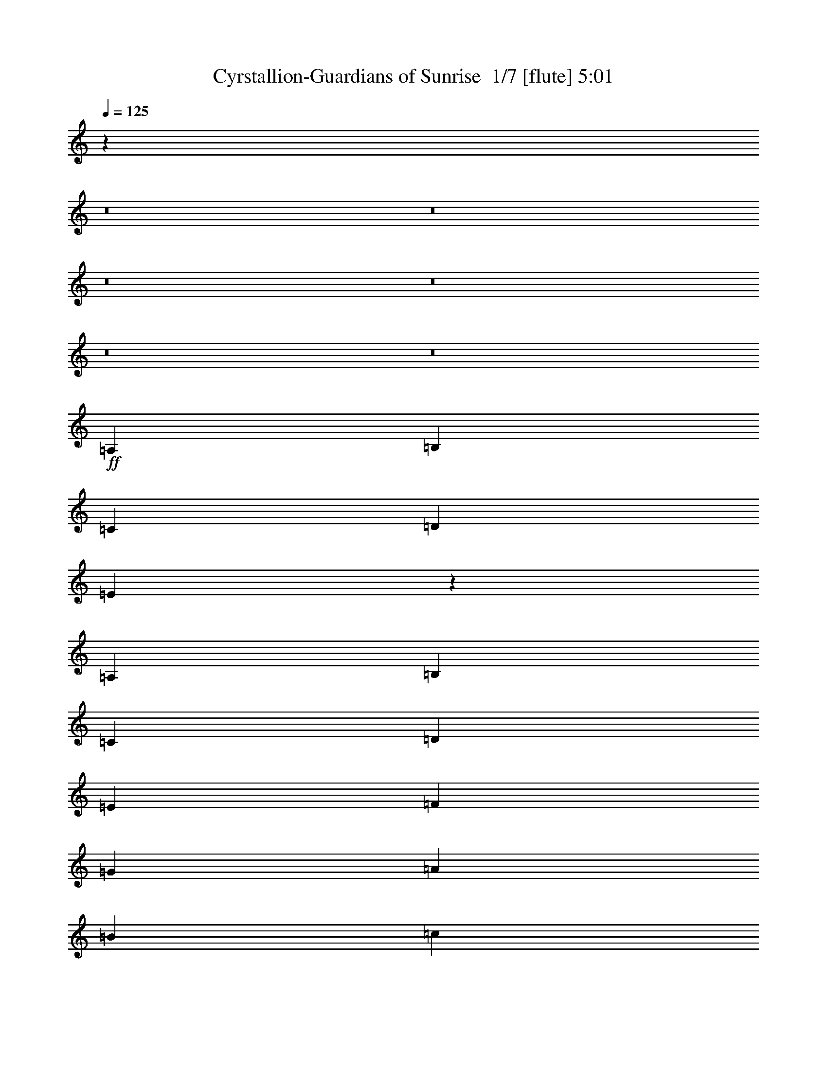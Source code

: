 % Produced with Bruzo's Transcoding Environment 2.0 alpha 
% Transcribed by Bruzo 

X:1
T: Cyrstallion-Guardians of Sunrise  1/7 [flute] 5:01
Z: Transcribed with BruTE -4 333 3
L: 1/4
Q: 125
K: C
z98809/8000
z8/1
z8/1
z8/1
z8/1
z8/1
z8/1
+ff+
[=A,1371/8000]
[=B,343/2000]
[=C343/2000]
[=D1371/8000]
[=E241/1600]
z769/4000
[=A,343/2000]
[=B,343/2000]
[=C1371/8000]
[=D343/2000]
[=E343/2000]
[=F1371/8000]
[=G343/2000]
[=A1371/8000]
[=B343/2000]
[=c343/2000]
[=d249/1600]
z23167/1600
z8/1
z8/1
z8/1
z8/1
[=C2743/8000]
+mf+
[=B,2743/8000]
+ff+
[=A,1179/8000]
z391/2000
[=B,2743/8000]
+mf+
[=C343/1000]
[=B,2743/8000]
+ff+
[=A,1353/4000]
z139/400
[=C343/1000]
+mf+
[=B,2743/8000]
+ff+
[=A,1233/8000]
z151/800
[=B,2743/8000]
+mf+
[=C343/1000]
[=B,2743/8000]
+ff+
[=A,113/400]
z1613/4000
[=D10887/4000]
z80711/8000
z8/1
z8/1
z8/1
z8/1
z8/1
z8/1
z8/1
z8/1
[=A1371/8000]
[=c343/2000]
+mf+
[=e343/2000]
[=c1371/8000]
+ff+
[=A343/2000]
[=c1371/8000]
+mf+
[=e343/2000]
[=c343/2000]
+ff+
[=A1371/8000]
[=c343/2000]
+mf+
[=e343/2000]
[=c1371/8000]
+ff+
[=A343/2000]
[=c1371/8000]
+mf+
[=e343/2000]
[=c343/2000]
+ff+
[=A2743/8000]
[=c2743/8000]
[=e2743/8000]
[=f343/1000]
[=g2743/8000]
[=f2743/8000]
[=e2743/8000]
[=A343/1000]
[=c2057/4000]
[=B343/2000]
[=B823/1600]
[=A1371/8000]
[=c823/1600]
[=B343/2000]
[=B2743/8000]
[=c1/8]
z1743/8000
[=d823/1600]
[=c343/2000]
[=c823/1600]
[=c1371/8000]
[=d5487/8000]
[=B2743/4000]
[=A343/2000]
[=c1371/8000]
+mf+
[=e343/2000]
[=c343/2000]
+ff+
[=A1371/8000]
[=c343/2000]
+mf+
[=e343/2000]
[=c1371/8000]
+ff+
[=A343/2000]
[=c1371/8000]
+mf+
[=e343/2000]
[=c343/2000]
+ff+
[=A1371/8000]
[=c343/2000]
+mf+
[=e343/2000]
[=c1371/8000]
+ff+
[=A2743/8000]
[=c343/1000]
[=e2743/8000]
[=f2743/8000]
[=g2743/8000]
[=f343/1000]
[=e2743/8000]
[=A2743/8000]
[=c823/1600]
[=B1371/8000]
[=B823/1600]
[=A343/2000]
[=c823/1600]
[=B1371/8000]
[=B343/1000]
[=c1/8]
z1743/8000
[=d823/1600]
[=c1371/8000]
[=c823/1600]
[=c343/2000]
[=d2743/4000]
[=B5487/8000]
[=A1371/8000]
[=c343/2000]
+mf+
[=e343/2000]
[=c1371/8000]
+ff+
[=A343/2000]
[=c1371/8000]
+mf+
[=e343/2000]
[=c343/2000]
+ff+
[=A1371/8000]
[=c343/2000]
+mf+
[=e343/2000]
[=c1371/8000]
+ff+
[=A343/2000]
[=c1371/8000]
+mf+
[=e343/2000]
[=c343/2000]
+ff+
[=A2743/8000]
[=c2743/8000]
[=e2743/8000]
[=f343/1000]
[=g2743/8000]
[=f2743/8000]
[=e2743/8000]
[=A343/1000]
[=c2057/4000]
[=B343/2000]
[=B823/1600]
[=A1371/8000]
[=c823/1600]
[=B343/2000]
[=B2743/8000]
[=c1/8]
z1743/8000
[=d823/1600]
[=c343/2000]
[=c823/1600]
[=c1371/8000]
[=d5487/8000]
[=B2743/4000]
[=A343/2000]
[=c1371/8000]
+mf+
[=e343/2000]
[=c343/2000]
+ff+
[=A1371/8000]
[=c343/2000]
+mf+
[=e343/2000]
[=c1371/8000]
+ff+
[=A343/2000]
[=c1371/8000]
+mf+
[=e343/2000]
[=c343/2000]
+ff+
[=A1371/8000]
[=c343/2000]
+mf+
[=e343/2000]
[=c1371/8000]
+ff+
[=A2743/8000]
[=c343/1000]
[=e2743/8000]
[=f2743/8000]
[=g2743/8000]
[=f343/1000]
[=e2743/8000]
[=A2743/8000]
[=c823/1600]
[=B1371/8000]
[=B823/1600]
[=A343/2000]
[=c823/1600]
[=B1371/8000]
[=B343/1000]
[=c1/8]
z1743/8000
[=c21601/8000=c'21601/8000]
z95479/8000
z8/1
z8/1
z8/1
z8/1
[=C2743/8000]
+mf+
[=B,2743/8000]
+ff+
[=A,207/1600]
z427/2000
[=B,343/1000]
+mf+
[=C2743/8000]
[=B,2743/8000]
+ff+
[=A,1281/4000]
z117/320
[=C2743/8000]
+mf+
[=B,2743/8000]
+ff+
[=A,1089/8000]
z827/4000
[=B,343/1000]
+mf+
[=C2743/8000]
[=B,2743/8000]
+ff+
[=A,327/1000]
z2871/8000
[=D21629/8000]
z3859/400
z8/1
z8/1
z8/1
z8/1
z8/1
z8/1
[=F1/8]
z1743/8000
[=D1/8]
z1743/8000
[=A,1/8]
z1743/8000
[=F1/8]
z109/500
[=D1/8]
z1743/8000
[=A,1/8]
z1743/8000
[=F1/8]
z1743/8000
[=D1/8]
z109/500
[=E1/8]
z1743/8000
[=C1/8]
z1743/8000
[=G,1/8]
z1743/8000
[=E1/8]
z109/500
[=C1/8]
z1743/8000
[=G,1/8]
z1743/8000
[=E1/8]
z1743/8000
[=C1/8]
z109/500
[=F1/8]
z1743/8000
[=D1/8]
z1743/8000
[=A,1/8]
z1743/8000
[=F1/8]
z1743/8000
[=D1/8]
z109/500
[=A,1/8]
z1743/8000
[=F1/8]
z1743/8000
[=D1/8]
z1743/8000
[=E1/8]
z109/500
[=C1/8]
z1743/8000
[=G,1/8]
z1743/8000
[=E1/8]
z1743/8000
[=C1/8]
z109/500
[=G,1/8]
z1743/8000
[=E1/8]
z1743/8000
[=C1/8]
z1743/8000
[=F1/8]
z1743/8000
[=D1/8]
z109/500
[=A,1/8]
z1743/8000
[=F1/8]
z1743/8000
[=D1/8]
z1743/8000
[=A,1/8]
z109/500
[=F1/8]
z1743/8000
[=D1/8]
z1743/8000
[=E1/8]
z1743/8000
[=C1/8]
z109/500
[=G,1/8]
z1743/8000
[=E1/8]
z1743/8000
[=C1/8]
z1743/8000
[=G,1/8]
z109/500
[=E1/8]
z1743/8000
[=C1/8]
z1743/8000
[=F1/8]
z1743/8000
[=D1/8]
z1743/8000
[=A,1/8]
z109/500
[=F1/8]
z1743/8000
[=D1/8]
z1743/8000
[=A,1/8]
z1743/8000
[=F1/8]
z109/500
[=D1/8]
z1743/8000
[=E1/8]
z1743/8000
[=C1/8]
z1743/8000
[=G,1/8]
z109/500
[=E1/8]
z1743/8000
[=C1/8]
z1743/8000
[=G,1/8]
z1743/8000
[=E1/8]
z109/500
[=C1/8]
z1743/8000
[=F1/8=f1/8-]
+ppp+
[=f1743/8000]
+ff+
[=D1/8=d1/8-]
+ppp+
[=d1743/8000]
+ff+
[=A,1/8]
z1743/8000
[=F1/8=f1/8-]
+ppp+
[=f109/500]
+ff+
[=D1/8=d1/8-]
+ppp+
[=d1743/8000]
+ff+
[=A,1/8]
z1743/8000
[=F1/8=f1/8-]
+ppp+
[=f1743/8000]
+ff+
[=D1/8=d1/8-]
+ppp+
[=d109/500]
+ff+
[=E1/8=e1/8-]
+ppp+
[=e1743/8000]
+ff+
[=C1/8=c1/8-]
+ppp+
[=c1743/8000]
+ff+
[=G,1/8]
z1743/8000
[=E1/8=e1/8-]
+ppp+
[=e109/500]
+ff+
[=C1/8=c1/8-]
+ppp+
[=c1743/8000]
+ff+
[=G,1/8]
z1743/8000
[=E1/8=e1/8-]
+ppp+
[=e1743/8000]
+ff+
[=C1/8=c1/8-]
+ppp+
[=c109/500]
+ff+
[=F1/8=d1/8-]
+ppp+
[=d1743/8000]
+ff+
[=D1/8]
z1743/8000
[=A,1/8]
z1743/8000
[=F1/8=d1/8-]
+ppp+
[=d1743/8000]
+ff+
[=D1/8=e1/8-]
+ppp+
[=e109/500]
+ff+
[=A,1/8]
z1743/8000
[=F1/8=f1/8-]
+ppp+
[=f1743/8000]
+ff+
[=D1/8=d1/8-]
+ppp+
[=d1743/8000]
+ff+
[=E1/8=c1/8-]
+ppp+
[=c109/500]
+ff+
[=C1/8]
z1743/8000
[=G,1/8]
z1743/8000
[=E1/8=c1/8-]
+ppp+
[=c1743/8000]
+ff+
[=C1/8]
z109/500
[=G,1/8]
z1743/8000
[=E1/8=c1/8-]
+ppp+
[=c1743/8000-]
+ff+
[=C1/8=c1/8-]
+ppp+
[=c1743/8000]
+ff+
[=F1/8=f1/8-]
+ppp+
[=f1743/8000]
+ff+
[=D1/8=d1/8-]
+ppp+
[=d109/500]
+ff+
[=A,1/8]
z1743/8000
[=F1/8=f1/8-]
+ppp+
[=f1743/8000]
+ff+
[=D1/8=d1/8-]
+ppp+
[=d1743/8000]
+ff+
[=A,1/8]
z109/500
[=F1/8=f1/8-]
+ppp+
[=f1743/8000]
+ff+
[=D1/8=d1/8-]
+ppp+
[=d1743/8000]
+ff+
[=E1/8=e1/8-]
+ppp+
[=e1743/8000]
+ff+
[=C1/8=c1/8-]
+ppp+
[=c109/500]
+ff+
[=G,1/8]
z1743/8000
[=E1/8=e1/8-]
+ppp+
[=e1743/8000]
+ff+
[=C1/8=c1/8-]
+ppp+
[=c1743/8000]
+ff+
[=G,1/8]
z109/500
[=E1/8=e1/8-]
+ppp+
[=e1743/8000]
+ff+
[=C1/8=c1/8-]
+ppp+
[=c1743/8000]
+ff+
[=F1/8=d1/8-]
+ppp+
[=d1743/8000]
+ff+
[=D1/8]
z1743/8000
[=A,1/8]
z109/500
[=F1/8=d1/8-]
+ppp+
[=d1743/8000]
+ff+
[=D1/8=e1/8-]
+ppp+
[=e1743/8000]
+ff+
[=A,1/8]
z1743/8000
[=F1/8=f1/8-]
+ppp+
[=f109/500]
+ff+
[=D1/8=d1/8-]
+ppp+
[=d1743/8000]
+ff+
[=E1/8=c1/8-]
+ppp+
[=c1743/8000]
+ff+
[=C1/8]
z1743/8000
[=G,1/8]
z109/500
[=E1/8=c1/8-]
+ppp+
[=c1743/8000]
+ff+
[=C1/8]
z1743/8000
[=G,1/8]
z1743/8000
[=E1/8=c1/8-]
+ppp+
[=c109/500-]
+ff+
[=C1/8=c1/8-]
+ppp+
[=c1743/8000]
+ff+
[=A,1371/8000]
[=C,343/2000]
[=D,2443/8000]
z3043/8000
[=D,343/2000]
[=E,343/2000]
[=F,1371/8000]
[=G,343/2000]
[=A,343/2000]
[=B,1371/8000]
[=C343/2000]
[=D1371/8000]
[=E343/2000]
[=D343/2000]
[=G,1371/8000]
[=A,343/2000]
[=B,1371/8000]
[=C343/2000]
[=D343/2000]
[=E1371/8000]
[=F343/2000]
[=G343/2000]
[=A1371/8000]
[=C343/2000]
[=D1371/8000]
[=E343/2000]
[=G343/2000]
[=A1371/8000]
[=B343/2000]
[=c343/2000]
[=e1371/8000]
[=d343/2000]
[=c1371/8000]
[=B343/2000]
[=d343/2000]
[=c1371/8000]
[=B343/2000]
[=A1371/8000]
[=G343/2000]
[=F343/2000]
[=E1371/8000]
[=D343/2000]
[=C343/2000]
[=B,1371/8000]
[=A,343/2000]
[=G,1371/8000]
[=F,10973/8000]
[=E,10973/8000]
[=B,343/2000]
[=C1371/8000]
[=D343/2000]
[=E343/2000]
[=F2743/8000]
[=G2743/8000]
[=B,343/2000]
[=C1371/8000]
[=D343/2000]
[=E343/2000]
[=F2743/8000]
[=G2743/8000]
[=B,343/2000]
[=C1371/8000]
[=D343/2000]
[=E343/2000]
[=F2743/8000]
[=G2743/8000]
[=F2743/8000]
[=E343/2000]
[=D343/2000]
[=C1371/8000]
[=B,343/2000]
[=A,1371/8000]
[=G,343/2000]
[=G,343/2000]
[=A,1371/8000]
[=B,343/2000]
[=C1371/8000]
[=D343/1000]
[=G,1371/8000]
[=A,343/2000]
[=B,343/2000]
[=C1371/8000]
[=D343/2000]
[=E1371/8000]
[=D343/2000]
[=E343/2000]
[=F1371/8000]
[=G343/2000]
[=G4313/1600]
z22041/2000
[=f823/1600]
[=E343/2000]
[=e823/1600]
[=E1371/8000]
[=f823/1600]
[=E343/2000]
[=g2743/8000]
[=c1/8]
z1743/8000
[=a343/2000]
[=g1371/8000]
[=f343/2000]
[=g343/2000]
[=f1371/8000]
[=e343/2000]
[=f1371/8000]
[=e343/2000]
[=d343/2000]
[=e1371/8000]
[=d343/2000]
[=c343/2000]
[^A2743/4000]
[=a823/1600]
[=E1371/8000]
[=g823/1600]
[=E343/2000]
[=a823/1600]
[=E1371/8000]
[^a343/1000]
[=c1/8]
z1743/8000
[=c'343/2000]
[^a1371/8000]
[=a343/2000]
[^a1371/8000]
[=a343/2000]
[=g343/2000]
[=a1371/8000]
[=g343/2000]
[=f1371/8000]
[=g343/2000]
[=f343/2000]
[=e1371/8000]
[=d5487/8000]
[=f823/1600]
[=E1371/8000]
[=e823/1600]
[=E343/2000]
[=f823/1600]
[=E1371/8000]
[=g2743/8000]
[=c1/8]
z109/500
[=a1371/8000]
[=g343/2000]
[=f1371/8000]
[=g343/2000]
[=f343/2000]
[=e1371/8000]
[=f343/2000]
[=e343/2000]
[=d1371/8000]
[=e343/2000]
[=d1371/8000]
[=c343/2000]
[^A5487/8000]
[=G,1371/8000]
[=A,343/2000]
[^A,1371/8000]
[=C343/2000]
[=D2743/8000]
[=G,343/2000]
[=A,1371/8000]
[^A,343/2000]
[=C343/2000]
[=D1371/8000]
[=E343/2000]
[=D343/2000]
[=E1371/8000]
[=F343/2000]
[=G1371/8000]
[=A10973/4000]
[=D,2743/8000]
[=E,343/1000]
[=F,2743/4000]
[=E,2743/8000]
[=F,343/1000]
[=G,2743/4000]
[=A,2743/8000]
[=G,343/1000]
[=F,2743/8000]
[=E,2743/8000]
[=F,2743/8000]
[=E,343/1000]
[=D,2743/4000]
[=D,2743/8000]
[=E,2743/8000]
[=F,5487/8000]
[=E,2743/8000]
[=F,2743/8000]
[=G,5487/8000]
[=A,2743/8000]
[=G,2743/8000]
[=F,343/1000]
[=E,2743/8000]
[=F,2743/8000]
[=E,2743/8000]
[=D,5487/8000]
[=D,2743/8000]
[=E,2743/8000]
[=F,5487/8000]
[=E,2743/8000]
[=F,2743/8000]
[=G,5487/8000]
[=A,2743/8000]
[=G,2743/8000]
[=F,2743/8000]
[=E,343/1000]
[=F,2743/8000]
[=E,2743/8000]
[=D,5487/8000]
[=D,2743/8000]
[=E,2743/8000]
[=F,2743/4000]
[=E,343/1000]
[=F,2743/8000]
[=G,2743/4000]
[=A,343/1000]
[=G,2743/8000]
[=F,2743/8000]
[=E,2743/8000]
[=F,343/1000]
[=E,2743/8000]
[=D,1297/2000]
z31/2
z8/1
z8/1
z8/1
z8/1
z8/1
z8/1
z8/1
z8/1
z8/1
z8/1
z8/1
z8/1
z8/1
z8/1
z8/1
z8/1

X:2
T: Cyrstallion-Guardians of Sunrise  2/7 [bardic fiddle] 5:01
Z: Transcribed with BruTE -19 247 2
L: 1/4
Q: 125
K: C
z111567/8000
z8/1
+f+
[=A,1371/8000]
[=A,343/2000]
[=A,1371/8000]
[=A,343/2000]
[=A,343/2000]
[=A,1371/8000]
[=A,343/2000]
[=A,1371/8000]
[=A,343/2000]
[=A,343/2000]
[=A,1371/8000]
[=A,343/2000]
[=A,343/2000]
[=A,1371/8000]
[=A,343/2000]
[=A,1371/8000]
[=C343/2000]
[=C343/2000]
[=D1371/8000]
[=D343/2000]
[=E1371/8000]
[=E343/2000]
[=F343/2000]
[=F1371/8000]
[=G343/2000]
[=G343/2000]
[=F1371/8000]
[=F343/2000]
[=E1371/8000]
[=E343/2000]
[=C343/2000]
[=C1371/8000]
[=F,343/2000]
[=F,1371/8000]
[=F,343/2000]
[=F,343/2000]
[=F,1371/8000]
[=F,343/2000]
[=F,343/2000]
[=F,1371/8000]
[=F,343/2000]
[=F,1371/8000]
[=F,343/2000]
[=F,343/2000]
[=F,1371/8000]
[=F,343/2000]
[=F,343/2000]
[=F,1371/8000]
[=G,343/2000]
[=G,1371/8000]
[=G,343/2000]
[=G,343/2000]
[=G,1371/8000]
[=G,343/2000]
[=G,1371/8000]
[=G,343/2000]
[=G,343/2000]
[=G,1371/8000]
[=G,343/2000]
[=G,343/2000]
[=G,1371/8000]
[=G,343/2000]
[=G,1371/8000]
[=G,343/2000]
[=A,343/2000]
[=A,1371/8000]
[=A,343/2000]
[=A,1371/8000]
[=A,343/2000]
[=A,343/2000]
[=A,1371/8000]
[=A,343/2000]
[=A,343/2000]
[=A,1371/8000]
[=A,343/2000]
[=A,1371/8000]
[=A,343/2000]
[=A,343/2000]
[=A,1371/8000]
[=A,343/2000]
[=C1371/8000]
[=C343/2000]
[=D343/2000]
[=D1371/8000]
[=E343/2000]
[=E343/2000]
[=F1371/8000]
[=F343/2000]
[=G1371/8000]
[=G343/2000]
[=F343/2000]
[=F1371/8000]
[=E343/2000]
[=E343/2000]
[=C1371/8000]
[=C343/2000]
[=F,1371/8000]
[=F,343/2000]
[=F,343/2000]
[=F,1371/8000]
[=F,343/2000]
[=F,1371/8000]
[=F,343/2000]
[=F,343/2000]
[=F,1371/8000]
[=F,343/2000]
[=F,343/2000]
[=F,1371/8000]
[=F,343/2000]
[=F,1371/8000]
[=F,343/2000]
[=F,343/2000]
[=G,1371/8000]
[=G,343/2000]
[=G,1371/8000]
[=G,343/2000]
[=G,343/2000]
[=G,1371/8000]
[=G,343/2000]
[=G,343/2000]
[=G,1371/8000]
[=G,343/2000]
[=G,1371/8000]
[=G,343/2000]
[=G,343/2000]
[=G,1371/8000]
[=G,343/2000]
[=G,343/2000]
[=A,1371/8000]
[=A,343/2000]
[=A,1371/8000]
[=A,343/2000]
[=A,343/2000]
[=A,1371/8000]
[=A,343/2000]
[=A,1371/8000]
[=A,343/2000]
[=A,343/2000]
[=A,1371/8000]
[=A,343/2000]
[=A,343/2000]
[=A,1371/8000]
[=A,343/2000]
[=A,1371/8000]
[=C343/2000]
[=C343/2000]
[=D1371/8000]
[=D343/2000]
[=E1371/8000]
[=E343/2000]
[=F343/2000]
[=F1371/8000]
[=G343/2000]
[=G343/2000]
[=F1371/8000]
[=F343/2000]
[=E1371/8000]
[=E343/2000]
[=C343/2000]
[=C1371/8000]
[=F,343/2000]
[=F,1371/8000]
[=F,343/2000]
[=F,343/2000]
[=F,1371/8000]
[=F,343/2000]
[=F,343/2000]
[=F,1371/8000]
[=F,343/2000]
[=F,1371/8000]
[=F,343/2000]
[=F,343/2000]
[=F,1371/8000]
[=F,343/2000]
[=F,343/2000]
[=F,1371/8000]
[=G,343/2000]
[=G,1371/8000]
[=G,343/2000]
[=G,343/2000]
[=G,1371/8000]
[=G,343/2000]
[=G,1371/8000]
[=G,343/2000]
[=G,343/2000]
[=G,1371/8000]
[=G,343/2000]
[=G,343/2000]
[=G,1371/8000]
[=G,343/2000]
[=G,1371/8000]
[=G,343/2000]
[=A,343/2000]
[=A,1371/8000]
[=A,343/2000]
[=A,1371/8000]
[=A,343/2000]
[=A,343/2000]
[=A,1371/8000]
[=A,343/2000]
[=A,343/2000]
[=A,1371/8000]
[=A,343/2000]
[=A,1371/8000]
[=A,343/2000]
[=A,343/2000]
[=A,1371/8000]
[=A,343/2000]
[=C1371/8000]
[=C343/2000]
[=D343/2000]
[=D1371/8000]
[=E343/2000]
[=E343/2000]
[=F1371/8000]
[=F343/2000]
[=G1371/8000]
[=G343/2000]
[=F343/2000]
[=F1371/8000]
[=E343/2000]
[=E343/2000]
[=C1371/8000]
[=C1/8]
z5533/1000
[=A,43891/8000=E43891/8000]
[=C10973/4000=G10973/4000]
[=G,10973/4000=D10973/4000]
[=D2743/8000=A2743/8000]
[=D343/2000]
[=D1371/8000]
[=D343/2000]
[=D343/2000]
[=D2743/8000=A2743/8000]
[=D343/2000]
[=D1371/8000]
[=D343/2000]
[=D1371/8000]
[=D343/1000=A343/1000]
[=D1371/8000]
[=D343/2000]
[=D2743/8000=A2743/8000]
[=D343/2000]
[=D1371/8000]
[=D343/2000]
[=D343/2000]
[=D2743/8000=A2743/8000]
[=D1371/8000]
[=D343/2000]
[=D343/2000]
[=D1371/8000]
[=D343/1000=A343/1000]
[=D1371/8000]
[=D343/2000]
[=F,2743/8000=C2743/8000]
[=F,343/2000]
[=F,1371/8000]
[=F,343/2000]
[=F,1371/8000]
[=F,343/1000=C343/1000]
[=F,1371/8000]
[=F,343/2000]
[=F,343/2000]
[=F,1371/8000]
[=F,2743/8000=C2743/8000]
[=F,343/2000]
[=F,343/2000]
[=G,2743/8000=D2743/8000]
[=G,1371/8000]
[=G,343/2000]
[=G,343/2000]
[=G,1371/8000]
[=G,343/1000=D343/1000]
[=G,1371/8000]
[=G,343/2000]
[=G,1371/8000]
[=G,343/2000]
[=G,2743/8000=D2743/8000]
[=G,343/2000]
[=G,343/2000]
[=A,43891/8000=E43891/8000]
[=C10973/4000=G10973/4000]
[=G,10973/4000=D10973/4000]
[=D2743/8000=A2743/8000]
[=D343/2000]
[=D1371/8000]
[=D343/2000]
[=D343/2000]
[=D2743/8000=A2743/8000]
[=D343/2000]
[=D1371/8000]
[=D343/2000]
[=D1371/8000]
[=D343/1000=A343/1000]
[=D1371/8000]
[=D343/2000]
[=D2743/8000=A2743/8000]
[=D343/2000]
[=D1371/8000]
[=D343/2000]
[=D343/2000]
[=D2743/8000=A2743/8000]
[=D1371/8000]
[=D343/2000]
[=D343/2000]
[=D1371/8000]
[=D343/1000=A343/1000]
[=D1371/8000]
[=D343/2000]
[=F,2743/8000=C2743/8000]
[=F,343/2000]
[=F,1371/8000]
[=F,343/2000]
[=F,1371/8000]
[=F,343/1000=C343/1000]
[=F,1371/8000]
[=F,343/2000]
[=F,343/2000]
[=F,1371/8000]
[=F,2743/8000=C2743/8000]
[=F,343/2000]
[=F,343/2000]
[=G,2743/8000=D2743/8000]
[=G,1371/8000]
[=G,343/2000]
[=G,343/2000]
[=G,1371/8000]
[=G,343/1000=D343/1000]
[=G,1371/8000]
[=G,343/2000]
[=G,1371/8000]
[=G,343/2000]
[=G,2743/8000=D2743/8000]
[=G,343/2000]
[=G,343/2000]
[=F,2743/8000=C2743/8000]
[=F,1371/8000]
[=F,343/2000]
[=F,343/2000]
[=F,1371/8000]
[=F,343/2000]
[=F,1371/8000]
[=F,343/2000]
[=F,343/2000]
[=F,1371/8000]
[=F,343/2000]
[=F,343/2000]
[=F,1371/8000]
[=F,343/2000]
[=F,1371/8000]
[=F,343/2000]
[=F,343/2000]
[=F,1371/8000]
[=F,343/2000]
[=F,1371/8000]
[=F,343/2000]
[=F,343/2000]
[=F,1371/8000]
[=F,343/2000]
[=F,343/2000]
[=F,1371/8000]
[=F,343/2000]
[=F,1371/8000]
[=F,343/2000]
[=F,343/2000]
[=F,1371/8000]
[=G,2743/8000=D2743/8000]
[=G,343/2000]
[=G,343/2000]
[=G,2743/8000=D2743/8000]
[=G,343/2000]
[=G,1371/8000]
[=G,2743/8000=D2743/8000]
[=G,343/2000]
[=G,343/2000]
[=G,2743/8000=D2743/8000]
[=G,343/2000]
[=G,1371/8000]
[=C823/800=G823/800]
[=G,3429/2000=D3429/2000]
[=F,10973/2000=C10973/2000]
[=G,10973/2000=D10973/2000]
[=C4389/1600=G4389/1600]
[=G,10973/4000=D10973/4000]
[=F,10973/4000=C10973/4000]
[=G,10973/4000=D10973/4000]
[=E,10973/4000=B,10973/4000]
[=F,10973/4000=C10973/4000]
[=G,2743/8000=D2743/8000]
[=G,343/2000]
[=G,1371/8000]
[=G,343/2000]
[=G,1371/8000]
[=G,343/1000=D343/1000]
[=G,1371/8000]
[=G,343/2000]
[=G,343/2000]
[=G,1371/8000]
[=G,2743/8000=E2743/8000]
[=G,343/2000]
[=G,343/2000]
[=G,2743/8000=D2743/8000]
[=G,1371/8000]
[=G,343/2000]
[=G,343/2000]
[=G,1371/8000]
[=G,343/2000]
[=G,343/2000]
[=F,2743/4000=C2743/4000]
[=G,5487/8000=D5487/8000]
[=C4389/1600=G4389/1600]
[=G,10973/4000=D10973/4000]
[=A,10973/4000=E10973/4000]
[=F,10973/2000=C10973/2000]
[=G,1151/4000=D1151/4000]
z4911/2000
[=A,2743/8000=E2743/8000]
[=A,343/2000]
[=A,1371/8000]
[=A,2743/8000=E2743/8000]
[=A,343/2000]
[=A,343/2000]
[=A,2743/8000=E2743/8000]
[=A,343/2000]
[=A,1371/8000]
[=A,2743/8000=E2743/8000]
[=A,343/2000]
[=A,343/2000]
[=C2743/8000=G2743/8000]
[=C1371/8000]
[=C343/2000]
[=C2743/8000=G2743/8000]
[=C343/2000]
[=C343/2000]
[=C2743/8000=G2743/8000]
[=C1371/8000]
[=C343/2000]
[=C2743/8000=G2743/8000]
[=C343/2000]
[=C343/2000]
[=D2743/8000=A2743/8000]
[=D1371/8000]
[=D343/2000]
[=D2743/8000=A2743/8000]
[=D343/2000]
[=D1371/8000]
[=D343/1000=A343/1000]
[=D1371/8000]
[=D343/2000]
[=D2743/8000=A2743/8000]
[=D343/2000]
[=D1371/8000]
[=E343/1000=B343/1000]
[=E1371/8000]
[=E343/2000]
[=E2743/8000=B2743/8000]
[=E343/2000]
[=E1371/8000]
[=E343/1000=B343/1000]
[=E1371/8000]
[=E343/2000]
[=E2743/8000=B2743/8000]
[=E343/2000]
[=E1371/8000]
[=A,5487/8000=E5487/8000]
[=A,1/8=E1/8]
z1743/8000
[=A,1/8=E1/8]
z1743/8000
[=A,1/8=E1/8]
z1743/8000
[=A,1/8=E1/8]
z109/500
[=A,1/8=E1/8]
z1743/8000
[=A,1/8=E1/8]
z1743/8000
[=C5487/8000=G5487/8000]
[=C1/8=G1/8]
z1743/8000
[=C1/8=G1/8]
z1743/8000
[=C1/8=G1/8]
z1743/8000
[=C1/8=G1/8]
z109/500
[=C1/8=G1/8]
z1743/8000
[=C1/8=G1/8]
z1743/8000
[=D2743/4000=A2743/4000]
[=D1/8=A1/8]
z109/500
[=D1/8=A1/8]
z1743/8000
[=D1/8=A1/8]
z1743/8000
[=D1/8=A1/8]
z1743/8000
[=D1/8=A1/8]
z109/500
[=D1/8=A1/8]
z1743/8000
[=E2743/4000=B2743/4000]
[=E1/8=B1/8]
z109/500
[=E1/8=B1/8]
z1743/8000
[=E1/8=B1/8]
z1743/8000
[=E1/8=B1/8]
z1743/8000
[=E1/8=B1/8]
z109/500
[=E1/8=B1/8]
z1743/8000
[=A,1371/8000]
[=A,343/2000]
[=A,343/2000]
[=A,1371/8000]
[=A,343/2000]
[=A,1371/8000]
[=A,343/2000]
[=A,343/2000]
[=A,1371/8000]
[=A,343/2000]
[=A,343/2000]
[=A,1371/8000]
[=A,343/2000]
[=A,1371/8000]
[=A,343/2000]
[=A,343/2000]
[=C1371/8000]
[=C343/2000]
[=D1371/8000]
[=D343/2000]
[=E343/2000]
[=E1371/8000]
[=F343/2000]
[=F343/2000]
[=G1371/8000]
[=G343/2000]
[=F1371/8000]
[=F343/2000]
[=E343/2000]
[=E1371/8000]
[=C343/2000]
[=C343/2000]
[=F,1371/8000]
[=F,343/2000]
[=F,1371/8000]
[=F,343/2000]
[=F,343/2000]
[=F,1371/8000]
[=F,343/2000]
[=F,1371/8000]
[=F,343/2000]
[=F,343/2000]
[=F,1371/8000]
[=F,343/2000]
[=F,343/2000]
[=F,1371/8000]
[=F,343/2000]
[=F,1371/8000]
[=G,343/2000]
[=G,343/2000]
[=G,1371/8000]
[=G,343/2000]
[=G,1371/8000]
[=G,343/2000]
[=G,343/2000]
[=G,1371/8000]
[=G,343/2000]
[=G,343/2000]
[=G,1371/8000]
[=G,343/2000]
[=G,1371/8000]
[=G,343/2000]
[=G,343/2000]
[=G,1371/8000]
[=A,343/2000]
[=A,1371/8000]
[=A,343/2000]
[=A,343/2000]
[=A,1371/8000]
[=A,343/2000]
[=A,343/2000]
[=A,1371/8000]
[=A,343/2000]
[=A,1371/8000]
[=A,343/2000]
[=A,343/2000]
[=A,1371/8000]
[=A,343/2000]
[=A,343/2000]
[=A,1371/8000]
[=C343/2000]
[=C1371/8000]
[=D343/2000]
[=D343/2000]
[=E1371/8000]
[=E343/2000]
[=F1371/8000]
[=F343/2000]
[=G343/2000]
[=G1371/8000]
[=F343/2000]
[=F343/2000]
[=E1371/8000]
[=E343/2000]
[=C1371/8000]
[=C343/2000]
[=F,343/2000]
[=F,1371/8000]
[=F,343/2000]
[=F,1371/8000]
[=F,343/2000]
[=F,343/2000]
[=F,1371/8000]
[=F,343/2000]
[=F,343/2000]
[=F,1371/8000]
[=F,343/2000]
[=F,1371/8000]
[=F,343/2000]
[=F,343/2000]
[=F,1371/8000]
[=F,343/2000]
[=G,1371/8000]
[=G,343/2000]
[=G,343/2000]
[=G,1371/8000]
[=G,343/2000]
[=G,343/2000]
[=G,1371/8000]
[=G,343/2000]
[=G,1371/8000]
[=G,343/2000]
[=G,343/2000]
[=G,1371/8000]
[=G,343/2000]
[=G,343/2000]
[=G,1371/8000]
[=G,343/2000]
[=A,1371/8000]
[=A,343/2000]
[=A,343/2000]
[=A,1371/8000]
[=A,343/2000]
[=A,1371/8000]
[=A,343/2000]
[=A,343/2000]
[=A,1371/8000]
[=A,343/2000]
[=A,343/2000]
[=A,1371/8000]
[=A,343/2000]
[=A,1371/8000]
[=A,343/2000]
[=A,343/2000]
[=C1371/8000]
[=C343/2000]
[=D1371/8000]
[=D343/2000]
[=E343/2000]
[=E1371/8000]
[=F343/2000]
[=F343/2000]
[=G1371/8000]
[=G343/2000]
[=F1371/8000]
[=F343/2000]
[=E343/2000]
[=E1371/8000]
[=C343/2000]
[=C343/2000]
[=F,1371/8000]
[=F,343/2000]
[=F,1371/8000]
[=F,343/2000]
[=F,343/2000]
[=F,1371/8000]
[=F,343/2000]
[=F,1371/8000]
[=F,343/2000]
[=F,343/2000]
[=F,1371/8000]
[=F,343/2000]
[=F,343/2000]
[=F,1371/8000]
[=F,343/2000]
[=F,1371/8000]
[=G,343/2000]
[=G,343/2000]
[=G,1371/8000]
[=G,343/2000]
[=G,1371/8000]
[=G,343/2000]
[=G,343/2000]
[=G,1371/8000]
[=G,343/2000]
[=G,343/2000]
[=G,1371/8000]
[=G,343/2000]
[=G,1371/8000]
[=G,343/2000]
[=G,343/2000]
[=G,1371/8000]
[=A,343/2000]
[=A,1371/8000]
[=A,343/2000]
[=A,343/2000]
[=A,1371/8000]
[=A,343/2000]
[=A,343/2000]
[=A,1371/8000]
[=A,343/2000]
[=A,1371/8000]
[=A,343/2000]
[=A,343/2000]
[=A,1371/8000]
[=A,343/2000]
[=A,343/2000]
[=A,1371/8000]
[=C343/2000]
[=C1371/8000]
[=D343/2000]
[=D343/2000]
[=E1371/8000]
[=E343/2000]
[=F1371/8000]
[=F343/2000]
[=G343/2000]
[=G1371/8000]
[=F343/2000]
[=F343/2000]
[=E1371/8000]
[=E343/2000]
[=C1371/8000]
[=C343/2000]
[=F,343/2000]
[=F,1371/8000]
[=F,343/2000]
[=F,1371/8000]
[=F,343/2000]
[=F,343/2000]
[=F,1371/8000]
[=F,343/2000]
[=F,343/2000]
[=F,1371/8000]
[=F,343/2000]
[=F,1371/8000]
[=F,343/2000]
[=F,343/2000]
[=F,1371/8000]
[=F,343/2000]
[=G,1101/8000=D1101/8000]
z4169/1600
[=A,10973/2000=E10973/2000]
[=C4389/1600=G4389/1600]
[=G,10973/4000=D10973/4000]
[=D2743/8000=A2743/8000]
[=D343/2000]
[=D343/2000]
[=D1371/8000]
[=D343/2000]
[=D2743/8000=A2743/8000]
[=D343/2000]
[=D1371/8000]
[=D343/2000]
[=D343/2000]
[=D2743/8000=A2743/8000]
[=D343/2000]
[=D1371/8000]
[=D2743/8000=A2743/8000]
[=D343/2000]
[=D343/2000]
[=D1371/8000]
[=D343/2000]
[=D2743/8000=A2743/8000]
[=D343/2000]
[=D1371/8000]
[=D343/2000]
[=D343/2000]
[=D2743/8000=A2743/8000]
[=D1371/8000]
[=D343/2000]
[=F,2743/8000=C2743/8000]
[=F,343/2000]
[=F,1371/8000]
[=F,343/2000]
[=F,343/2000]
[=F,2743/8000=C2743/8000]
[=F,343/2000]
[=F,1371/8000]
[=F,343/2000]
[=F,1371/8000]
[=F,343/1000=C343/1000]
[=F,1371/8000]
[=F,343/2000]
[=G,2743/8000=D2743/8000]
[=G,343/2000]
[=G,1371/8000]
[=G,343/2000]
[=G,343/2000]
[=G,2743/8000=D2743/8000]
[=G,1371/8000]
[=G,343/2000]
[=G,343/2000]
[=G,1371/8000]
[=G,343/1000=D343/1000]
[=G,1371/8000]
[=G,343/2000]
[=A,10973/2000=E10973/2000]
[=C4389/1600=G4389/1600]
[=G,10973/4000=D10973/4000]
[=D2743/8000=A2743/8000]
[=D343/2000]
[=D343/2000]
[=D1371/8000]
[=D343/2000]
[=D2743/8000=A2743/8000]
[=D343/2000]
[=D1371/8000]
[=D343/2000]
[=D343/2000]
[=D2743/8000=A2743/8000]
[=D343/2000]
[=D1371/8000]
[=D2743/8000=A2743/8000]
[=D343/2000]
[=D343/2000]
[=D1371/8000]
[=D343/2000]
[=D2743/8000=A2743/8000]
[=D343/2000]
[=D1371/8000]
[=D343/2000]
[=D343/2000]
[=D2743/8000=A2743/8000]
[=D1371/8000]
[=D343/2000]
[=F,2743/8000=C2743/8000]
[=F,343/2000]
[=F,1371/8000]
[=F,343/2000]
[=F,343/2000]
[=F,2743/8000=C2743/8000]
[=F,343/2000]
[=F,1371/8000]
[=F,343/2000]
[=F,1371/8000]
[=F,343/1000=C343/1000]
[=F,1371/8000]
[=F,343/2000]
[=G,2743/8000=D2743/8000]
[=G,343/2000]
[=G,1371/8000]
[=G,343/2000]
[=G,343/2000]
[=G,2743/8000=D2743/8000]
[=G,1371/8000]
[=G,343/2000]
[=G,343/2000]
[=G,1371/8000]
[=G,343/1000=D343/1000]
[=G,1371/8000]
[=G,343/2000]
[=F,2743/8000=C2743/8000]
[=F,343/2000]
[=F,1371/8000]
[=F,343/2000]
[=F,1371/8000]
[=F,343/2000]
[=F,343/2000]
[=F,1371/8000]
[=F,343/2000]
[=F,343/2000]
[=F,1371/8000]
[=F,343/2000]
[=F,1371/8000]
[=F,343/2000]
[=F,343/2000]
[=F,1371/8000]
[=F,343/2000]
[=F,1371/8000]
[=F,343/2000]
[=F,343/2000]
[=F,1371/8000]
[=F,343/2000]
[=F,343/2000]
[=F,1371/8000]
[=F,343/2000]
[=F,1371/8000]
[=F,343/2000]
[=F,343/2000]
[=F,1371/8000]
[=F,343/2000]
[=F,343/2000]
[=G,2743/8000=D2743/8000]
[=G,1371/8000]
[=G,343/2000]
[=G,2743/8000=D2743/8000]
[=G,343/2000]
[=G,1371/8000]
[=G,343/1000=D343/1000]
[=G,1371/8000]
[=G,343/2000]
[=G,2743/8000=D2743/8000]
[=G,343/2000]
[=G,1371/8000]
[=C823/800=G823/800]
[=G,3429/2000=D3429/2000]
[=F,10973/2000=C10973/2000]
[=G,10973/2000=D10973/2000]
[=C10973/4000=G10973/4000]
[=G,10973/4000=D10973/4000]
[=F,4389/1600=C4389/1600]
[=G,10973/4000=D10973/4000]
[=E,10973/4000=B,10973/4000]
[=F,10973/4000=C10973/4000]
[=G,2743/8000=D2743/8000]
[=G,343/2000]
[=G,1371/8000]
[=G,343/2000]
[=G,343/2000]
[=G,2743/8000=D2743/8000]
[=G,343/2000]
[=G,1371/8000]
[=G,343/2000]
[=G,1371/8000]
[=G,343/1000=E343/1000]
[=G,1371/8000]
[=G,343/2000]
[=G,2743/8000=D2743/8000]
[=G,343/2000]
[=G,1371/8000]
[=G,343/2000]
[=G,343/2000]
[=G,1371/8000]
[=G,343/2000]
[=F,2743/4000=C2743/4000]
[=G,5487/8000=D5487/8000]
[=C10973/4000=G10973/4000]
[=G,10973/4000=D10973/4000]
[=A,4389/1600=E4389/1600]
[=F,10973/2000=C10973/2000]
[=G,1329/4000=D1329/4000]
z2411/1000
[=A,683/125=E683/125]
z111747/8000
z8/1
[=f2743/8000]
+mp+
[=d251/800]
z93/250
+f+
[=f343/1000]
+mp+
[=d57/200]
z1603/4000
+f+
[=f2743/8000]
+mp+
[=d343/1000]
+f+
[=e2743/8000]
+mp+
[=c'641/2000]
z1461/4000
+f+
[=e343/1000]
+mp+
[=c'1167/4000]
z197/500
+f+
[=e2743/8000]
+mp+
[=c'343/1000]
+f+
[=d2361/8000]
z1467/2000
[=d2743/8000]
[=e2389/8000]
z1549/4000
[=f2743/8000]
+mp+
[=d2743/8000]
+f+
[=c'151/500]
z2907/4000
[=c'1343/4000]
z693/1000
[=c'2743/4000]
[=f2743/8000]
+mp+
[=d2727/8000]
z69/200
+f+
[=f2743/8000]
+mp+
[=d2497/8000]
z299/800
+f+
[=f2743/8000]
+mp+
[=d2743/8000]
+f+
[=e2743/8000]
+mp+
[=c'2281/8000]
z1603/4000
+f+
[=e2743/8000]
+mp+
[=c'2551/8000]
z367/1000
+f+
[=e2743/8000]
+mp+
[=c'2743/8000]
+f+
[=d1289/4000]
z1413/2000
[=d2743/8000]
[=e521/1600]
z2881/8000
[=f343/1000]
+mp+
[=d2743/8000]
+f+
[=c'329/1000]
z2799/4000
[=c'1201/4000]
z5827/8000
[=c'5487/8000]
[=G,1371/8000]
[=G,343/2000]
[=G,343/2000]
[=G,1371/8000]
[=G,343/2000]
[=G,1371/8000]
[=G,343/2000]
[=G,343/2000]
[=G,1371/8000]
[=G,343/2000]
[=G,343/2000]
[=G,1371/8000]
[=G,343/2000]
[=G,1371/8000]
[=G,343/2000]
[=G,343/2000]
[=G,1371/8000]
[=G,343/2000]
[=G,1371/8000]
[=G,343/2000]
[=G,343/2000]
[=G,1371/8000]
[=G,343/2000]
[=G,343/2000]
[=G,1371/8000]
[=G,343/2000]
[=G,1371/8000]
[=G,343/2000]
[=G,343/2000]
[=G,1371/8000]
[=G,343/2000]
[=G,343/2000]
[=D1371/8000]
[=D343/2000]
[=D1371/8000]
[=D343/2000]
[=D343/2000]
[=D1371/8000]
[=D343/2000]
[=D1371/8000]
[=D343/2000]
[=D343/2000]
[=D1371/8000]
[=D343/2000]
[=D343/2000]
[=D1371/8000]
[=D343/2000]
[=D1371/8000]
[=D343/2000]
[=D343/2000]
[=D1371/8000]
[=D343/2000]
[=D1371/8000]
[=D343/2000]
[=D343/2000]
[=D1371/8000]
[=D343/2000]
[=D343/2000]
[=D1371/8000]
[=D343/2000]
[=D1371/8000]
[=D343/2000]
[=D343/2000]
[=D1371/8000]
[=G,343/2000]
[=G,1371/8000]
[=G,343/2000]
[=G,343/2000]
[=G,1371/8000]
[=G,343/2000]
[=G,343/2000]
[=G,1371/8000]
[=G,343/2000]
[=G,1371/8000]
[=G,343/2000]
[=G,343/2000]
[=G,1371/8000]
[=G,343/2000]
[=G,343/2000]
[=G,1371/8000]
[=G,343/2000]
[=G,1371/8000]
[=G,343/2000]
[=G,343/2000]
[=G,1371/8000]
[=G,343/2000]
[=G,1371/8000]
[=G,343/2000]
[=G,343/2000]
[=G,1371/8000]
[=G,343/2000]
[=G,343/2000]
[=G,1371/8000]
[=G,343/2000]
[=G,1371/8000]
[=G,343/2000]
[=D343/2000]
[=D1371/8000]
[=D343/2000]
[=D1371/8000]
[=D343/2000]
[=D343/2000]
[=D1371/8000]
[=D343/2000]
[=D343/2000]
[=D1371/8000]
[=D343/2000]
[=D1371/8000]
[=D343/2000]
[=D343/2000]
[=D1371/8000]
[=D343/2000]
[=D343/2000]
[=D1371/8000]
[=D343/2000]
[=D1371/8000]
[=D343/2000]
[=D343/2000]
[=D1371/8000]
[=D343/2000]
[=D1371/8000]
[=D343/2000]
[=D343/2000]
[=D1371/8000]
[=D343/2000]
[=D343/2000]
[=D1371/8000]
[=D343/2000]
[=C10973/8000=G10973/8000]
[=D10973/8000=A10973/8000]
[=F,10973/8000=C10973/8000]
[=G,10973/8000=D10973/8000]
[=C2743/2000=G2743/2000]
[=D10973/8000=A10973/8000]
[=F,10973/8000=C10973/8000]
[=G,10973/8000=D10973/8000]
[=G,343/2000]
[=G,1371/8000]
[=G,343/2000]
[=G,343/2000]
[=G,1371/8000]
[=G,343/2000]
[=G,343/2000]
[=G,1371/8000]
[=G,343/2000]
[=G,1371/8000]
[=G,343/2000]
[=G,343/2000]
[=G,1371/8000]
[=G,343/2000]
[=G,343/2000]
[=G,1371/8000]
[=G,343/2000]
[=G,1371/8000]
[=G,343/2000]
[=G,343/2000]
[=G,1371/8000]
[=G,343/2000]
[=G,1371/8000]
[=G,343/2000]
[=G,343/2000]
[=G,1371/8000]
[=G,343/2000]
[=G,343/2000]
[=G,1371/8000]
[=G,343/2000]
[=G,1371/8000]
[=G,343/2000]
[=D343/2000]
[=D1371/8000]
[=D343/2000]
[=D1371/8000]
[=D343/2000]
[=D343/2000]
[=D1371/8000]
[=D343/2000]
[=D343/2000]
[=D1371/8000]
[=D343/2000]
[=D1371/8000]
[=D343/2000]
[=D343/2000]
[=D1371/8000]
[=D343/2000]
[=D343/2000]
[=D1371/8000]
[=D343/2000]
[=D1371/8000]
[=D343/2000]
[=D343/2000]
[=D1371/8000]
[=D343/2000]
[=D1371/8000]
[=D343/2000]
[=D343/2000]
[=D1371/8000]
[=D343/2000]
[=D343/2000]
[=D1371/8000]
[=D343/2000]
[=G,1371/8000]
[=G,343/2000]
[=G,343/2000]
[=G,1371/8000]
[=G,343/2000]
[=G,1371/8000]
[=G,343/2000]
[=G,343/2000]
[=G,1371/8000]
[=G,343/2000]
[=G,343/2000]
[=G,1371/8000]
[=G,343/2000]
[=G,1371/8000]
[=G,343/2000]
[=G,343/2000]
[=G,1371/8000]
[=G,343/2000]
[=G,1371/8000]
[=G,343/2000]
[=G,343/2000]
[=G,1371/8000]
[=G,343/2000]
[=G,343/2000]
[=G,1371/8000]
[=G,343/2000]
[=G,1371/8000]
[=G,343/2000]
[=G,343/2000]
[=G,1371/8000]
[=G,343/2000]
[=G,343/2000]
[=A,1371/8000]
[=A,343/2000]
[=A,1371/8000]
[=A,343/2000]
[=A,343/2000]
[=A,1371/8000]
[=A,343/2000]
[=A,1371/8000]
[=A,343/2000]
[=A,343/2000]
[=A,1371/8000]
[=A,343/2000]
[=A,343/2000]
[=A,1371/8000]
[=A,343/2000]
[=A,1371/8000]
[=A,343/2000]
[=A,343/2000]
[=A,1371/8000]
[=A,343/2000]
[=A,1371/8000]
[=A,343/2000]
[=A,343/2000]
[=A,1371/8000]
[=A,343/2000]
[=A,343/2000]
[=A,1371/8000]
[=A,343/2000]
[=A,1371/8000]
[=A,343/2000]
[=A,343/2000]
[=A,1/8]
z55969/4000
z8/1
[=C10973/4000=G10973/4000]
[=G,5439/2000=D5439/2000]
z16507/2000
[=C8229/8000=G8229/8000]
[=G,13717/8000=D13717/8000]
[=F,43891/8000=C43891/8000]
[=G,1/8=D1/8]
z1743/8000
[=G,1/8=D1/8]
z109/500
[=G,1/8=D1/8]
z1743/8000
[=G,1/8=D1/8]
z1743/8000
[=G,1/8=D1/8]
z1743/8000
[=G,1/8=D1/8]
z109/500
[=G,1/8=D1/8]
z1743/8000
[=G,1/8=D1/8]
z1743/8000
[=G,1/8=D1/8]
z1743/8000
[=G,1/8=D1/8]
z109/500
[=G,1/8=D1/8]
z1743/8000
[=G,1/8=D1/8]
z1743/8000
[=F,5487/8000=C5487/8000]
[=G,2743/4000=D2743/4000]
[=C10973/4000=G10973/4000]
[=G,10973/4000=D10973/4000]
[=F,10973/4000=C10973/4000]
[=G,10973/4000=D10973/4000]
[=E,4389/1600=B,4389/1600]
[=F,10973/4000=C10973/4000]
[=G,10973/2000=D10973/2000]
[=C10973/4000=G10973/4000]
[=G,10973/4000=D10973/4000]
[=A,10973/4000=E10973/4000]
[=F,43891/8000=C43891/8000]
[=G,1/8=D1/8]
z109/500
[=G,1/8=D1/8]
z1743/8000
[=G,1/8=D1/8]
z1743/8000
[=G,1/8=D1/8]
z1743/8000
[=G,5487/8000=D5487/8000]
[=G,2743/4000=D2743/4000]
[=D10973/4000=A10973/4000]
[=A,10973/4000=E10973/4000]
[=G,10973/4000=D10973/4000]
[=A,10973/4000=E10973/4000]
[^F,10973/4000^C10973/4000]
[=G,10973/4000=D10973/4000]
[=A,2743/8000=E2743/8000]
[=A,1371/8000]
[=A,343/2000]
[=A,343/2000]
[=A,1371/8000]
[=A,2743/8000=E2743/8000]
[=A,343/2000]
[=A,343/2000]
[=A,1371/8000]
[=A,343/2000]
[=A,2743/8000^F2743/8000]
[=A,343/2000]
[=A,1371/8000]
[=A,343/1000=E343/1000]
[=A,1371/8000]
[=A,343/2000]
[=A,1371/8000]
[=A,343/2000]
[=A,343/2000]
[=A,1371/8000]
[=G,5487/8000=D5487/8000]
[=A,2743/4000=E2743/4000]
[=D10973/4000=A10973/4000]
[=A,10973/4000=E10973/4000]
[=B,10973/4000^F10973/4000]
[=G,10973/4000=D10973/4000]
[=G,53/160=D53/160]
z603/250
[=A,10973/4000=E10973/4000]
[=B,2743/8000^F2743/8000]
[=B,1371/8000]
[=B,343/2000]
[=B,2743/8000^F2743/8000]
[=B,343/2000]
[=B,1371/8000]
[=B,343/1000^F343/1000]
[=B,1371/8000]
[=B,343/2000]
[=B,2743/8000^F2743/8000]
[=B,343/2000]
[=B,1371/8000]
[=D343/1000=A343/1000]
[=D1371/8000]
[=D343/2000]
[=D2743/8000=A2743/8000]
[=D343/2000]
[=D1371/8000]
[=D343/1000=A343/1000]
[=D1371/8000]
[=D343/2000]
[=D2743/8000=A2743/8000]
[=D343/2000]
[=D1371/8000]
[=E343/1000=B343/1000]
[=E1371/8000]
[=E343/2000]
[=E2743/8000=B2743/8000]
[=E343/2000]
[=E1371/8000]
[=E2743/8000=B2743/8000]
[=E343/2000]
[=E343/2000]
[=E2743/8000=B2743/8000]
[=E343/2000]
[=E1371/8000]
[^F2743/8000^c2743/8000]
[^F343/2000]
[^F343/2000]
[^F2743/8000^c2743/8000]
[^F1371/8000]
[^F343/2000]
[^F2743/8000^c2743/8000]
[^F343/2000]
[^F343/2000]
[^F2743/8000^c2743/8000]
[^F1371/8000]
[^F343/2000]
[=B,2743/4000^F2743/4000]
[=B,1/8^F1/8]
z109/500
[=B,1/8^F1/8]
z1743/8000
[=B,1/8^F1/8]
z1743/8000
[=B,1/8^F1/8]
z1743/8000
[=B,1/8^F1/8]
z109/500
[=B,1/8^F1/8]
z1743/8000
[=D2743/4000=A2743/4000]
[=D1/8=A1/8]
z109/500
[=D1/8=A1/8]
z1743/8000
[=D1/8=A1/8]
z1743/8000
[=D1/8=A1/8]
z1743/8000
[=D1/8=A1/8]
z109/500
[=D1/8=A1/8]
z1743/8000
[=E2743/4000=B2743/4000]
[=E1/8=B1/8]
z1743/8000
[=E1/8=B1/8]
z109/500
[=E1/8=B1/8]
z1743/8000
[=E1/8=B1/8]
z1743/8000
[=E1/8=B1/8]
z1743/8000
[=E1/8=B1/8]
z109/500
[^F2637/8000^c2637/8000]
z19309/8000
[=B,87691/8000^F87691/8000]
z101/16

X:3
T: Cyrstallion-Guardians of Sunrise  3/7 [lm bassoon] 5:01
Z: Transcribed with BruTE 11 228 6
L: 1/4
Q: 125
K: C
z111567/8000
z8/1
+p+
[=A43891/8000=c43891/8000=e43891/8000]
[=A10973/4000=c10973/4000=f10973/4000]
[=B10973/4000=d10973/4000=g10973/4000]
[=A10973/2000=c10973/2000=e10973/2000]
[=A10973/4000=c10973/4000=f10973/4000]
[=B10973/4000=d10973/4000=g10973/4000]
[=A43891/8000=c43891/8000=e43891/8000]
[=A10973/4000=c10973/4000=f10973/4000]
[=B10973/4000=d10973/4000=g10973/4000]
[=A10973/2000=c10973/2000=e10973/2000]
[=A10973/4000=c10973/4000=f10973/4000]
[=B249/1600=d249/1600=g249/1600]
z20701/8000
[=A43891/8000=c43891/8000=e43891/8000]
[=G10973/4000=c10973/4000=e10973/4000]
[=B10973/4000=d10973/4000=g10973/4000]
[=A10973/2000=d10973/2000=f10973/2000]
[=A10973/4000=c10973/4000=f10973/4000]
[=B10973/4000=d10973/4000=g10973/4000]
[=A43891/8000=c43891/8000=e43891/8000]
[=G10973/4000=c10973/4000=e10973/4000]
[=B10973/4000=d10973/4000=g10973/4000]
[=A10973/2000=d10973/2000=f10973/2000]
[=A10973/4000=c10973/4000=f10973/4000]
[=B21611/8000=d21611/8000=g21611/8000]
z16543/2000
[=G823/800=c823/800=e823/800]
[=B3429/2000=d3429/2000=g3429/2000]
[=A10973/2000=c10973/2000=f10973/2000]
[=B32919/8000=d32919/8000=g32919/8000]
[=G2743/4000=c2743/4000]
[=G5487/8000=d5487/8000]
[=G4389/1600=c4389/1600=e4389/1600]
[=B10973/4000=d10973/4000=g10973/4000]
[=A10973/4000=c10973/4000=f10973/4000]
[=B10973/4000=d10973/4000=g10973/4000]
[=G10973/4000=B10973/4000=e10973/4000]
[=A10973/4000=c10973/4000=f10973/4000]
[=B32919/8000=d32919/8000=g32919/8000]
[=G2743/4000=c2743/4000]
[=G5487/8000=d5487/8000]
[=G4389/1600=c4389/1600=e4389/1600]
[=B10973/4000=d10973/4000=g10973/4000]
[=A10973/4000=c10973/4000=e10973/4000]
[=A10973/2000=c10973/2000=f10973/2000]
[=B8151/4000=d8151/4000=g8151/4000]
z1411/2000
[=A10973/4000=c10973/4000=e10973/4000]
[=G10973/4000=c10973/4000=e10973/4000]
[=A4389/1600=d4389/1600=f4389/1600]
[=B10973/4000=e10973/4000=g10973/4000]
[=A10973/4000=c10973/4000=e10973/4000]
[=G10973/4000=c10973/4000=e10973/4000]
[=A10973/4000=d10973/4000=f10973/4000]
[=B10973/4000=e10973/4000=g10973/4000]
[=A10973/2000=c10973/2000=e10973/2000]
[=A4389/1600=c4389/1600=f4389/1600]
[=B10973/4000=d10973/4000=g10973/4000]
[=A10973/2000=c10973/2000=e10973/2000]
[=A10973/4000=c10973/4000=f10973/4000]
[=B10973/4000=d10973/4000=g10973/4000]
[=A10973/2000=c10973/2000=e10973/2000]
[=A4389/1600=c4389/1600=f4389/1600]
[=B10973/4000=d10973/4000=g10973/4000]
[=A10973/2000=c10973/2000=e10973/2000]
[=A10973/4000=c10973/4000=f10973/4000]
[=B1101/8000=d1101/8000=g1101/8000]
z4169/1600
[=A10973/2000=c10973/2000=e10973/2000]
[=G4389/1600=c4389/1600=e4389/1600]
[=B10973/4000=d10973/4000=g10973/4000]
[=A10973/2000=d10973/2000=f10973/2000]
[=A10973/4000=c10973/4000=f10973/4000]
[=B10973/4000=d10973/4000=g10973/4000]
[=A10973/2000=c10973/2000=e10973/2000]
[=G4389/1600=c4389/1600=e4389/1600]
[=B10973/4000=d10973/4000=g10973/4000]
[=A10973/2000=d10973/2000=f10973/2000]
[=A10973/4000=c10973/4000=f10973/4000]
[=B21467/8000=d21467/8000=g21467/8000]
z16579/2000
[=G823/800=c823/800=e823/800]
[=B3429/2000=d3429/2000=g3429/2000]
[=A10973/2000=c10973/2000=f10973/2000]
[=B32919/8000=d32919/8000=g32919/8000]
[=G2743/4000=c2743/4000]
[=G5487/8000=d5487/8000]
[=G10973/4000=c10973/4000=e10973/4000]
[=B10973/4000=d10973/4000=g10973/4000]
[=A4389/1600=c4389/1600=f4389/1600]
[=B10973/4000=d10973/4000=g10973/4000]
[=G10973/4000=B10973/4000=e10973/4000]
[=A10973/4000=c10973/4000=f10973/4000]
[=B32919/8000=d32919/8000=g32919/8000]
[=G2743/4000=c2743/4000]
[=G5487/8000=d5487/8000]
[=G10973/4000=c10973/4000=e10973/4000]
[=B10973/4000=d10973/4000=g10973/4000]
[=A4389/1600=c4389/1600=e4389/1600]
[=A10973/2000=c10973/2000=f10973/2000]
[=B8079/4000=d8079/4000=g8079/4000]
z1447/2000
[=A683/125=c683/125=e683/125]
z47657/4000
z8/1
z8/1
z8/1
z8/1
[=B10973/2000=d10973/2000=g10973/2000]
[=A43891/8000=d43891/8000=f43891/8000]
[=B10973/2000=d10973/2000=g10973/2000]
[=A10973/2000=d10973/2000=f10973/2000]
[=G10973/8000=c10973/8000=e10973/8000]
[=A10973/8000=d10973/8000=f10973/8000]
[=A10973/8000=c10973/8000=f10973/8000]
[=B10973/8000=d10973/8000=g10973/8000]
[=G2743/2000=c2743/2000=e2743/2000]
[=A10973/8000=d10973/8000=f10973/8000]
[=A10973/8000=c10973/8000=f10973/8000]
[=B10973/8000=d10973/8000=g10973/8000]
[=B10973/2000=d10973/2000=g10973/2000]
[=A10973/2000=d10973/2000=f10973/2000]
[=B10973/2000=d10973/2000=g10973/2000]
[=A2183/400=c2183/400=e2183/400]
z55899/4000
z8/1
[=G10973/4000=c10973/4000=e10973/4000]
[=B10973/4000=d10973/4000=g10973/4000]
[=F2743/8000-]
[=c2743/8000-=F2743/8000-]
[=f343/1000-=F343/1000-=c343/1000-]
[=a2743/8000-=F2743/8000-=c2743/8000-=f2743/8000-]
[=c'2743/8000-=F2743/8000-=c2743/8000-=f2743/8000-=a2743/8000]
[=a2743/8000-=F2743/8000-=c2743/8000-=f2743/8000=c'2743/8000-]
[=f343/1000-=F343/1000-=c343/1000=a343/1000-=c'343/1000-]
[=c2743/8000=F2743/8000=f2743/8000=a2743/8000=c'2743/8000]
[=f2743/8000-]
[=a2743/8000-=f2743/8000]
[=f343/1000-=a343/1000]
[=a2743/8000-=f2743/8000-]
[=c'2743/8000-=f2743/8000-=a2743/8000]
[=a2743/8000-=f2743/8000=c'2743/8000-]
[=f343/1000-=a343/1000=c'343/1000-]
[=a2743/8000=f2743/8000=c'2743/8000]
[=G2743/8000-]
[=d2743/8000-=G2743/8000-]
[=g2743/8000-=G2743/8000-=d2743/8000-]
[=b343/1000-=G343/1000-=d343/1000=g343/1000-]
[=d2743/8000-=G2743/8000-=g2743/8000-=b2743/8000]
[=b2743/8000-=G2743/8000-=d2743/8000-=g2743/8000]
[=g2743/8000-=G2743/8000-=d2743/8000-=b2743/8000]
[=b343/1000=G343/1000=d343/1000=g343/1000]
[=G8229/8000=c8229/8000=e8229/8000]
[=B13717/8000=d13717/8000=g13717/8000]
[=A43891/8000=c43891/8000=f43891/8000]
[=B32919/8000=d32919/8000=g32919/8000]
[=G5487/8000=c5487/8000]
[=G2743/4000=d2743/4000]
[=G10973/4000=c10973/4000=e10973/4000]
[=B10973/4000=d10973/4000=g10973/4000]
[=A10973/4000=c10973/4000=f10973/4000]
[=B10973/4000=d10973/4000=g10973/4000]
[=G4389/1600=B4389/1600=e4389/1600]
[=A10973/4000=c10973/4000=f10973/4000]
[=B32919/8000=d32919/8000=g32919/8000]
[=G5487/8000=c5487/8000]
[=G2743/4000=d2743/4000]
[=G10973/4000=c10973/4000=e10973/4000]
[=B10973/4000=d10973/4000=g10973/4000]
[=A10973/4000=c10973/4000=e10973/4000]
[=A43891/8000=c43891/8000=f43891/8000]
[=B10973/4000=d10973/4000=g10973/4000]
[=A10973/4000=d10973/4000^f10973/4000]
[^c10973/4000=e10973/4000=a10973/4000]
[=B10973/4000=d10973/4000=g10973/4000]
[^c10973/4000=e10973/4000=a10973/4000]
[=A10973/4000^c10973/4000^f10973/4000]
[=B10973/4000=d10973/4000=g10973/4000]
[^c16459/4000=e16459/4000=a16459/4000]
[=A5487/8000=d5487/8000]
[=A2743/4000=e2743/4000]
[=A10973/4000=d10973/4000^f10973/4000]
[^c10973/4000=e10973/4000=a10973/4000]
[=B10973/4000=d10973/4000^f10973/4000]
[=B10973/4000=d10973/4000=g10973/4000]
[=B53/160=d53/160=g53/160]
z603/250
[^c10973/4000=e10973/4000=a10973/4000]
[=B4389/1600=d4389/1600^f4389/1600]
[=A10973/4000=d10973/4000^f10973/4000]
[=B10973/4000=e10973/4000=g10973/4000]
[^c10973/4000^f10973/4000=a10973/4000]
[=B10973/4000=d10973/4000^f10973/4000]
[=A10973/4000=d10973/4000^f10973/4000]
[=B10973/4000=e10973/4000=g10973/4000]
[^c2637/8000^f2637/8000=a2637/8000]
z19309/8000
[=B87691/8000=d87691/8000^f87691/8000]
z101/16

X:4
T: Cyrstallion-Guardians of Sunrise  4/7 [horn] 5:01
Z: Transcribed with BruTE 35 182 1
L: 1/4
Q: 125
K: C
+f+
[=A1371/8000]
[=A343/2000]
[=A1371/8000]
[=A343/2000]
[=A343/2000]
[=A1371/8000]
[=A343/2000]
[=A1371/8000]
[=A343/2000]
[=A343/2000]
[=A1371/8000]
[=A343/2000]
[=A343/2000]
[=A1371/8000]
[=A343/2000]
[=A1371/8000]
[=c343/2000]
[=c343/2000]
[=d1371/8000]
[=d343/2000]
[=e1371/8000]
[=e343/2000]
[=f343/2000]
[=f1371/8000]
[=g343/2000]
[=g343/2000]
[=f1371/8000]
[=f343/2000]
[=e1371/8000]
[=e343/2000]
[=c343/2000]
[=c1371/8000]
[=F343/2000]
[=F1371/8000]
[=F343/2000]
[=F343/2000]
[=F1371/8000]
[=F343/2000]
[=F343/2000]
[=F1371/8000]
[=F343/2000]
[=F1371/8000]
[=F343/2000]
[=F343/2000]
[=F1371/8000]
[=F343/2000]
[=F343/2000]
[=F1371/8000]
[=G343/2000]
[=G1371/8000]
[=G343/2000]
[=G343/2000]
[=G1371/8000]
[=G343/2000]
[=G1371/8000]
[=G343/2000]
[=G343/2000]
[=G1371/8000]
[=G343/2000]
[=G343/2000]
[=G1371/8000]
[=G343/2000]
[=G1371/8000]
[=G343/2000]
[=A343/2000]
[=A1371/8000]
[=A343/2000]
[=A1371/8000]
[=A343/2000]
[=A343/2000]
[=A1371/8000]
[=A343/2000]
[=A343/2000]
[=A1371/8000]
[=A343/2000]
[=A1371/8000]
[=A343/2000]
[=A343/2000]
[=A1371/8000]
[=A343/2000]
[=c1371/8000]
[=c343/2000]
[=d343/2000]
[=d1371/8000]
[=e343/2000]
[=e343/2000]
[=f1371/8000]
[=f343/2000]
[=g1371/8000]
[=g343/2000]
[=f343/2000]
[=f1371/8000]
[=e343/2000]
[=e343/2000]
[=c1371/8000]
[=c343/2000]
[=F1371/8000]
[=F343/2000]
[=F343/2000]
[=F1371/8000]
[=F343/2000]
[=F1371/8000]
[=F343/2000]
[=F343/2000]
[=F1371/8000]
[=F343/2000]
[=F343/2000]
[=F1371/8000]
[=F343/2000]
[=F1371/8000]
[=F343/2000]
[=F343/2000]
[=d1371/8000]
[=d343/2000]
[=d1371/8000]
[=d343/2000]
[=d343/2000]
[=d1371/8000]
[=d343/2000]
[=d343/2000]
[=d1371/8000]
[=d343/2000]
[=d1371/8000]
[=d343/2000]
[=d343/2000]
[=d1371/8000]
[=d343/2000]
[=d343/2000]
[=A1371/8000]
[=A343/2000]
[=A1371/8000]
[=A343/2000]
[=A343/2000]
[=A1371/8000]
[=A343/2000]
[=A1371/8000]
[=A343/2000]
[=A343/2000]
[=A1371/8000]
[=A343/2000]
[=A343/2000]
[=A1371/8000]
[=A343/2000]
[=A1371/8000]
[=c343/2000]
[=c343/2000]
[=d1371/8000]
[=d343/2000]
[=e1371/8000]
[=e343/2000]
[=f343/2000]
[=f1371/8000]
[=g343/2000]
[=g343/2000]
[=f1371/8000]
[=f343/2000]
[=e1371/8000]
[=e343/2000]
[=c343/2000]
[=c1371/8000]
[=F343/2000]
[=F1371/8000]
[=F343/2000]
[=F343/2000]
[=F1371/8000]
[=F343/2000]
[=F343/2000]
[=F1371/8000]
[=F343/2000]
[=F1371/8000]
[=F343/2000]
[=F343/2000]
[=F1371/8000]
[=F343/2000]
[=F343/2000]
[=F1371/8000]
[=G343/2000]
[=G1371/8000]
[=G343/2000]
[=G343/2000]
[=G1371/8000]
[=G343/2000]
[=G1371/8000]
[=G343/2000]
[=G343/2000]
[=G1371/8000]
[=G343/2000]
[=G343/2000]
[=G1371/8000]
[=G343/2000]
[=G1371/8000]
[=G343/2000]
[=A343/2000]
[=A1371/8000]
[=A343/2000]
[=A1371/8000]
[=A343/2000]
[=A343/2000]
[=A1371/8000]
[=A343/2000]
[=A343/2000]
[=A1371/8000]
[=A343/2000]
[=A1371/8000]
[=A343/2000]
[=A343/2000]
[=A1371/8000]
[=A343/2000]
[=c1371/8000]
[=c343/2000]
[=d343/2000]
[=d1371/8000]
[=e343/2000]
[=e343/2000]
[=f1371/8000]
[=f343/2000]
[=g1371/8000]
[=g343/2000]
[=f343/2000]
[=f1371/8000]
[=e343/2000]
[=e343/2000]
[=c1371/8000]
[=c343/2000]
[=F1371/8000]
[=F343/2000]
[=F343/2000]
[=F1371/8000]
[=F343/2000]
[=F1371/8000]
[=F343/2000]
[=F343/2000]
[=F1371/8000]
[=F343/2000]
[=F343/2000]
[=F1371/8000]
[=F343/2000]
[=F1371/8000]
[=F343/2000]
[=F343/2000]
[=G1371/8000]
[=G343/2000]
[=G1371/8000]
[=G343/2000]
[=G343/2000]
[=G1371/8000]
[=G343/2000]
[=G343/2000]
[=G1371/8000]
[=G343/2000]
[=G1371/8000]
[=G343/2000]
[=G343/2000]
[=G1371/8000]
[=G343/2000]
[=G343/2000]
[=A1371/8000]
[=A343/2000]
[=A1371/8000]
[=A343/2000]
[=A343/2000]
[=A1371/8000]
[=A343/2000]
[=A1371/8000]
[=A343/2000]
[=A343/2000]
[=A1371/8000]
[=A343/2000]
[=A343/2000]
[=A1371/8000]
[=A343/2000]
[=A1371/8000]
[=c343/2000]
[=c343/2000]
[=d1371/8000]
[=d343/2000]
[=e1371/8000]
[=e343/2000]
[=f343/2000]
[=f1371/8000]
[=g343/2000]
[=g343/2000]
[=f1371/8000]
[=f343/2000]
[=e1371/8000]
[=e343/2000]
[=c343/2000]
[=c1371/8000]
[=F343/2000]
[=F1371/8000]
[=F343/2000]
[=F343/2000]
[=F1371/8000]
[=F343/2000]
[=F343/2000]
[=F1371/8000]
[=F343/2000]
[=F1371/8000]
[=F343/2000]
[=F343/2000]
[=F1371/8000]
[=F343/2000]
[=F343/2000]
[=F1371/8000]
[=G343/2000]
[=G1371/8000]
[=G343/2000]
[=G343/2000]
[=G1371/8000]
[=G343/2000]
[=G1371/8000]
[=G343/2000]
[=G343/2000]
[=G1371/8000]
[=G343/2000]
[=G343/2000]
[=G1371/8000]
[=G343/2000]
[=G1371/8000]
[=G343/2000]
[=A343/2000]
[=A1371/8000]
[=A343/2000]
[=A1371/8000]
[=A343/2000]
[=A343/2000]
[=A1371/8000]
[=A343/2000]
[=A343/2000]
[=A1371/8000]
[=A343/2000]
[=A1371/8000]
[=A343/2000]
[=A343/2000]
[=A1371/8000]
[=A343/2000]
[=c1371/8000]
[=c343/2000]
[=d343/2000]
[=d1371/8000]
[=e343/2000]
[=e343/2000]
[=f1371/8000]
[=f343/2000]
[=g1371/8000]
[=g343/2000]
[=f343/2000]
[=f1371/8000]
[=e343/2000]
[=e343/2000]
[=c1371/8000]
[=c1/8]
z5533/1000
[=A43891/8000=e43891/8000]
[=c10973/4000=g10973/4000]
[=G10973/4000=d10973/4000]
[=d2743/8000=a2743/8000]
[=d343/2000]
[=d1371/8000]
[=d343/2000]
[=d343/2000]
[=d2743/8000=a2743/8000]
[=d343/2000]
[=d1371/8000]
[=d343/2000]
[=d1371/8000]
[=d343/1000=a343/1000]
[=d1371/8000]
[=d343/2000]
[=d2743/8000=a2743/8000]
[=d343/2000]
[=d1371/8000]
[=d343/2000]
[=d343/2000]
[=d2743/8000=a2743/8000]
[=d1371/8000]
[=d343/2000]
[=d343/2000]
[=d1371/8000]
[=d343/1000=a343/1000]
[=d1371/8000]
[=d343/2000]
[=F2743/8000=c2743/8000]
[=F343/2000]
[=F1371/8000]
[=F343/2000]
[=F1371/8000]
[=F343/1000=c343/1000]
[=F1371/8000]
[=F343/2000]
[=F343/2000]
[=F1371/8000]
[=F2743/8000=c2743/8000]
[=F343/2000]
[=F343/2000]
[=G2743/8000=d2743/8000]
[=G1371/8000]
[=G343/2000]
[=G343/2000]
[=G1371/8000]
[=G343/1000=d343/1000]
[=G1371/8000]
[=G343/2000]
[=G1371/8000]
[=G343/2000]
[=G2743/8000=d2743/8000]
[=G343/2000]
[=G343/2000]
[=A43891/8000=e43891/8000]
[=c10973/4000=g10973/4000]
[=G10973/4000=d10973/4000]
[=d2743/8000=a2743/8000]
[=d343/2000]
[=d1371/8000]
[=d343/2000]
[=d343/2000]
[=d2743/8000=a2743/8000]
[=d343/2000]
[=d1371/8000]
[=d343/2000]
[=d1371/8000]
[=d343/1000=a343/1000]
[=d1371/8000]
[=d343/2000]
[=d2743/8000=a2743/8000]
[=d343/2000]
[=d1371/8000]
[=d343/2000]
[=d343/2000]
[=d2743/8000=a2743/8000]
[=d1371/8000]
[=d343/2000]
[=d343/2000]
[=d1371/8000]
[=d343/1000=a343/1000]
[=d1371/8000]
[=d343/2000]
[=F2743/8000=c2743/8000]
[=F343/2000]
[=F1371/8000]
[=F343/2000]
[=F1371/8000]
[=F343/1000=c343/1000]
[=F1371/8000]
[=F343/2000]
[=F343/2000]
[=F1371/8000]
[=F2743/8000=c2743/8000]
[=F343/2000]
[=F343/2000]
[=G2743/8000=d2743/8000]
[=G1371/8000]
[=G343/2000]
[=G343/2000]
[=G1371/8000]
[=G343/1000=d343/1000]
[=G1371/8000]
[=G343/2000]
[=G1371/8000]
[=G343/2000]
[=G2743/8000=d2743/8000]
[=G343/2000]
[=G343/2000]
[=F2743/8000=c2743/8000]
[=F1371/8000]
[=F343/2000]
[=F343/2000]
[=F1371/8000]
[=F343/2000]
[=F1371/8000]
[=F343/2000]
[=F343/2000]
[=F1371/8000]
[=F343/2000]
[=F343/2000]
[=F1371/8000]
[=F343/2000]
[=F1371/8000]
[=F343/2000]
[=F343/2000]
[=F1371/8000]
[=F343/2000]
[=F1371/8000]
[=F343/2000]
[=F343/2000]
[=F1371/8000]
[=F343/2000]
[=F343/2000]
[=F1371/8000]
[=F343/2000]
[=F1371/8000]
[=F343/2000]
[=F343/2000]
[=F1371/8000]
[=G2743/8000=d2743/8000]
[=G343/2000]
[=G343/2000]
[=G2743/8000=d2743/8000]
[=G343/2000]
[=G1371/8000]
[=G2743/8000=d2743/8000]
[=G343/2000]
[=G343/2000]
[=G2743/8000=d2743/8000]
[=G343/2000]
[=G1371/8000]
[=c823/800=g823/800]
[=G3429/2000=d3429/2000]
[=F10973/2000=c10973/2000]
[=G10973/2000=d10973/2000]
[=c4389/1600=g4389/1600]
[=G10973/4000=d10973/4000]
[=F10973/4000=c10973/4000]
[=G10973/4000=d10973/4000]
[=E10973/4000=B10973/4000]
[=F10973/4000=c10973/4000]
[=G2743/8000=d2743/8000]
[=G343/2000]
[=G1371/8000]
[=G343/2000]
[=G1371/8000]
[=G343/1000=d343/1000]
[=G1371/8000]
[=G343/2000]
[=G343/2000]
[=G1371/8000]
[=G2743/8000=e2743/8000]
[=G343/2000]
[=G343/2000]
[=G2743/8000=d2743/8000]
[=G1371/8000]
[=G343/2000]
[=G343/2000]
[=G1371/8000]
[=G343/2000]
[=G343/2000]
[=F2743/4000=c2743/4000]
[=G5487/8000=d5487/8000]
[=c4389/1600=g4389/1600]
[=G10973/4000=d10973/4000]
[=A10973/4000=e10973/4000]
[=F10973/2000=c10973/2000]
[=G1151/4000=d1151/4000]
z4911/2000
[=A2743/8000=e2743/8000]
[=A343/2000]
[=A1371/8000]
[=A2743/8000=e2743/8000]
[=A343/2000]
[=A343/2000]
[=A2743/8000=e2743/8000]
[=A343/2000]
[=A1371/8000]
[=A2743/8000=e2743/8000]
[=A343/2000]
[=A343/2000]
[=c2743/8000=g2743/8000]
[=c1371/8000]
[=c343/2000]
[=c2743/8000=g2743/8000]
[=c343/2000]
[=c343/2000]
[=c2743/8000=g2743/8000]
[=c1371/8000]
[=c343/2000]
[=c2743/8000=g2743/8000]
[=c343/2000]
[=c343/2000]
[=d2743/8000=a2743/8000]
[=d1371/8000]
[=d343/2000]
[=d2743/8000=a2743/8000]
[=d343/2000]
[=d1371/8000]
[=d343/1000=a343/1000]
[=d1371/8000]
[=d343/2000]
[=d2743/8000=a2743/8000]
[=d343/2000]
[=d1371/8000]
[=e343/1000=b343/1000]
[=e1371/8000]
[=e343/2000]
[=e2743/8000=b2743/8000]
[=e343/2000]
[=e1371/8000]
[=e343/1000=b343/1000]
[=e1371/8000]
[=e343/2000]
[=e2743/8000=b2743/8000]
[=e343/2000]
[=e1371/8000]
[=A5487/8000=e5487/8000]
[=A1/8=e1/8]
z1743/8000
[=A1/8=e1/8]
z1743/8000
[=A1/8=e1/8]
z1743/8000
[=A1/8=e1/8]
z109/500
[=A1/8=e1/8]
z1743/8000
[=A1/8=e1/8]
z1743/8000
[=c5487/8000=g5487/8000]
[=c1/8=g1/8]
z1743/8000
[=c1/8=g1/8]
z1743/8000
[=c1/8=g1/8]
z1743/8000
[=c1/8=g1/8]
z109/500
[=c1/8=g1/8]
z1743/8000
[=c1/8=g1/8]
z1743/8000
[=d2743/4000=a2743/4000]
[=d1/8=a1/8]
z109/500
[=d1/8=a1/8]
z1743/8000
[=d1/8=a1/8]
z1743/8000
[=d1/8=a1/8]
z1743/8000
[=d1/8=a1/8]
z109/500
[=d1/8=a1/8]
z1743/8000
[=e2743/4000=b2743/4000]
[=e1/8=b1/8]
z109/500
[=e1/8=b1/8]
z1743/8000
[=e1/8=b1/8]
z1743/8000
[=e1/8=b1/8]
z1743/8000
[=e1/8=b1/8]
z109/500
[=e1/8=b1/8]
z1743/8000
[=A1371/8000]
[=A343/2000]
[=A343/2000]
[=A1371/8000]
[=A343/2000]
[=A1371/8000]
[=A343/2000]
[=A343/2000]
[=A1371/8000]
[=A343/2000]
[=A343/2000]
[=A1371/8000]
[=A343/2000]
[=A1371/8000]
[=A343/2000]
[=A343/2000]
[=c1371/8000]
[=c343/2000]
[=d1371/8000]
[=d343/2000]
[=e343/2000]
[=e1371/8000]
[=f343/2000]
[=f343/2000]
[=g1371/8000]
[=g343/2000]
[=f1371/8000]
[=f343/2000]
[=e343/2000]
[=e1371/8000]
[=c343/2000]
[=c343/2000]
[=F1371/8000]
[=F343/2000]
[=F1371/8000]
[=F343/2000]
[=F343/2000]
[=F1371/8000]
[=F343/2000]
[=F1371/8000]
[=F343/2000]
[=F343/2000]
[=F1371/8000]
[=F343/2000]
[=F343/2000]
[=F1371/8000]
[=F343/2000]
[=F1371/8000]
[=G343/2000]
[=G343/2000]
[=G1371/8000]
[=G343/2000]
[=G1371/8000]
[=G343/2000]
[=G343/2000]
[=G1371/8000]
[=G343/2000]
[=G343/2000]
[=G1371/8000]
[=G343/2000]
[=G1371/8000]
[=G343/2000]
[=G343/2000]
[=G1371/8000]
[=A343/2000]
[=A1371/8000]
[=A343/2000]
[=A343/2000]
[=A1371/8000]
[=A343/2000]
[=A343/2000]
[=A1371/8000]
[=A343/2000]
[=A1371/8000]
[=A343/2000]
[=A343/2000]
[=A1371/8000]
[=A343/2000]
[=A343/2000]
[=A1371/8000]
[=c343/2000]
[=c1371/8000]
[=d343/2000]
[=d343/2000]
[=e1371/8000]
[=e343/2000]
[=f1371/8000]
[=f343/2000]
[=g343/2000]
[=g1371/8000]
[=f343/2000]
[=f343/2000]
[=e1371/8000]
[=e343/2000]
[=c1371/8000]
[=c343/2000]
[=F343/2000]
[=F1371/8000]
[=F343/2000]
[=F1371/8000]
[=F343/2000]
[=F343/2000]
[=F1371/8000]
[=F343/2000]
[=F343/2000]
[=F1371/8000]
[=F343/2000]
[=F1371/8000]
[=F343/2000]
[=F343/2000]
[=F1371/8000]
[=F343/2000]
[=G1371/8000]
[=G343/2000]
[=G343/2000]
[=G1371/8000]
[=G343/2000]
[=G343/2000]
[=G1371/8000]
[=G343/2000]
[=G1371/8000]
[=G343/2000]
[=G343/2000]
[=G1371/8000]
[=G343/2000]
[=G343/2000]
[=G1371/8000]
[=G343/2000]
[=A1371/8000]
[=A343/2000]
[=A343/2000]
[=A1371/8000]
[=A343/2000]
[=A1371/8000]
[=A343/2000]
[=A343/2000]
[=A1371/8000]
[=A343/2000]
[=A343/2000]
[=A1371/8000]
[=A343/2000]
[=A1371/8000]
[=A343/2000]
[=A343/2000]
[=c1371/8000]
[=c343/2000]
[=d1371/8000]
[=d343/2000]
[=e343/2000]
[=e1371/8000]
[=f343/2000]
[=f343/2000]
[=g1371/8000]
[=g343/2000]
[=f1371/8000]
[=f343/2000]
[=e343/2000]
[=e1371/8000]
[=c343/2000]
[=c343/2000]
[=F1371/8000]
[=F343/2000]
[=F1371/8000]
[=F343/2000]
[=F343/2000]
[=F1371/8000]
[=F343/2000]
[=F1371/8000]
[=F343/2000]
[=F343/2000]
[=F1371/8000]
[=F343/2000]
[=F343/2000]
[=F1371/8000]
[=F343/2000]
[=F1371/8000]
[=G343/2000]
[=G343/2000]
[=G1371/8000]
[=G343/2000]
[=G1371/8000]
[=G343/2000]
[=G343/2000]
[=G1371/8000]
[=G343/2000]
[=G343/2000]
[=G1371/8000]
[=G343/2000]
[=G1371/8000]
[=G343/2000]
[=G343/2000]
[=G1371/8000]
[=A343/2000]
[=A1371/8000]
[=A343/2000]
[=A343/2000]
[=A1371/8000]
[=A343/2000]
[=A343/2000]
[=A1371/8000]
[=A343/2000]
[=A1371/8000]
[=A343/2000]
[=A343/2000]
[=A1371/8000]
[=A343/2000]
[=A343/2000]
[=A1371/8000]
[=c343/2000]
[=c1371/8000]
[=d343/2000]
[=d343/2000]
[=e1371/8000]
[=e343/2000]
[=f1371/8000]
[=f343/2000]
[=g343/2000]
[=g1371/8000]
[=f343/2000]
[=f343/2000]
[=e1371/8000]
[=e343/2000]
[=c1371/8000]
[=c343/2000]
[=F343/2000]
[=F1371/8000]
[=F343/2000]
[=F1371/8000]
[=F343/2000]
[=F343/2000]
[=F1371/8000]
[=F343/2000]
[=F343/2000]
[=F1371/8000]
[=F343/2000]
[=F1371/8000]
[=F343/2000]
[=F343/2000]
[=F1371/8000]
[=F343/2000]
[=G1101/8000=d1101/8000]
z4169/1600
[=A10973/2000=e10973/2000]
[=c4389/1600=g4389/1600]
[=G10973/4000=d10973/4000]
[=d2743/8000=a2743/8000]
[=d343/2000]
[=d343/2000]
[=d1371/8000]
[=d343/2000]
[=d2743/8000=a2743/8000]
[=d343/2000]
[=d1371/8000]
[=d343/2000]
[=d343/2000]
[=d2743/8000=a2743/8000]
[=d343/2000]
[=d1371/8000]
[=d2743/8000=a2743/8000]
[=d343/2000]
[=d343/2000]
[=d1371/8000]
[=d343/2000]
[=d2743/8000=a2743/8000]
[=d343/2000]
[=d1371/8000]
[=d343/2000]
[=d343/2000]
[=d2743/8000=a2743/8000]
[=d1371/8000]
[=d343/2000]
[=F2743/8000=c2743/8000]
[=F343/2000]
[=F1371/8000]
[=F343/2000]
[=F343/2000]
[=F2743/8000=c2743/8000]
[=F343/2000]
[=F1371/8000]
[=F343/2000]
[=F1371/8000]
[=F343/1000=c343/1000]
[=F1371/8000]
[=F343/2000]
[=G2743/8000=d2743/8000]
[=G343/2000]
[=G1371/8000]
[=G343/2000]
[=G343/2000]
[=G2743/8000=d2743/8000]
[=G1371/8000]
[=G343/2000]
[=G343/2000]
[=G1371/8000]
[=G343/1000=d343/1000]
[=G1371/8000]
[=G343/2000]
[=A10973/2000=e10973/2000]
[=c4389/1600=g4389/1600]
[=G10973/4000=d10973/4000]
[=d2743/8000=a2743/8000]
[=d343/2000]
[=d343/2000]
[=d1371/8000]
[=d343/2000]
[=d2743/8000=a2743/8000]
[=d343/2000]
[=d1371/8000]
[=d343/2000]
[=d343/2000]
[=d2743/8000=a2743/8000]
[=d343/2000]
[=d1371/8000]
[=d2743/8000=a2743/8000]
[=d343/2000]
[=d343/2000]
[=d1371/8000]
[=d343/2000]
[=d2743/8000=a2743/8000]
[=d343/2000]
[=d1371/8000]
[=d343/2000]
[=d343/2000]
[=d2743/8000=a2743/8000]
[=d1371/8000]
[=d343/2000]
[=F2743/8000=c2743/8000]
[=F343/2000]
[=F1371/8000]
[=F343/2000]
[=F343/2000]
[=F2743/8000=c2743/8000]
[=F343/2000]
[=F1371/8000]
[=F343/2000]
[=F1371/8000]
[=F343/1000=c343/1000]
[=F1371/8000]
[=F343/2000]
[=G2743/8000=d2743/8000]
[=G343/2000]
[=G1371/8000]
[=G343/2000]
[=G343/2000]
[=G2743/8000=d2743/8000]
[=G1371/8000]
[=G343/2000]
[=G343/2000]
[=G1371/8000]
[=G343/1000=d343/1000]
[=G1371/8000]
[=G343/2000]
[=F2743/8000=c2743/8000]
[=F343/2000]
[=F1371/8000]
[=F343/2000]
[=F1371/8000]
[=F343/2000]
[=F343/2000]
[=F1371/8000]
[=F343/2000]
[=F343/2000]
[=F1371/8000]
[=F343/2000]
[=F1371/8000]
[=F343/2000]
[=F343/2000]
[=F1371/8000]
[=F343/2000]
[=F1371/8000]
[=F343/2000]
[=F343/2000]
[=F1371/8000]
[=F343/2000]
[=F343/2000]
[=F1371/8000]
[=F343/2000]
[=F1371/8000]
[=F343/2000]
[=F343/2000]
[=F1371/8000]
[=F343/2000]
[=F343/2000]
[=G2743/8000=d2743/8000]
[=G1371/8000]
[=G343/2000]
[=G2743/8000=d2743/8000]
[=G343/2000]
[=G1371/8000]
[=G343/1000=d343/1000]
[=G1371/8000]
[=G343/2000]
[=G2743/8000=d2743/8000]
[=G343/2000]
[=G1371/8000]
[=c823/800=g823/800]
[=G3429/2000=d3429/2000]
[=F10973/2000=c10973/2000]
[=G10973/2000=d10973/2000]
[=c10973/4000=g10973/4000]
[=G10973/4000=d10973/4000]
[=F4389/1600=c4389/1600]
[=G10973/4000=d10973/4000]
[=E10973/4000=B10973/4000]
[=F10973/4000=c10973/4000]
[=G2743/8000=d2743/8000]
[=G343/2000]
[=G1371/8000]
[=G343/2000]
[=G343/2000]
[=G2743/8000=d2743/8000]
[=G343/2000]
[=G1371/8000]
[=G343/2000]
[=G1371/8000]
[=G343/1000=e343/1000]
[=G1371/8000]
[=G343/2000]
[=G2743/8000=d2743/8000]
[=G343/2000]
[=G1371/8000]
[=G343/2000]
[=G343/2000]
[=G1371/8000]
[=G343/2000]
[=F2743/4000=c2743/4000]
[=G5487/8000=d5487/8000]
[=c10973/4000=g10973/4000]
[=G10973/4000=d10973/4000]
[=A4389/1600=e4389/1600]
[=F10973/2000=c10973/2000]
[=G1329/4000=d1329/4000]
z2411/1000
[=A683/125=e683/125]
z47657/4000
z8/1
z8/1
z8/1
z8/1
[=G1371/8000]
[=G343/2000]
[=G343/2000]
[=G1371/8000]
[=G343/2000]
[=G1371/8000]
[=G343/2000]
[=G343/2000]
[=G1371/8000]
[=G343/2000]
[=G343/2000]
[=G1371/8000]
[=G343/2000]
[=G1371/8000]
[=G343/2000]
[=G343/2000]
[=G1371/8000]
[=G343/2000]
[=G1371/8000]
[=G343/2000]
[=G343/2000]
[=G1371/8000]
[=G343/2000]
[=G343/2000]
[=G1371/8000]
[=G343/2000]
[=G1371/8000]
[=G343/2000]
[=G343/2000]
[=G1371/8000]
[=G343/2000]
[=G343/2000]
[=d1371/8000]
[=d343/2000]
[=d1371/8000]
[=d343/2000]
[=d343/2000]
[=d1371/8000]
[=d343/2000]
[=d1371/8000]
[=d343/2000]
[=d343/2000]
[=d1371/8000]
[=d343/2000]
[=d343/2000]
[=d1371/8000]
[=d343/2000]
[=d1371/8000]
[=d343/2000]
[=d343/2000]
[=d1371/8000]
[=d343/2000]
[=d1371/8000]
[=d343/2000]
[=d343/2000]
[=d1371/8000]
[=d343/2000]
[=d343/2000]
[=d1371/8000]
[=d343/2000]
[=d1371/8000]
[=d343/2000]
[=d343/2000]
[=d1371/8000]
[=G343/2000]
[=G1371/8000]
[=G343/2000]
[=G343/2000]
[=G1371/8000]
[=G343/2000]
[=G343/2000]
[=G1371/8000]
[=G343/2000]
[=G1371/8000]
[=G343/2000]
[=G343/2000]
[=G1371/8000]
[=G343/2000]
[=G343/2000]
[=G1371/8000]
[=G343/2000]
[=G1371/8000]
[=G343/2000]
[=G343/2000]
[=G1371/8000]
[=G343/2000]
[=G1371/8000]
[=G343/2000]
[=G343/2000]
[=G1371/8000]
[=G343/2000]
[=G343/2000]
[=G1371/8000]
[=G343/2000]
[=G1371/8000]
[=G343/2000]
[=d343/2000]
[=d1371/8000]
[=d343/2000]
[=d1371/8000]
[=d343/2000]
[=d343/2000]
[=d1371/8000]
[=d343/2000]
[=d343/2000]
[=d1371/8000]
[=d343/2000]
[=d1371/8000]
[=d343/2000]
[=d343/2000]
[=d1371/8000]
[=d343/2000]
[=d343/2000]
[=d1371/8000]
[=d343/2000]
[=d1371/8000]
[=d343/2000]
[=d343/2000]
[=d1371/8000]
[=d343/2000]
[=d1371/8000]
[=d343/2000]
[=d343/2000]
[=d1371/8000]
[=d343/2000]
[=d343/2000]
[=d1371/8000]
[=d343/2000]
[=c10973/8000=g10973/8000]
[=d10973/8000=a10973/8000]
[=F10973/8000=c10973/8000]
[=G10973/8000=d10973/8000]
[=c2743/2000=g2743/2000]
[=d10973/8000=a10973/8000]
[=F10973/8000=c10973/8000]
[=G10973/8000=d10973/8000]
[=G343/2000]
[=G1371/8000]
[=G343/2000]
[=G343/2000]
[=G1371/8000]
[=G343/2000]
[=G343/2000]
[=G1371/8000]
[=G343/2000]
[=G1371/8000]
[=G343/2000]
[=G343/2000]
[=G1371/8000]
[=G343/2000]
[=G343/2000]
[=G1371/8000]
[=G343/2000]
[=G1371/8000]
[=G343/2000]
[=G343/2000]
[=G1371/8000]
[=G343/2000]
[=G1371/8000]
[=G343/2000]
[=G343/2000]
[=G1371/8000]
[=G343/2000]
[=G343/2000]
[=G1371/8000]
[=G343/2000]
[=G1371/8000]
[=G343/2000]
[=d343/2000]
[=d1371/8000]
[=d343/2000]
[=d1371/8000]
[=d343/2000]
[=d343/2000]
[=d1371/8000]
[=d343/2000]
[=d343/2000]
[=d1371/8000]
[=d343/2000]
[=d1371/8000]
[=d343/2000]
[=d343/2000]
[=d1371/8000]
[=d343/2000]
[=d343/2000]
[=d1371/8000]
[=d343/2000]
[=d1371/8000]
[=d343/2000]
[=d343/2000]
[=d1371/8000]
[=d343/2000]
[=d1371/8000]
[=d343/2000]
[=d343/2000]
[=d1371/8000]
[=d343/2000]
[=d343/2000]
[=d1371/8000]
[=d343/2000]
[=G1371/8000]
[=G343/2000]
[=G343/2000]
[=G1371/8000]
[=G343/2000]
[=G1371/8000]
[=G343/2000]
[=G343/2000]
[=G1371/8000]
[=G343/2000]
[=G343/2000]
[=G1371/8000]
[=G343/2000]
[=G1371/8000]
[=G343/2000]
[=G343/2000]
[=G1371/8000]
[=G343/2000]
[=G1371/8000]
[=G343/2000]
[=G343/2000]
[=G1371/8000]
[=G343/2000]
[=G343/2000]
[=G1371/8000]
[=G343/2000]
[=G1371/8000]
[=G343/2000]
[=G343/2000]
[=G1371/8000]
[=G343/2000]
[=G343/2000]
[=A1371/8000]
[=A343/2000]
[=A1371/8000]
[=A343/2000]
[=A343/2000]
[=A1371/8000]
[=A343/2000]
[=A1371/8000]
[=A343/2000]
[=A343/2000]
[=A1371/8000]
[=A343/2000]
[=A343/2000]
[=A1371/8000]
[=A343/2000]
[=A1371/8000]
[=A343/2000]
[=A343/2000]
[=A1371/8000]
[=A343/2000]
[=A1371/8000]
[=A343/2000]
[=A343/2000]
[=A1371/8000]
[=A343/2000]
[=A343/2000]
[=A1371/8000]
[=A343/2000]
[=A1371/8000]
[=A343/2000]
[=A343/2000]
[=A1/8]
z55969/4000
z8/1
[=c10973/4000=g10973/4000]
[=G5439/2000=d5439/2000]
z16507/2000
[=c8229/8000=g8229/8000]
[=G13717/8000=d13717/8000]
[=F43891/8000=c43891/8000]
[=G1/8=d1/8]
z1743/8000
[=G1/8=d1/8]
z109/500
[=G1/8=d1/8]
z1743/8000
[=G1/8=d1/8]
z1743/8000
[=G1/8=d1/8]
z1743/8000
[=G1/8=d1/8]
z109/500
[=G1/8=d1/8]
z1743/8000
[=G1/8=d1/8]
z1743/8000
[=G1/8=d1/8]
z1743/8000
[=G1/8=d1/8]
z109/500
[=G1/8=d1/8]
z1743/8000
[=G1/8=d1/8]
z1743/8000
[=F5487/8000=c5487/8000]
[=G2743/4000=d2743/4000]
[=c10973/4000=g10973/4000]
[=G10973/4000=d10973/4000]
[=F10973/4000=c10973/4000]
[=G10973/4000=d10973/4000]
[=E4389/1600=B4389/1600]
[=F10973/4000=c10973/4000]
[=G10973/2000=d10973/2000]
[=c10973/4000=g10973/4000]
[=G10973/4000=d10973/4000]
[=A10973/4000=e10973/4000]
[=F43891/8000=c43891/8000]
[=G1/8=d1/8]
z109/500
[=G1/8=d1/8]
z1743/8000
[=G1/8=d1/8]
z1743/8000
[=G1/8=d1/8]
z1743/8000
[=G5487/8000=d5487/8000]
[=G2743/4000=d2743/4000]
[=d10973/4000=a10973/4000]
[=A10973/4000=e10973/4000]
[=G10973/4000=d10973/4000]
[=A10973/4000=e10973/4000]
[^F10973/4000^c10973/4000]
[=G10973/4000=d10973/4000]
[=A2743/8000=e2743/8000]
[=A1371/8000]
[=A343/2000]
[=A343/2000]
[=A1371/8000]
[=A2743/8000=e2743/8000]
[=A343/2000]
[=A343/2000]
[=A1371/8000]
[=A343/2000]
[=A2743/8000^f2743/8000]
[=A343/2000]
[=A1371/8000]
[=A343/1000=e343/1000]
[=A1371/8000]
[=A343/2000]
[=A1371/8000]
[=A343/2000]
[=A343/2000]
[=A1371/8000]
[=G5487/8000=d5487/8000]
[=A2743/4000=e2743/4000]
[=d10973/4000=a10973/4000]
[=A10973/4000=e10973/4000]
[=B10973/4000^f10973/4000]
[=G10973/4000=d10973/4000]
[=G53/160=d53/160]
z603/250
[=A10973/4000=e10973/4000]
[=B2743/8000^f2743/8000]
[=B1371/8000]
[=B343/2000]
[=B2743/8000^f2743/8000]
[=B343/2000]
[=B1371/8000]
[=B343/1000^f343/1000]
[=B1371/8000]
[=B343/2000]
[=B2743/8000^f2743/8000]
[=B343/2000]
[=B1371/8000]
[=d343/1000=a343/1000]
[=d1371/8000]
[=d343/2000]
[=d2743/8000=a2743/8000]
[=d343/2000]
[=d1371/8000]
[=d343/1000=a343/1000]
[=d1371/8000]
[=d343/2000]
[=d2743/8000=a2743/8000]
[=d343/2000]
[=d1371/8000]
[=e343/1000=b343/1000]
[=e1371/8000]
[=e343/2000]
[=e2743/8000=b2743/8000]
[=e343/2000]
[=e1371/8000]
[=e2743/8000=b2743/8000]
[=e343/2000]
[=e343/2000]
[=e2743/8000=b2743/8000]
[=e343/2000]
[=e1371/8000]
[^c2743/8000^f2743/8000]
[^f343/2000]
[^f343/2000]
[^c2743/8000^f2743/8000]
[^f1371/8000]
[^f343/2000]
[^c2743/8000^f2743/8000]
[^f343/2000]
[^f343/2000]
[^c2743/8000^f2743/8000]
[^f1371/8000]
[^f343/2000]
[=B2743/4000^f2743/4000]
[=B1/8^f1/8]
z109/500
[=B1/8^f1/8]
z1743/8000
[=B1/8^f1/8]
z1743/8000
[=B1/8^f1/8]
z1743/8000
[=B1/8^f1/8]
z109/500
[=B1/8^f1/8]
z1743/8000
[=d2743/4000=a2743/4000]
[=d1/8=a1/8]
z109/500
[=d1/8=a1/8]
z1743/8000
[=d1/8=a1/8]
z1743/8000
[=d1/8=a1/8]
z1743/8000
[=d1/8=a1/8]
z109/500
[=d1/8=a1/8]
z1743/8000
[=e2743/4000=b2743/4000]
[=e1/8=b1/8]
z1743/8000
[=e1/8=b1/8]
z109/500
[=e1/8=b1/8]
z1743/8000
[=e1/8=b1/8]
z1743/8000
[=e1/8=b1/8]
z1743/8000
[=e1/8=b1/8]
z109/500
[^f1/8]
z2243/4000
[=e1/8]
z1743/8000
[=d1/8]
z109/500
[=e1/8]
z1743/8000
[=d1/8]
z1743/8000
[^c1/8]
z1743/8000
[=A1/8]
z109/500
[=B87691/8000^f87691/8000]
z101/16

X:5
T: Cyrstallion-Guardians of Sunrise  5/7 [lute of ages] 5:01
Z: Transcribed with BruTE -43 156 7
L: 1/4
Q: 125
K: C
z111567/8000
z8/1
+fff+
[=c1371/8000]
[=A343/2000]
[=G1371/8000]
[=A343/2000]
[=c343/2000]
[=A1371/8000]
[=G343/2000]
[=A1371/8000]
[=c343/2000]
[=A343/2000]
[=G1371/8000]
[=A343/2000]
[=c343/2000]
[=A1371/8000]
[=G343/2000]
[=A1371/8000]
[=c1/8]
z109/500
[=d311/2000]
z1499/8000
[=e1001/8000]
z871/4000
[=f629/4000]
z297/1600
[=g203/1600]
z1729/8000
[=f1271/8000]
z23/125
[=e257/2000]
z343/1600
[=c257/1600]
z729/4000
[=c521/4000]
z1701/8000
[=G1299/8000]
z289/1600
[=E211/1600]
z211/1000
[=c41/250]
z2087/4000
[=E663/4000]
z709/4000
[=A541/4000]
z1661/8000
[=c1339/8000]
z4147/8000
[=G1353/8000]
z1391/8000
[=B1109/8000]
z817/4000
[=G683/4000]
z1377/8000
[=d10973/8000]
[=c343/2000]
[=A1371/8000]
[=G343/2000]
[=A1371/8000]
[=c343/2000]
[=A343/2000]
[=G1371/8000]
[=A343/2000]
[=c343/2000]
[=A1371/8000]
[=G343/2000]
[=A1371/8000]
[=c343/2000]
[=A343/2000]
[=G1371/8000]
[=A343/2000]
[=c301/2000]
z1539/8000
[=d1/8]
z1743/8000
[=e609/4000]
z763/4000
[=f1/8]
z1743/8000
[=g1231/8000]
z189/1000
[=f1/8]
z1743/8000
[=e249/1600]
z1499/8000
[=c1001/8000]
z871/4000
[=c629/4000]
z297/1600
[=G203/1600]
z27/125
[=E159/1000]
z1471/8000
[=c1029/8000]
z2229/4000
[=E521/4000]
z1701/8000
[=A1299/8000]
z361/2000
[=c33/250]
z4431/8000
[=G1069/8000]
z837/4000
[=B663/4000]
z1417/8000
[=G1083/8000]
z1661/8000
[=d10973/8000]
[=c1371/8000]
[=A343/2000]
[=G1371/8000]
[=A343/2000]
[=c343/2000]
[=A1371/8000]
[=G343/2000]
[=A1371/8000]
[=c343/2000]
[=A343/2000]
[=G1371/8000]
[=A343/2000]
[=c343/2000]
[=A1371/8000]
[=G343/2000]
[=A1371/8000]
[=c1/8]
z109/500
[=d1177/8000]
z783/4000
[=e1/8]
z1743/8000
[=f1191/8000]
z97/500
[=g1/8]
z109/500
[=f301/2000]
z1539/8000
[=e1/8]
z1743/8000
[=c609/4000]
z61/320
[=c1/8]
z1743/8000
[=G77/500]
z189/1000
[=E1/8]
z1743/8000
[=c249/1600]
z4241/8000
[=E1259/8000]
z297/1600
[=A203/1600]
z27/125
[=c159/1000]
z2107/4000
[=G643/4000]
z729/4000
[=B521/4000]
z1701/8000
[=G1299/8000]
z361/2000
[=d10973/8000]
[=c343/2000]
[=A1371/8000]
[=G343/2000]
[=A1371/8000]
[=c343/2000]
[=A343/2000]
[=G1371/8000]
[=A343/2000]
[=c343/2000]
[=A1371/8000]
[=G343/2000]
[=A1371/8000]
[=c343/2000]
[=A343/2000]
[=G1371/8000]
[=A343/2000]
[=c1137/8000]
z803/4000
[=d1/8]
z1743/8000
[=e1151/8000]
z1593/8000
[=f1/8]
z1743/8000
[=g291/2000]
z1579/8000
[=f1/8]
z1743/8000
[=e589/4000]
z783/4000
[=c1/8]
z1743/8000
[=A,1371/8000]
[=B,343/2000]
[=C343/2000]
[=D1371/8000]
[=E241/1600]
z769/4000
[=A,343/2000]
[=B,343/2000]
[=C1371/8000]
[=D343/2000]
[=E343/2000]
[=F1371/8000]
[=G343/2000]
[=A1371/8000]
[=B343/2000]
[=c343/2000]
[=d249/1600]
z20701/8000
[=e1371/8000]
[=c343/2000]
[=A1371/8000]
[=c343/2000]
[=e343/2000]
[=c1371/8000]
[=A343/2000]
[=c1371/8000]
[=e343/2000]
[=c343/2000]
[=A1371/8000]
[=c343/2000]
[=e343/2000]
[=c1371/8000]
[=A343/2000]
[=c1371/8000]
[=e343/2000]
[=c343/2000]
[=A1371/8000]
[=c343/2000]
[=e1371/8000]
[=c343/2000]
[=A343/2000]
[=c1371/8000]
[=e343/2000]
[=c343/2000]
[=A1371/8000]
[=c343/2000]
[=e1371/8000]
[=c343/2000]
[=A343/2000]
[=c1371/8000]
[=e343/2000]
[=c1371/8000]
[=G343/2000]
[=c343/2000]
[=e1371/8000]
[=c343/2000]
[=G343/2000]
[=c1371/8000]
[=e343/2000]
[=c1371/8000]
[=G343/2000]
[=c343/2000]
[=e1371/8000]
[=c343/2000]
[=G343/2000]
[=c1371/8000]
[=d343/2000]
[=B1371/8000]
[=G343/2000]
[=B343/2000]
[=d1371/8000]
[=B343/2000]
[=G1371/8000]
[=B343/2000]
[=d343/2000]
[=B1371/8000]
[=G343/2000]
[=B343/2000]
[=d1371/8000]
[=B343/2000]
[=G1371/8000]
[=B1/8]
z22039/2000
[=e1371/8000]
[=c343/2000]
[=A1371/8000]
[=c343/2000]
[=e343/2000]
[=c1371/8000]
[=A343/2000]
[=c1371/8000]
[=e343/2000]
[=c343/2000]
[=A1371/8000]
[=c343/2000]
[=e343/2000]
[=c1371/8000]
[=A343/2000]
[=c1371/8000]
[=e343/2000]
[=c343/2000]
[=A1371/8000]
[=c343/2000]
[=e1371/8000]
[=c343/2000]
[=A343/2000]
[=c1371/8000]
[=e343/2000]
[=c343/2000]
[=A1371/8000]
[=c343/2000]
[=e1371/8000]
[=c343/2000]
[=A343/2000]
[=c1371/8000]
[=e343/2000]
[=c1371/8000]
[=G343/2000]
[=c343/2000]
[=e1371/8000]
[=c343/2000]
[=G343/2000]
[=c1371/8000]
[=e343/2000]
[=c1371/8000]
[=G343/2000]
[=c343/2000]
[=e1371/8000]
[=c343/2000]
[=G343/2000]
[=c1371/8000]
[=d343/2000]
[=B1371/8000]
[=G343/2000]
[=B343/2000]
[=d1371/8000]
[=B343/2000]
[=G1371/8000]
[=B343/2000]
[=d343/2000]
[=B1371/8000]
[=G343/2000]
[=B343/2000]
[=d1371/8000]
[=B343/2000]
[=G1371/8000]
[=B1321/8000]
z6413/800
z8/1
z8/1
z8/1
z8/1
z8/1
z8/1
z8/1
z8/1
[=A2743/8000]
[=B343/1000]
[=c2743/8000]
[=B2743/8000]
[=A5397/8000]
z697/1000
[=c2743/8000]
[=d343/1000]
[=e2743/8000]
[=d2743/8000]
[=c5451/8000]
z2761/4000
[=d2743/8000]
[=e2743/8000]
[=f343/1000]
[=e2743/8000]
[=d2743/4000]
[=g343/1000]
[=f2743/8000]
[=e2743/8000]
[=d2743/8000]
[=c343/1000]
[=B2743/8000]
[=A2743/8000]
[=G579/2000]
z2957/4000
[=A2743/8000]
[=B2743/8000]
[=c2743/8000]
[=B343/1000]
[=A5113/8000]
z293/400
[=c2743/8000]
[=d2743/8000]
[=e2743/8000]
[=d343/1000]
[=c5167/8000]
z1161/1600
[=d343/1000]
[=e2743/8000]
[=f2743/8000]
[=e2743/8000]
[=d5487/8000]
[=g2743/8000]
[=f2743/8000]
[=e343/1000]
[=d2743/8000]
[=c2743/8000]
[=B2743/8000]
[=A343/1000]
[=G633/2000]
z19069/1600
z8/1
z8/1
z8/1
z8/1
[=e1371/8000]
[=c343/2000]
[=A343/2000]
[=c1371/8000]
[=e343/2000]
[=c1371/8000]
[=A343/2000]
[=c343/2000]
[=e1371/8000]
[=c343/2000]
[=A343/2000]
[=c1371/8000]
[=e343/2000]
[=c1371/8000]
[=A343/2000]
[=c343/2000]
[=e1371/8000]
[=c343/2000]
[=A1371/8000]
[=c343/2000]
[=e343/2000]
[=c1371/8000]
[=A343/2000]
[=c343/2000]
[=e1371/8000]
[=c343/2000]
[=A1371/8000]
[=c343/2000]
[=e343/2000]
[=c1371/8000]
[=A343/2000]
[=c343/2000]
[=e1371/8000]
[=c343/2000]
[=G1371/8000]
[=c343/2000]
[=e343/2000]
[=c1371/8000]
[=G343/2000]
[=c1371/8000]
[=e343/2000]
[=c343/2000]
[=G1371/8000]
[=c343/2000]
[=e343/2000]
[=c1371/8000]
[=G343/2000]
[=c1371/8000]
[=d343/2000]
[=B343/2000]
[=G1371/8000]
[=B343/2000]
[=d1371/8000]
[=B343/2000]
[=G343/2000]
[=B1371/8000]
[=d343/2000]
[=B343/2000]
[=G1371/8000]
[=B343/2000]
[=d1371/8000]
[=B343/2000]
[=G343/2000]
[=B1243/8000]
z10989/1000
[=e1371/8000]
[=c343/2000]
[=A343/2000]
[=c1371/8000]
[=e343/2000]
[=c1371/8000]
[=A343/2000]
[=c343/2000]
[=e1371/8000]
[=c343/2000]
[=A343/2000]
[=c1371/8000]
[=e343/2000]
[=c1371/8000]
[=A343/2000]
[=c343/2000]
[=e1371/8000]
[=c343/2000]
[=A1371/8000]
[=c343/2000]
[=e343/2000]
[=c1371/8000]
[=A343/2000]
[=c343/2000]
[=e1371/8000]
[=c343/2000]
[=A1371/8000]
[=c343/2000]
[=e343/2000]
[=c1371/8000]
[=A343/2000]
[=c343/2000]
[=e1371/8000]
[=c343/2000]
[=G1371/8000]
[=c343/2000]
[=e343/2000]
[=c1371/8000]
[=G343/2000]
[=c1371/8000]
[=e343/2000]
[=c343/2000]
[=G1371/8000]
[=c343/2000]
[=e343/2000]
[=c1371/8000]
[=G343/2000]
[=c1371/8000]
[=d343/2000]
[=B343/2000]
[=G1371/8000]
[=B343/2000]
[=d1371/8000]
[=B343/2000]
[=G343/2000]
[=B1371/8000]
[=d343/2000]
[=B343/2000]
[=G1371/8000]
[=B343/2000]
[=d1371/8000]
[=B343/2000]
[=G343/2000]
[=B147/1000]
z2567/200
z8/1
z8/1
z8/1
z8/1
z8/1
z8/1
z8/1
z8/1
[=f2743/8000]
[=d2743/8000]
[=A2743/8000]
[=f343/1000]
[=d2743/8000]
[=A2743/8000]
[=f2743/8000]
[=d343/1000]
[=e2743/8000]
[=c2743/8000]
[=G2743/8000]
[=e343/1000]
[=c2743/8000]
[=G2743/8000]
[=e2743/8000]
[=c343/1000]
[=f2743/8000]
[=d2743/8000]
[=A2743/8000]
[=f2743/8000]
[=d343/1000]
[=A2743/8000]
[=f2743/8000]
[=d2743/8000]
[=e343/1000]
[=c2743/8000]
[=G2743/8000]
[=e2743/8000]
[=c343/1000]
[=G2743/8000]
[=e2743/8000]
[=c2743/8000]
[=f2743/8000]
[=d343/1000]
[=A2743/8000]
[=f2743/8000]
[=d2743/8000]
[=A343/1000]
[=f2743/8000]
[=d2743/8000]
[=e2743/8000]
[=c343/1000]
[=G2743/8000]
[=e2743/8000]
[=c2743/8000]
[=G343/1000]
[=e2743/8000]
[=c2743/8000]
[=f2743/8000]
[=d2743/8000]
[=A343/1000]
[=f2743/8000]
[=d2743/8000]
[=A2743/8000]
[=f343/1000]
[=d2743/8000]
[=e2743/8000]
[=c2743/8000]
[=G343/1000]
[=e2743/8000]
[=c2743/8000]
[=G2743/8000]
[=e343/1000]
[=c2743/8000]
[=f2743/8000]
[=d2743/8000]
[=A2743/8000]
[=f343/1000]
[=d2743/8000]
[=A2743/8000]
[=f2743/8000]
[=d343/1000]
[=e2743/8000]
[=c2743/8000]
[=G2743/8000]
[=e343/1000]
[=c2743/8000]
[=G2743/8000]
[=e2743/8000]
[=c343/1000]
[=f2743/8000]
[=d2743/8000]
[=A2743/8000]
[=f2743/8000]
[=d343/1000]
[=A2743/8000]
[=f2743/8000]
[=d2743/8000]
[=e343/1000]
[=c2743/8000]
[=G2743/8000]
[=e2743/8000]
[=c343/1000]
[=G2743/8000]
[=e2743/8000]
[=c2743/8000]
[=f2743/8000]
[=d343/1000]
[=A2743/8000]
[=f2743/8000]
[=d2743/8000]
[=A343/1000]
[=f2743/8000]
[=d2743/8000]
[=e2743/8000]
[=c343/1000]
[=G2743/8000]
[=e2743/8000]
[=c2743/8000]
[=G343/1000]
[=e2743/8000]
[=c2743/8000]
[=f2743/8000]
[=d2743/8000]
[=A343/1000]
[=f2743/8000]
[=d2743/8000]
[=A2743/8000]
[=f343/1000]
[=d2743/8000]
[=e2743/8000]
[=c2743/8000]
[=G343/1000]
[=e2743/8000]
[=c2743/8000]
[=G2743/8000]
[=e343/1000]
[=c2429/8000]
z111881/8000
z8/1
[=e1371/8000]
[=d343/2000]
[=c343/2000]
[=G1371/8000]
[=c343/2000]
[=d1371/8000]
[=e343/2000]
[=c343/2000]
[=f1371/8000]
[=e343/2000]
[=d343/2000]
[=A1371/8000]
[=d343/2000]
[=e1371/8000]
[=f343/2000]
[=d343/2000]
[=f1371/8000]
[=g343/2000]
[=a1371/8000]
[=f343/2000]
[=d343/2000]
[=c1371/8000]
[=B343/2000]
[=G343/2000]
[=D1371/8000]
[=G343/2000]
[=B1371/8000]
[=c343/2000]
[=d343/2000]
[=c1371/8000]
[=B343/2000]
[=G343/2000]
[=e1371/8000]
[=d343/2000]
[=c1371/8000]
[=G343/2000]
[=c343/2000]
[=d1371/8000]
[=e343/2000]
[=c1371/8000]
[=f343/2000]
[=e343/2000]
[=d1371/8000]
[=A343/2000]
[=d343/2000]
[=e1371/8000]
[=f343/2000]
[=d1371/8000]
[=f343/2000]
[=g343/2000]
[=a1371/8000]
[=f343/2000]
[=d1371/8000]
[=c343/2000]
[=B343/2000]
[=G1371/8000]
[=D343/2000]
[=G343/2000]
[=B1371/8000]
[=c343/2000]
[=d1371/8000]
[=c343/2000]
[=B343/2000]
[=G1207/8000]
z111731/8000
z8/1
[=D2743/8000]
[=E343/1000]
[=F2743/4000]
[=E2743/8000]
[=F343/1000]
[=G2743/4000]
[=A2743/8000]
[=G343/1000]
[=F2743/8000]
[=E2743/8000]
[=F2743/8000]
[=E343/1000]
[=D2743/4000]
[=D2743/8000]
[=E2743/8000]
[=F5487/8000]
[=E2743/8000]
[=F2743/8000]
[=G5487/8000]
[=A2743/8000]
[=G2743/8000]
[=F343/1000]
[=E2743/8000]
[=F2743/8000]
[=E2743/8000]
[=D5487/8000]
[=F2743/8000]
[=G2743/8000]
[=A5487/8000]
[=G2743/8000]
[=A2743/8000]
[^A5487/8000]
[=c2743/8000]
[^A2743/8000]
[=A2743/8000]
[=G343/1000]
[=A2743/8000]
[=G2743/8000]
[=F5487/8000]
[=F2743/8000]
[=G2743/8000]
[=A2743/4000]
[=G343/1000]
[=A2743/8000]
[^A2743/4000]
[=c343/1000]
[^A2743/8000]
[=A2743/8000]
[=G2743/8000]
[=A343/1000]
[=G2743/8000]
[=F1297/2000]
z4483/500
z8/1
z8/1
z8/1
z8/1
z8/1
z8/1
z8/1
z8/1
z8/1
z8/1
z8/1
z8/1
[=B2743/8000]
[^c2743/8000]
[=d343/1000]
[^c2743/8000]
[=B5299/8000]
z2837/4000
[=d2743/8000]
[=e2743/8000]
[^f343/1000]
[=e2743/8000]
[=d5353/8000]
z281/400
[=e2743/8000]
[^f2743/8000]
[=g2743/8000]
[^f343/1000]
[=e2743/4000]
[=a2743/8000]
[=g343/1000]
[^f2743/8000]
[=e2743/8000]
[=d2743/8000]
[^c343/1000]
[=B2743/8000]
[=A1359/4000]
z5511/8000
[=B343/1000]
[^c2743/8000]
[=d2743/8000]
[^c2743/8000]
[=B627/1000]
z5957/8000
[=d343/1000]
[=e2743/8000]
[^f2743/8000]
[=e2743/8000]
[=d507/800]
z5903/8000
[=e2743/8000]
[^f343/1000]
[=g2743/8000]
[^f2743/8000]
[=e1281/2000]
z193/16
z8/1

X:6
T: Cyrstallion-Guardians of Sunrise  6/7 [theorbo] 5:01
Z: Transcribed with BruTE 4 95 5
L: 1/4
Q: 125
K: C
+f+
[=A,5/8]
z38891/8000
[=F5109/8000]
z16837/8000
[=G,5163/8000]
z16783/8000
[=A,5217/8000]
z1439/2000
[=A,1311/2000]
z5729/8000
[=A,5271/8000]
z2851/4000
[=A,2649/4000]
z227/320
[=F93/320]
z3161/8000
[=F2339/8000]
z787/2000
[=F147/500]
z1567/4000
[=F1183/4000]
z3121/8000
[=D2379/8000]
z3107/8000
[=D2393/8000]
z1547/4000
[=D1203/4000]
z77/200
[=D121/400]
z3067/8000
[=A,1371/8000]
[=A,343/2000]
[=A,1371/8000]
[=A,343/2000]
[=A,343/2000]
[=A,1371/8000]
[=A,343/2000]
[=A,1371/8000]
[=A,343/2000]
[=A,343/2000]
[=A,1371/8000]
[=A,343/2000]
[=A,343/2000]
[=A,1371/8000]
[=A,343/2000]
[=A,1371/8000]
[=C343/1000]
[=D2743/8000]
[=E2743/8000]
[=F2743/8000]
[=G,343/1000]
[=F2743/8000]
[=E2743/8000]
[=C2743/8000]
[=F343/2000]
[=F1371/8000]
[=F343/2000]
[=F343/2000]
[=F1371/8000]
[=F343/2000]
[=F343/2000]
[=F1371/8000]
[=F343/2000]
[=F1371/8000]
[=F343/2000]
[=F343/2000]
[=F1371/8000]
[=F343/2000]
[=F343/2000]
[=F1371/8000]
[=G,343/2000]
[=G,1371/8000]
[=G,343/2000]
[=G,343/2000]
[=G,1371/8000]
[=G,343/2000]
[=G,1371/8000]
[=G,343/2000]
[=G,343/2000]
[=G,1371/8000]
[=G,343/2000]
[=G,343/2000]
[=G,1371/8000]
[=G,343/2000]
[=G,1371/8000]
[=G,343/2000]
[=A,343/2000]
[=A,1371/8000]
[=A,343/2000]
[=A,1371/8000]
[=A,343/2000]
[=A,343/2000]
[=A,1371/8000]
[=A,343/2000]
[=A,343/2000]
[=A,1371/8000]
[=A,343/2000]
[=A,1371/8000]
[=A,343/2000]
[=A,343/2000]
[=A,1371/8000]
[=A,343/2000]
[=C2743/8000]
[=D2743/8000]
[=E343/1000]
[=F2743/8000]
[=G,2743/8000]
[=F2743/8000]
[=E343/1000]
[=C2743/8000]
[=F1371/8000]
[=F343/2000]
[=F343/2000]
[=F1371/8000]
[=F343/2000]
[=F1371/8000]
[=F343/2000]
[=F343/2000]
[=F1371/8000]
[=F343/2000]
[=F343/2000]
[=F1371/8000]
[=F343/2000]
[=F1371/8000]
[=F343/2000]
[=F343/2000]
[=G,1371/8000]
[=G,343/2000]
[=G,1371/8000]
[=G,343/2000]
[=G,343/2000]
[=G,1371/8000]
[=G,343/2000]
[=G,343/2000]
[=G,1371/8000]
[=G,343/2000]
[=G,1371/8000]
[=G,343/2000]
[=G,343/2000]
[=G,1371/8000]
[=G,343/2000]
[=G,343/2000]
[=A,1371/8000]
[=A,343/2000]
[=A,1371/8000]
[=A,343/2000]
[=A,343/2000]
[=A,1371/8000]
[=A,343/2000]
[=A,1371/8000]
[=A,343/2000]
[=A,343/2000]
[=A,1371/8000]
[=A,343/2000]
[=A,343/2000]
[=A,1371/8000]
[=A,343/2000]
[=A,1371/8000]
[=C343/1000]
[=D2743/8000]
[=E2743/8000]
[=F2743/8000]
[=G,343/1000]
[=F2743/8000]
[=E2743/8000]
[=C2743/8000]
[=F343/2000]
[=F1371/8000]
[=F343/2000]
[=F343/2000]
[=F1371/8000]
[=F343/2000]
[=F343/2000]
[=F1371/8000]
[=F343/2000]
[=F1371/8000]
[=F343/2000]
[=F343/2000]
[=F1371/8000]
[=F343/2000]
[=F343/2000]
[=F1371/8000]
[=G,343/2000]
[=G,1371/8000]
[=G,343/2000]
[=G,343/2000]
[=G,1371/8000]
[=G,343/2000]
[=G,1371/8000]
[=G,343/2000]
[=G,343/2000]
[=G,1371/8000]
[=G,343/2000]
[=G,343/2000]
[=G,1371/8000]
[=G,343/2000]
[=G,1371/8000]
[=G,343/2000]
[=A,343/2000]
[=A,1371/8000]
[=A,343/2000]
[=A,1371/8000]
[=A,343/2000]
[=A,343/2000]
[=A,1371/8000]
[=A,343/2000]
[=A,343/2000]
[=A,1371/8000]
[=A,343/2000]
[=A,1371/8000]
[=A,343/2000]
[=A,343/2000]
[=A,1371/8000]
[=A,343/2000]
[=C2743/8000]
[=D2743/8000]
[=E343/1000]
[=F2743/8000]
[=G,2743/8000]
[=F2743/8000]
[=E343/1000]
[=C2743/8000]
[=F1371/8000]
[=F343/2000]
[=F343/2000]
[=F1371/8000]
[=F343/2000]
[=F1371/8000]
[=F343/2000]
[=F343/2000]
[=F1371/8000]
[=F343/2000]
[=F343/2000]
[=F1371/8000]
[=F343/2000]
[=F1371/8000]
[=F343/2000]
[=F343/2000]
[=D249/1600]
z20701/8000
[=A,43891/8000]
[=C10973/4000]
[=G,10973/4000]
[=D2743/8000]
[=D343/2000]
[=D1371/8000]
[=D343/2000]
[=D343/2000]
[=D2743/8000]
[=D343/2000]
[=D1371/8000]
[=D343/2000]
[=D1371/8000]
[=D343/1000]
[=D1371/8000]
[=D343/2000]
[=D2743/8000]
[=D343/2000]
[=D1371/8000]
[=D343/2000]
[=D343/2000]
[=D2743/8000]
[=D1371/8000]
[=D343/2000]
[=D343/2000]
[=D1371/8000]
[=D343/1000]
[=D1371/8000]
[=D343/2000]
[=F2743/8000]
[=F343/2000]
[=F1371/8000]
[=F343/2000]
[=F1371/8000]
[=F343/1000]
[=F1371/8000]
[=F343/2000]
[=F343/2000]
[=F1371/8000]
[=F2743/8000]
[=F343/2000]
[=F343/2000]
[=G,2743/8000]
[=G,1371/8000]
[=G,343/2000]
[=G,343/2000]
[=G,1371/8000]
[=G,343/1000]
[=G,1371/8000]
[=G,343/2000]
[=G,1371/8000]
[=G,343/2000]
[=G,2743/8000]
[=G,343/2000]
[=G,343/2000]
[=A,43891/8000]
[=C10973/4000]
[=G,10973/4000]
[=D2743/8000]
[=D343/2000]
[=D1371/8000]
[=D343/2000]
[=D343/2000]
[=D2743/8000]
[=D343/2000]
[=D1371/8000]
[=D343/2000]
[=D1371/8000]
[=D343/1000]
[=D1371/8000]
[=D343/2000]
[=D2743/8000]
[=D343/2000]
[=D1371/8000]
[=D343/2000]
[=D343/2000]
[=D2743/8000]
[=D1371/8000]
[=D343/2000]
[=D343/2000]
[=D1371/8000]
[=D343/1000]
[=D1371/8000]
[=D343/2000]
[=F2743/8000]
[=F343/2000]
[=F1371/8000]
[=F343/2000]
[=F1371/8000]
[=F343/1000]
[=F1371/8000]
[=F343/2000]
[=F343/2000]
[=F1371/8000]
[=F2743/8000]
[=F343/2000]
[=F343/2000]
[=G,2743/8000]
[=G,1371/8000]
[=G,343/2000]
[=G,343/2000]
[=G,1371/8000]
[=G,343/1000]
[=G,1371/8000]
[=G,343/2000]
[=G,1371/8000]
[=G,343/2000]
[=G,2743/8000]
[=G,343/2000]
[=G,343/2000]
[=F1371/8000]
[=F343/2000]
[=F1371/8000]
[=F343/2000]
[=F343/2000]
[=F1371/8000]
[=F343/2000]
[=F1371/8000]
[=F343/2000]
[=F343/2000]
[=F1371/8000]
[=F343/2000]
[=F343/2000]
[=F1371/8000]
[=F343/2000]
[=F1371/8000]
[=F343/2000]
[=F343/2000]
[=F1371/8000]
[=F343/2000]
[=F1371/8000]
[=F343/2000]
[=F343/2000]
[=F1371/8000]
[=F343/2000]
[=F343/2000]
[=F1371/8000]
[=F343/2000]
[=F1371/8000]
[=F343/2000]
[=F343/2000]
[=F1371/8000]
[=G,2743/8000]
[=G,343/2000]
[=G,343/2000]
[=G,2743/8000]
[=G,343/2000]
[=G,1371/8000]
[=G,2743/8000]
[=G,343/2000]
[=G,343/2000]
[=G,2743/8000]
[=G,343/2000]
[=G,1371/8000]
[=C823/800]
[=G,3429/2000]
[=F10973/2000]
[=G,10973/2000]
[=C1371/8000]
[=C343/2000]
[=C1371/8000]
[=C343/2000]
[=C343/2000]
[=C1371/8000]
[=C343/2000]
[=C1371/8000]
[=C343/2000]
[=C343/2000]
[=C1371/8000]
[=C343/2000]
[=C343/2000]
[=C1371/8000]
[=C343/2000]
[=C1371/8000]
[=G,343/2000]
[=G,343/2000]
[=G,1371/8000]
[=G,343/2000]
[=G,1371/8000]
[=G,343/2000]
[=G,343/2000]
[=G,1371/8000]
[=G,343/2000]
[=G,343/2000]
[=G,1371/8000]
[=G,343/2000]
[=G,1371/8000]
[=G,343/2000]
[=G,343/2000]
[=G,1371/8000]
[=F343/2000]
[=F1371/8000]
[=F343/2000]
[=F343/2000]
[=F1371/8000]
[=F343/2000]
[=F343/2000]
[=F1371/8000]
[=F343/2000]
[=F1371/8000]
[=F343/2000]
[=F343/2000]
[=F1371/8000]
[=F343/2000]
[=F343/2000]
[=F1371/8000]
[=G,343/2000]
[=G,1371/8000]
[=G,343/2000]
[=G,343/2000]
[=G,1371/8000]
[=G,343/2000]
[=G,1371/8000]
[=G,343/2000]
[=G,343/2000]
[=G,1371/8000]
[=G,343/2000]
[=G,343/2000]
[=G,1371/8000]
[=G,343/2000]
[=G,1371/8000]
[=G,343/2000]
[=E343/2000]
[=E1371/8000]
[=E343/2000]
[=E1371/8000]
[=E343/2000]
[=E343/2000]
[=E1371/8000]
[=E343/2000]
[=E343/2000]
[=E1371/8000]
[=E343/2000]
[=E1371/8000]
[=E343/2000]
[=E343/2000]
[=E1371/8000]
[=E343/2000]
[=F1371/8000]
[=F343/2000]
[=F343/2000]
[=F1371/8000]
[=F343/2000]
[=F343/2000]
[=F1371/8000]
[=F343/2000]
[=F1371/8000]
[=F343/2000]
[=F343/2000]
[=F1371/8000]
[=F343/2000]
[=F343/2000]
[=F1371/8000]
[=F343/2000]
[=G,1371/8000]
[=G,343/2000]
[=G,343/2000]
[=G,1371/8000]
[=G,343/2000]
[=G,1371/8000]
[=G,343/2000]
[=G,343/2000]
[=G,1371/8000]
[=G,343/2000]
[=G,343/2000]
[=G,1371/8000]
[=G,343/2000]
[=G,1371/8000]
[=G,343/2000]
[=G,343/2000]
[=G,1371/8000]
[=G,343/2000]
[=G,1371/8000]
[=G,343/2000]
[=G,343/2000]
[=G,1371/8000]
[=G,343/2000]
[=G,343/2000]
[=C1371/8000]
[=C343/2000]
[=C1371/8000]
[=C343/2000]
[=D343/2000]
[=D1371/8000]
[=D343/2000]
[=D343/2000]
[=C1371/8000]
[=C343/2000]
[=C1371/8000]
[=C343/2000]
[=C343/2000]
[=C1371/8000]
[=C343/2000]
[=C1371/8000]
[=C343/2000]
[=C343/2000]
[=C1371/8000]
[=C343/2000]
[=C343/2000]
[=C1371/8000]
[=C343/2000]
[=C1371/8000]
[=G,343/2000]
[=G,343/2000]
[=G,1371/8000]
[=G,343/2000]
[=G,1371/8000]
[=G,343/2000]
[=G,343/2000]
[=G,1371/8000]
[=G,343/2000]
[=G,343/2000]
[=G,1371/8000]
[=G,343/2000]
[=G,1371/8000]
[=G,343/2000]
[=G,343/2000]
[=G,1371/8000]
[=A,343/2000]
[=A,1371/8000]
[=A,343/2000]
[=A,343/2000]
[=A,1371/8000]
[=A,343/2000]
[=A,343/2000]
[=A,1371/8000]
[=A,343/2000]
[=A,1371/8000]
[=A,343/2000]
[=A,343/2000]
[=A,1371/8000]
[=A,343/2000]
[=A,343/2000]
[=A,1371/8000]
[=F343/2000]
[=F1371/8000]
[=F343/2000]
[=F343/2000]
[=F1371/8000]
[=F343/2000]
[=F1371/8000]
[=F343/2000]
[=F343/2000]
[=F1371/8000]
[=F343/2000]
[=F343/2000]
[=F1371/8000]
[=F343/2000]
[=F1371/8000]
[=F343/2000]
[=F343/2000]
[=F1371/8000]
[=F343/2000]
[=F1371/8000]
[=F343/2000]
[=F343/2000]
[=F1371/8000]
[=F343/2000]
[=F343/2000]
[=F1371/8000]
[=F343/2000]
[=F1371/8000]
[=F343/2000]
[=F343/2000]
[=F1371/8000]
[=F343/2000]
[=G,1151/4000]
z4911/2000
[=A,2743/8000]
[=A,343/2000]
[=A,1371/8000]
[=A,2743/8000]
[=A,343/2000]
[=A,343/2000]
[=A,2743/8000]
[=A,343/2000]
[=A,1371/8000]
[=A,2743/8000]
[=A,343/2000]
[=A,343/2000]
[=C2743/8000]
[=C1371/8000]
[=C343/2000]
[=C2743/8000]
[=C343/2000]
[=C343/2000]
[=C2743/8000]
[=C1371/8000]
[=C343/2000]
[=C2743/8000]
[=C343/2000]
[=C343/2000]
[=D2743/8000]
[=D1371/8000]
[=D343/2000]
[=D2743/8000]
[=D343/2000]
[=D1371/8000]
[=D343/1000]
[=D1371/8000]
[=D343/2000]
[=D2743/8000]
[=D343/2000]
[=D1371/8000]
[=E343/1000]
[=E1371/8000]
[=E343/2000]
[=E2743/8000]
[=E343/2000]
[=E1371/8000]
[=E343/1000]
[=E1371/8000]
[=E343/2000]
[=E2743/8000]
[=E343/2000]
[=E1371/8000]
[=A,2743/8000]
[=A,343/1000]
[=A,2743/8000]
[=A,2743/8000]
[=A,2743/8000]
[=A,343/1000]
[=A,2743/8000]
[=A,2743/8000]
[=C2743/8000]
[=C343/1000]
[=C2743/8000]
[=C2743/8000]
[=C2743/8000]
[=C343/1000]
[=C2743/8000]
[=C2743/8000]
[=D2743/8000]
[=D2743/8000]
[=D343/1000]
[=D2743/8000]
[=D2743/8000]
[=D2743/8000]
[=D343/1000]
[=D2743/8000]
[=E2743/8000]
[=E2743/8000]
[=E343/1000]
[=E2743/8000]
[=E2743/8000]
[=E2743/8000]
[=E343/1000]
[=E2743/8000]
[=A,1371/8000]
[=A,343/2000]
[=A,343/2000]
[=A,1371/8000]
[=A,343/2000]
[=A,1371/8000]
[=A,343/2000]
[=A,343/2000]
[=A,1371/8000]
[=A,343/2000]
[=A,343/2000]
[=A,1371/8000]
[=A,343/2000]
[=A,1371/8000]
[=A,343/2000]
[=A,343/2000]
[=C2743/8000]
[=D2743/8000]
[=E2743/8000]
[=F343/1000]
[=G,2743/8000]
[=F2743/8000]
[=E2743/8000]
[=C343/1000]
[=F1371/8000]
[=F343/2000]
[=F1371/8000]
[=F343/2000]
[=F343/2000]
[=F1371/8000]
[=F343/2000]
[=F1371/8000]
[=F343/2000]
[=F343/2000]
[=F1371/8000]
[=F343/2000]
[=F343/2000]
[=F1371/8000]
[=F343/2000]
[=F1371/8000]
[=G,343/2000]
[=G,343/2000]
[=G,1371/8000]
[=G,343/2000]
[=G,1371/8000]
[=G,343/2000]
[=G,343/2000]
[=G,1371/8000]
[=G,343/2000]
[=G,343/2000]
[=G,1371/8000]
[=G,343/2000]
[=G,1371/8000]
[=G,343/2000]
[=G,343/2000]
[=G,1371/8000]
[=A,343/2000]
[=A,1371/8000]
[=A,343/2000]
[=A,343/2000]
[=A,1371/8000]
[=A,343/2000]
[=A,343/2000]
[=A,1371/8000]
[=A,343/2000]
[=A,1371/8000]
[=A,343/2000]
[=A,343/2000]
[=A,1371/8000]
[=A,343/2000]
[=A,343/2000]
[=A,1371/8000]
[=C2743/8000]
[=D343/1000]
[=E2743/8000]
[=F2743/8000]
[=G,2743/8000]
[=F343/1000]
[=E2743/8000]
[=C2743/8000]
[=F343/2000]
[=F1371/8000]
[=F343/2000]
[=F1371/8000]
[=F343/2000]
[=F343/2000]
[=F1371/8000]
[=F343/2000]
[=F343/2000]
[=F1371/8000]
[=F343/2000]
[=F1371/8000]
[=F343/2000]
[=F343/2000]
[=F1371/8000]
[=F343/2000]
[=G,1371/8000]
[=G,343/2000]
[=G,343/2000]
[=G,1371/8000]
[=G,343/2000]
[=G,343/2000]
[=G,1371/8000]
[=G,343/2000]
[=G,1371/8000]
[=G,343/2000]
[=G,343/2000]
[=G,1371/8000]
[=G,343/2000]
[=G,343/2000]
[=G,1371/8000]
[=G,343/2000]
[=A,1371/8000]
[=A,343/2000]
[=A,343/2000]
[=A,1371/8000]
[=A,343/2000]
[=A,1371/8000]
[=A,343/2000]
[=A,343/2000]
[=A,1371/8000]
[=A,343/2000]
[=A,343/2000]
[=A,1371/8000]
[=A,343/2000]
[=A,1371/8000]
[=A,343/2000]
[=A,343/2000]
[=C2743/8000]
[=D2743/8000]
[=E2743/8000]
[=F343/1000]
[=G,2743/8000]
[=F2743/8000]
[=E2743/8000]
[=C343/1000]
[=F1371/8000]
[=F343/2000]
[=F1371/8000]
[=F343/2000]
[=F343/2000]
[=F1371/8000]
[=F343/2000]
[=F1371/8000]
[=F343/2000]
[=F343/2000]
[=F1371/8000]
[=F343/2000]
[=F343/2000]
[=F1371/8000]
[=F343/2000]
[=F1371/8000]
[=G,343/2000]
[=G,343/2000]
[=G,1371/8000]
[=G,343/2000]
[=G,1371/8000]
[=G,343/2000]
[=G,343/2000]
[=G,1371/8000]
[=G,343/2000]
[=G,343/2000]
[=G,1371/8000]
[=G,343/2000]
[=G,1371/8000]
[=G,343/2000]
[=G,343/2000]
[=G,1371/8000]
[=A,343/2000]
[=A,1371/8000]
[=A,343/2000]
[=A,343/2000]
[=A,1371/8000]
[=A,343/2000]
[=A,343/2000]
[=A,1371/8000]
[=A,343/2000]
[=A,1371/8000]
[=A,343/2000]
[=A,343/2000]
[=A,1371/8000]
[=A,343/2000]
[=A,343/2000]
[=A,1371/8000]
[=C2743/8000]
[=D343/1000]
[=E2743/8000]
[=F2743/8000]
[=G,2743/8000]
[=F343/1000]
[=E2743/8000]
[=C2743/8000]
[=F343/2000]
[=F1371/8000]
[=F343/2000]
[=F1371/8000]
[=F343/2000]
[=F343/2000]
[=F1371/8000]
[=F343/2000]
[=F343/2000]
[=F1371/8000]
[=F343/2000]
[=F1371/8000]
[=F343/2000]
[=F343/2000]
[=F1371/8000]
[=F343/2000]
[=G,1101/8000]
z4169/1600
[=A,10973/2000]
[=C4389/1600]
[=G,10973/4000]
[=D2743/8000]
[=D343/2000]
[=D343/2000]
[=D1371/8000]
[=D343/2000]
[=D2743/8000]
[=D343/2000]
[=D1371/8000]
[=D343/2000]
[=D343/2000]
[=D2743/8000]
[=D343/2000]
[=D1371/8000]
[=D2743/8000]
[=D343/2000]
[=D343/2000]
[=D1371/8000]
[=D343/2000]
[=D2743/8000]
[=D343/2000]
[=D1371/8000]
[=D343/2000]
[=D343/2000]
[=D2743/8000]
[=D1371/8000]
[=D343/2000]
[=F2743/8000]
[=F343/2000]
[=F1371/8000]
[=F343/2000]
[=F343/2000]
[=F2743/8000]
[=F343/2000]
[=F1371/8000]
[=F343/2000]
[=F1371/8000]
[=F343/1000]
[=F1371/8000]
[=F343/2000]
[=G,2743/8000]
[=G,343/2000]
[=G,1371/8000]
[=G,343/2000]
[=G,343/2000]
[=G,2743/8000]
[=G,1371/8000]
[=G,343/2000]
[=G,343/2000]
[=G,1371/8000]
[=G,343/1000]
[=G,1371/8000]
[=G,343/2000]
[=A,10973/2000]
[=C4389/1600]
[=G,10973/4000]
[=D2743/8000]
[=D343/2000]
[=D343/2000]
[=D1371/8000]
[=D343/2000]
[=D2743/8000]
[=D343/2000]
[=D1371/8000]
[=D343/2000]
[=D343/2000]
[=D2743/8000]
[=D343/2000]
[=D1371/8000]
[=D2743/8000]
[=D343/2000]
[=D343/2000]
[=D1371/8000]
[=D343/2000]
[=D2743/8000]
[=D343/2000]
[=D1371/8000]
[=D343/2000]
[=D343/2000]
[=D2743/8000]
[=D1371/8000]
[=D343/2000]
[=F2743/8000]
[=F343/2000]
[=F1371/8000]
[=F343/2000]
[=F343/2000]
[=F2743/8000]
[=F343/2000]
[=F1371/8000]
[=F343/2000]
[=F1371/8000]
[=F343/1000]
[=F1371/8000]
[=F343/2000]
[=G,2743/8000]
[=G,343/2000]
[=G,1371/8000]
[=G,343/2000]
[=G,343/2000]
[=G,2743/8000]
[=G,1371/8000]
[=G,343/2000]
[=G,343/2000]
[=G,1371/8000]
[=G,343/1000]
[=G,1371/8000]
[=G,343/2000]
[=F1371/8000]
[=F343/2000]
[=F343/2000]
[=F1371/8000]
[=F343/2000]
[=F1371/8000]
[=F343/2000]
[=F343/2000]
[=F1371/8000]
[=F343/2000]
[=F343/2000]
[=F1371/8000]
[=F343/2000]
[=F1371/8000]
[=F343/2000]
[=F343/2000]
[=F1371/8000]
[=F343/2000]
[=F1371/8000]
[=F343/2000]
[=F343/2000]
[=F1371/8000]
[=F343/2000]
[=F343/2000]
[=F1371/8000]
[=F343/2000]
[=F1371/8000]
[=F343/2000]
[=F343/2000]
[=F1371/8000]
[=F343/2000]
[=F343/2000]
[=G,2743/8000]
[=G,1371/8000]
[=G,343/2000]
[=G,2743/8000]
[=G,343/2000]
[=G,1371/8000]
[=G,343/1000]
[=G,1371/8000]
[=G,343/2000]
[=G,2743/8000]
[=G,343/2000]
[=G,1371/8000]
[=C823/800]
[=G,3429/2000]
[=F10973/2000]
[=G,10973/2000]
[=C1371/8000]
[=C343/2000]
[=C343/2000]
[=C1371/8000]
[=C343/2000]
[=C1371/8000]
[=C343/2000]
[=C343/2000]
[=C1371/8000]
[=C343/2000]
[=C343/2000]
[=C1371/8000]
[=C343/2000]
[=C1371/8000]
[=C343/2000]
[=C343/2000]
[=G,1371/8000]
[=G,343/2000]
[=G,1371/8000]
[=G,343/2000]
[=G,343/2000]
[=G,1371/8000]
[=G,343/2000]
[=G,343/2000]
[=G,1371/8000]
[=G,343/2000]
[=G,1371/8000]
[=G,343/2000]
[=G,343/2000]
[=G,1371/8000]
[=G,343/2000]
[=G,343/2000]
[=F1371/8000]
[=F343/2000]
[=F1371/8000]
[=F343/2000]
[=F343/2000]
[=F1371/8000]
[=F343/2000]
[=F1371/8000]
[=F343/2000]
[=F343/2000]
[=F1371/8000]
[=F343/2000]
[=F343/2000]
[=F1371/8000]
[=F343/2000]
[=F1371/8000]
[=G,343/2000]
[=G,343/2000]
[=G,1371/8000]
[=G,343/2000]
[=G,1371/8000]
[=G,343/2000]
[=G,343/2000]
[=G,1371/8000]
[=G,343/2000]
[=G,343/2000]
[=G,1371/8000]
[=G,343/2000]
[=G,1371/8000]
[=G,343/2000]
[=G,343/2000]
[=G,1371/8000]
[=E343/2000]
[=E1371/8000]
[=E343/2000]
[=E343/2000]
[=E1371/8000]
[=E343/2000]
[=E343/2000]
[=E1371/8000]
[=E343/2000]
[=E1371/8000]
[=E343/2000]
[=E343/2000]
[=E1371/8000]
[=E343/2000]
[=E343/2000]
[=E1371/8000]
[=F343/2000]
[=F1371/8000]
[=F343/2000]
[=F343/2000]
[=F1371/8000]
[=F343/2000]
[=F1371/8000]
[=F343/2000]
[=F343/2000]
[=F1371/8000]
[=F343/2000]
[=F343/2000]
[=F1371/8000]
[=F343/2000]
[=F1371/8000]
[=F343/2000]
[=G,343/2000]
[=G,1371/8000]
[=G,343/2000]
[=G,1371/8000]
[=G,343/2000]
[=G,343/2000]
[=G,1371/8000]
[=G,343/2000]
[=G,343/2000]
[=G,1371/8000]
[=G,343/2000]
[=G,1371/8000]
[=G,343/2000]
[=G,343/2000]
[=G,1371/8000]
[=G,343/2000]
[=G,343/2000]
[=G,1371/8000]
[=G,343/2000]
[=G,1371/8000]
[=G,343/2000]
[=G,343/2000]
[=G,1371/8000]
[=G,343/2000]
[=C1371/8000]
[=C343/2000]
[=C343/2000]
[=C1371/8000]
[=D343/2000]
[=D343/2000]
[=D1371/8000]
[=D343/2000]
[=C1371/8000]
[=C343/2000]
[=C343/2000]
[=C1371/8000]
[=C343/2000]
[=C1371/8000]
[=C343/2000]
[=C343/2000]
[=C1371/8000]
[=C343/2000]
[=C343/2000]
[=C1371/8000]
[=C343/2000]
[=C1371/8000]
[=C343/2000]
[=C343/2000]
[=G,1371/8000]
[=G,343/2000]
[=G,1371/8000]
[=G,343/2000]
[=G,343/2000]
[=G,1371/8000]
[=G,343/2000]
[=G,343/2000]
[=G,1371/8000]
[=G,343/2000]
[=G,1371/8000]
[=G,343/2000]
[=G,343/2000]
[=G,1371/8000]
[=G,343/2000]
[=G,343/2000]
[=A,1371/8000]
[=A,343/2000]
[=A,1371/8000]
[=A,343/2000]
[=A,343/2000]
[=A,1371/8000]
[=A,343/2000]
[=A,1371/8000]
[=A,343/2000]
[=A,343/2000]
[=A,1371/8000]
[=A,343/2000]
[=A,343/2000]
[=A,1371/8000]
[=A,343/2000]
[=A,1371/8000]
[=F343/2000]
[=F343/2000]
[=F1371/8000]
[=F343/2000]
[=F1371/8000]
[=F343/2000]
[=F343/2000]
[=F1371/8000]
[=F343/2000]
[=F343/2000]
[=F1371/8000]
[=F343/2000]
[=F1371/8000]
[=F343/2000]
[=F343/2000]
[=F1371/8000]
[=F343/2000]
[=F1371/8000]
[=F343/2000]
[=F343/2000]
[=F1371/8000]
[=F343/2000]
[=F343/2000]
[=F1371/8000]
[=F343/2000]
[=F1371/8000]
[=F343/2000]
[=F343/2000]
[=F1371/8000]
[=F343/2000]
[=F343/2000]
[=F1371/8000]
[=G,1329/4000]
z2411/1000
[=A,683/125]
z111747/8000
z8/1
[=D8229/8000]
[=D343/1000]
[=E2743/8000]
[=F2743/8000]
[=G,5487/8000]
[=E2307/8000]
z2961/4000
[=D1289/4000]
z1413/2000
[=C5487/8000]
[=D8229/8000]
[=D2743/8000]
[=E343/1000]
[=F2743/8000]
[=G,2743/4000]
[=E151/500]
z2907/4000
[=D1343/4000]
z693/1000
[=C2743/4000]
[=D823/800]
[=D2743/8000]
[=E2743/8000]
[=F343/1000]
[=G,2743/4000]
[=E631/2000]
z2853/4000
[=D1147/4000]
z371/500
[=C2743/4000]
[=D823/800]
[=D2743/8000]
[=E2743/8000]
[=F2743/8000]
[=G,5487/8000]
[=E329/1000]
z2799/4000
[=D1201/4000]
z5827/8000
[=C5487/8000]
[=G,1371/8000]
[=G,343/2000]
[=G,343/2000]
[=G,1371/8000]
[=G,343/2000]
[=G,1371/8000]
[=G,343/2000]
[=G,343/2000]
[=G,1371/8000]
[=G,343/2000]
[=G,343/2000]
[=G,1371/8000]
[=G,343/2000]
[=G,1371/8000]
[=G,343/2000]
[=G,343/2000]
[=G,1371/8000]
[=G,343/2000]
[=G,1371/8000]
[=G,343/2000]
[=G,343/2000]
[=G,1371/8000]
[=G,343/2000]
[=G,343/2000]
[=G,1371/8000]
[=G,343/2000]
[=G,1371/8000]
[=G,343/2000]
[=G,343/2000]
[=G,1371/8000]
[=G,343/2000]
[=G,343/2000]
[=D1371/8000]
[=D343/2000]
[=D1371/8000]
[=D343/2000]
[=D343/2000]
[=D1371/8000]
[=D343/2000]
[=D1371/8000]
[=D343/2000]
[=D343/2000]
[=D1371/8000]
[=D343/2000]
[=D343/2000]
[=D1371/8000]
[=D343/2000]
[=D1371/8000]
[=D343/2000]
[=D343/2000]
[=D1371/8000]
[=D343/2000]
[=D1371/8000]
[=D343/2000]
[=D343/2000]
[=D1371/8000]
[=D343/2000]
[=D343/2000]
[=D1371/8000]
[=D343/2000]
[=D1371/8000]
[=D343/2000]
[=D343/2000]
[=D1371/8000]
[=G,343/2000]
[=G,1371/8000]
[=G,343/2000]
[=G,343/2000]
[=G,1371/8000]
[=G,343/2000]
[=G,343/2000]
[=G,1371/8000]
[=G,343/2000]
[=G,1371/8000]
[=G,343/2000]
[=G,343/2000]
[=G,1371/8000]
[=G,343/2000]
[=G,343/2000]
[=G,1371/8000]
[=G,343/2000]
[=G,1371/8000]
[=G,343/2000]
[=G,343/2000]
[=G,1371/8000]
[=G,343/2000]
[=G,1371/8000]
[=G,343/2000]
[=G,343/2000]
[=G,1371/8000]
[=G,343/2000]
[=G,343/2000]
[=G,1371/8000]
[=G,343/2000]
[=G,1371/8000]
[=G,343/2000]
[=D343/2000]
[=D1371/8000]
[=D343/2000]
[=D1371/8000]
[=D343/2000]
[=D343/2000]
[=D1371/8000]
[=D343/2000]
[=D343/2000]
[=D1371/8000]
[=D343/2000]
[=D1371/8000]
[=D343/2000]
[=D343/2000]
[=D1371/8000]
[=D343/2000]
[=D343/2000]
[=D1371/8000]
[=D343/2000]
[=D1371/8000]
[=D343/2000]
[=D343/2000]
[=D1371/8000]
[=D343/2000]
[=D1371/8000]
[=D343/2000]
[=D343/2000]
[=D1371/8000]
[=D343/2000]
[=D343/2000]
[=D1371/8000]
[=D343/2000]
[=C1371/8000]
[=C343/2000]
[=C343/2000]
[=C1371/8000]
[=C343/2000]
[=C1371/8000]
[=C343/2000]
[=C343/2000]
[=D1371/8000]
[=D343/2000]
[=D343/2000]
[=D1371/8000]
[=D343/2000]
[=D1371/8000]
[=D343/2000]
[=D343/2000]
[=F1371/8000]
[=F343/2000]
[=F1371/8000]
[=F343/2000]
[=F343/2000]
[=F1371/8000]
[=F343/2000]
[=F343/2000]
[=G,1371/8000]
[=G,343/2000]
[=G,1371/8000]
[=G,343/2000]
[=G,343/2000]
[=G,1371/8000]
[=G,343/2000]
[=G,343/2000]
[=C1371/8000]
[=C343/2000]
[=C1371/8000]
[=C343/2000]
[=C343/2000]
[=C1371/8000]
[=C343/2000]
[=C1371/8000]
[=D343/2000]
[=D343/2000]
[=D1371/8000]
[=D343/2000]
[=D343/2000]
[=D1371/8000]
[=D343/2000]
[=D1371/8000]
[=F343/2000]
[=F343/2000]
[=F1371/8000]
[=F343/2000]
[=F1371/8000]
[=F343/2000]
[=F343/2000]
[=F1371/8000]
[=G,343/2000]
[=G,343/2000]
[=G,1371/8000]
[=G,343/2000]
[=G,1371/8000]
[=G,343/2000]
[=G,343/2000]
[=G,1371/8000]
[=G,343/2000]
[=G,1371/8000]
[=G,343/2000]
[=G,343/2000]
[=G,1371/8000]
[=G,343/2000]
[=G,343/2000]
[=G,1371/8000]
[=G,343/2000]
[=G,1371/8000]
[=G,343/2000]
[=G,343/2000]
[=G,1371/8000]
[=G,343/2000]
[=G,343/2000]
[=G,1371/8000]
[=G,343/2000]
[=G,1371/8000]
[=G,343/2000]
[=G,343/2000]
[=G,1371/8000]
[=G,343/2000]
[=G,1371/8000]
[=G,343/2000]
[=G,343/2000]
[=G,1371/8000]
[=G,343/2000]
[=G,343/2000]
[=G,1371/8000]
[=G,343/2000]
[=G,1371/8000]
[=G,343/2000]
[=D343/2000]
[=D1371/8000]
[=D343/2000]
[=D1371/8000]
[=D343/2000]
[=D343/2000]
[=D1371/8000]
[=D343/2000]
[=D343/2000]
[=D1371/8000]
[=D343/2000]
[=D1371/8000]
[=D343/2000]
[=D343/2000]
[=D1371/8000]
[=D343/2000]
[=D343/2000]
[=D1371/8000]
[=D343/2000]
[=D1371/8000]
[=D343/2000]
[=D343/2000]
[=D1371/8000]
[=D343/2000]
[=D1371/8000]
[=D343/2000]
[=D343/2000]
[=D1371/8000]
[=D343/2000]
[=D343/2000]
[=D1371/8000]
[=D343/2000]
[=G,1371/8000]
[=G,343/2000]
[=G,343/2000]
[=G,1371/8000]
[=G,343/2000]
[=G,1371/8000]
[=G,343/2000]
[=G,343/2000]
[=G,1371/8000]
[=G,343/2000]
[=G,343/2000]
[=G,1371/8000]
[=G,343/2000]
[=G,1371/8000]
[=G,343/2000]
[=G,343/2000]
[=G,1371/8000]
[=G,343/2000]
[=G,1371/8000]
[=G,343/2000]
[=G,343/2000]
[=G,1371/8000]
[=G,343/2000]
[=G,343/2000]
[=G,1371/8000]
[=G,343/2000]
[=G,1371/8000]
[=G,343/2000]
[=G,343/2000]
[=G,1371/8000]
[=G,343/2000]
[=G,343/2000]
[=A,1371/8000]
[=A,343/2000]
[=A,1371/8000]
[=A,343/2000]
[=A,343/2000]
[=A,1371/8000]
[=A,343/2000]
[=A,1371/8000]
[=A,343/2000]
[=A,343/2000]
[=A,1371/8000]
[=A,343/2000]
[=A,343/2000]
[=A,1371/8000]
[=A,343/2000]
[=A,1371/8000]
[=A,343/2000]
[=A,343/2000]
[=A,1371/8000]
[=A,343/2000]
[=A,1371/8000]
[=A,343/2000]
[=A,343/2000]
[=A,1371/8000]
[=A,343/2000]
[=A,343/2000]
[=A,1371/8000]
[=A,343/2000]
[=A,1371/8000]
[=A,343/2000]
[=A,343/2000]
[=A,1371/8000]
[=D2269/8000]
z136/125
[=D287/1000]
z8677/8000
[=D2323/8000]
z19623/8000
[=D2377/8000]
z2149/2000
[=D601/2000]
z8569/8000
[=D2431/8000]
z3903/1600
[=D497/1600]
z1061/1000
[=D157/500]
z8461/8000
[=D2539/8000]
z19407/8000
[=D2743/8000]
[=D2743/8000]
[=D2743/8000]
[=D2743/8000]
[=D343/1000]
[=D2743/8000]
[=D2743/8000]
[=D2743/8000]
[=D343/1000]
[=D2743/8000]
[=D2743/8000]
[=D2743/8000]
[=D343/1000]
[=D2743/8000]
[=D2743/8000]
[=D2743/8000]
[=C10973/4000]
[=G,5439/2000]
z16507/2000
[=C8229/8000]
[=G,13717/8000]
[=F43891/8000]
[=G,2743/8000]
[=G,343/1000]
[=G,2743/8000]
[=G,2743/8000]
[=G,2743/8000]
[=G,343/1000]
[=G,2743/8000]
[=G,2743/8000]
[=G,2743/8000]
[=G,343/1000]
[=G,2743/8000]
[=G,2743/8000]
[=F5487/8000]
[=G,2743/4000]
[=C10973/4000]
[=G,10973/4000]
[=F10973/4000]
[=G,10973/4000]
[=E4389/1600]
[=F10973/4000]
[=G,32919/8000]
[=C5487/8000]
[=D2743/4000]
[=C10973/4000]
[=G,10973/4000]
[=A,10973/4000]
[=F43891/8000]
[=G,343/1000]
[=G,2743/8000]
[=G,2743/8000]
[=G,2743/8000]
[=G,5487/8000]
[=G,2743/4000]
[=D343/2000]
[=D343/2000]
[=D1371/8000]
[=D343/2000]
[=D1371/8000]
[=D343/2000]
[=D343/2000]
[=D1371/8000]
[=D343/2000]
[=D1371/8000]
[=D343/2000]
[=D343/2000]
[=D1371/8000]
[=D343/2000]
[=D343/2000]
[=D1371/8000]
[=A,343/2000]
[=A,1371/8000]
[=A,343/2000]
[=A,343/2000]
[=A,1371/8000]
[=A,343/2000]
[=A,1371/8000]
[=A,343/2000]
[=A,343/2000]
[=A,1371/8000]
[=A,343/2000]
[=A,343/2000]
[=A,1371/8000]
[=A,343/2000]
[=A,1371/8000]
[=A,343/2000]
[=G,343/2000]
[=G,1371/8000]
[=G,343/2000]
[=G,1371/8000]
[=G,343/2000]
[=G,343/2000]
[=G,1371/8000]
[=G,343/2000]
[=G,343/2000]
[=G,1371/8000]
[=G,343/2000]
[=G,1371/8000]
[=G,343/2000]
[=G,343/2000]
[=G,1371/8000]
[=G,343/2000]
[=A,343/2000]
[=A,1371/8000]
[=A,343/2000]
[=A,1371/8000]
[=A,343/2000]
[=A,343/2000]
[=A,1371/8000]
[=A,343/2000]
[=A,1371/8000]
[=A,343/2000]
[=A,343/2000]
[=A,1371/8000]
[=A,343/2000]
[=A,343/2000]
[=A,1371/8000]
[=A,343/2000]
[^F1371/8000]
[^F343/2000]
[^F343/2000]
[^F1371/8000]
[^F343/2000]
[^F1371/8000]
[^F343/2000]
[^F343/2000]
[^F1371/8000]
[^F343/2000]
[^F343/2000]
[^F1371/8000]
[^F343/2000]
[^F1371/8000]
[^F343/2000]
[^F343/2000]
[=G,1371/8000]
[=G,343/2000]
[=G,1371/8000]
[=G,343/2000]
[=G,343/2000]
[=G,1371/8000]
[=G,343/2000]
[=G,343/2000]
[=G,1371/8000]
[=G,343/2000]
[=G,1371/8000]
[=G,343/2000]
[=G,343/2000]
[=G,1371/8000]
[=G,343/2000]
[=G,343/2000]
[=A,1371/8000]
[=A,343/2000]
[=A,1371/8000]
[=A,343/2000]
[=A,343/2000]
[=A,1371/8000]
[=A,343/2000]
[=A,1371/8000]
[=A,343/2000]
[=A,343/2000]
[=A,1371/8000]
[=A,343/2000]
[=A,343/2000]
[=A,1371/8000]
[=A,343/2000]
[=A,1371/8000]
[=A,343/2000]
[=A,343/2000]
[=A,1371/8000]
[=A,343/2000]
[=A,1371/8000]
[=A,343/2000]
[=A,343/2000]
[=A,1371/8000]
[=D343/2000]
[=D343/2000]
[=D1371/8000]
[=D343/2000]
[=E1371/8000]
[=E343/2000]
[=E343/2000]
[=E1371/8000]
[=D343/2000]
[=D343/2000]
[=D1371/8000]
[=D343/2000]
[=D1371/8000]
[=D343/2000]
[=D343/2000]
[=D1371/8000]
[=D343/2000]
[=D1371/8000]
[=D343/2000]
[=D343/2000]
[=D1371/8000]
[=D343/2000]
[=D343/2000]
[=D1371/8000]
[=A,343/2000]
[=A,1371/8000]
[=A,343/2000]
[=A,343/2000]
[=A,1371/8000]
[=A,343/2000]
[=A,1371/8000]
[=A,343/2000]
[=A,343/2000]
[=A,1371/8000]
[=A,343/2000]
[=A,343/2000]
[=A,1371/8000]
[=A,343/2000]
[=A,1371/8000]
[=A,343/2000]
[=B,343/2000]
[=B,1371/8000]
[=B,343/2000]
[=B,1371/8000]
[=B,343/2000]
[=B,343/2000]
[=B,1371/8000]
[=B,343/2000]
[=B,343/2000]
[=B,1371/8000]
[=B,343/2000]
[=B,1371/8000]
[=B,343/2000]
[=B,343/2000]
[=B,1371/8000]
[=B,343/2000]
[=G,343/2000]
[=G,1371/8000]
[=G,343/2000]
[=G,1371/8000]
[=G,343/2000]
[=G,343/2000]
[=G,1371/8000]
[=G,343/2000]
[=G,1371/8000]
[=G,343/2000]
[=G,343/2000]
[=G,1371/8000]
[=G,343/2000]
[=G,343/2000]
[=G,1371/8000]
[=G,343/2000]
[=G,53/160]
z603/250
[=A,10973/4000]
[=B,2743/8000]
[=B,1371/8000]
[=B,343/2000]
[=B,2743/8000]
[=B,343/2000]
[=B,1371/8000]
[=B,343/1000]
[=B,1371/8000]
[=B,343/2000]
[=B,2743/8000]
[=B,343/2000]
[=B,1371/8000]
[=D343/1000]
[=D1371/8000]
[=D343/2000]
[=D2743/8000]
[=D343/2000]
[=D1371/8000]
[=D343/1000]
[=D1371/8000]
[=D343/2000]
[=D2743/8000]
[=D343/2000]
[=D1371/8000]
[=E343/1000]
[=E1371/8000]
[=E343/2000]
[=E2743/8000]
[=E343/2000]
[=E1371/8000]
[=E2743/8000]
[=E343/2000]
[=E343/2000]
[=E2743/8000]
[=E343/2000]
[=E1371/8000]
[^F2743/8000]
[^F343/2000]
[^F343/2000]
[^F2743/8000]
[^F1371/8000]
[^F343/2000]
[^F2743/8000]
[^F343/2000]
[^F343/2000]
[^F2743/8000]
[^F1371/8000]
[^F343/2000]
[=B,2743/8000]
[=B,2743/8000]
[=B,343/1000]
[=B,2743/8000]
[=B,2743/8000]
[=B,2743/8000]
[=B,343/1000]
[=B,2743/8000]
[=D2743/8000]
[=D2743/8000]
[=D343/1000]
[=D2743/8000]
[=D2743/8000]
[=D2743/8000]
[=D343/1000]
[=D2743/8000]
[=E2743/8000]
[=E2743/8000]
[=E2743/8000]
[=E343/1000]
[=E2743/8000]
[=E2743/8000]
[=E2743/8000]
[=E343/1000]
[^F2637/8000]
z19309/8000
[=B,87691/8000]
z101/16

X:7
T: Cyrstallion-Guardians of Sunrise  7/7 [drums] 5:01
Z: Transcribed with BruTE -15 77 8
L: 1/4
Q: 125
K: C
+f+
[=D5/8]
z38891/8000
[=D5109/8000]
z16837/8000
[=D5163/8000]
z16783/8000
[=D5217/8000]
z1439/2000
[=D1311/2000]
z5729/8000
[=D5271/8000]
z2851/4000
[=D2649/4000]
z227/320
[=D93/320]
z3161/8000
[=D2339/8000]
z787/2000
[=D147/500]
z1567/4000
[=D1183/4000]
z3121/8000
[=D2379/8000]
z3107/8000
[=D2393/8000]
z1547/4000
[^A1203/4000]
z77/200
[^A2743/8000]
[^A343/1000]
[=D1371/8000^G1371/8000]
[^G343/2000]
[^G1371/8000^A1371/8000=B1371/8000]
[^G343/2000]
[^G343/2000=B343/2000]
[^G1371/8000]
[^G343/2000^A343/2000=B343/2000]
[^G1371/8000]
[^G343/2000=B343/2000]
[^G343/2000]
[^G1371/8000^A1371/8000=B1371/8000]
[^G343/2000]
[^G343/2000=B343/2000]
[^G1371/8000]
[^G343/2000^A343/2000=B343/2000]
[^G1371/8000]
[^G343/2000=B343/2000]
[^G343/2000]
[^G1371/8000^A1371/8000=B1371/8000]
[^G343/2000]
[^G1371/8000=B1371/8000]
[^G343/2000]
[^G343/2000^A343/2000=B343/2000]
[^G1371/8000]
[^G343/2000=B343/2000]
[^G343/2000]
[^G1371/8000^A1371/8000=B1371/8000]
[^G343/2000]
[^G1371/8000=B1371/8000]
[^G343/2000]
[^G343/2000^A343/2000=B343/2000]
[^G1371/8000]
[^G343/2000=B343/2000]
[^G1371/8000]
[^G343/2000^A343/2000=B343/2000]
[^G343/2000]
[^G1371/8000=B1371/8000]
[^G343/2000]
[^G343/2000^A343/2000=B343/2000]
[^G1371/8000]
[^G343/2000=B343/2000]
[^G1371/8000]
[^G343/2000^A343/2000=B343/2000]
[^G343/2000]
[^G1371/8000=B1371/8000]
[^G343/2000]
[^G343/2000^A343/2000=B343/2000]
[^G1371/8000]
[^G343/2000=B343/2000]
[^G1371/8000]
[^G343/2000^A343/2000=B343/2000]
[^G343/2000]
[^G1371/8000=B1371/8000]
[^G343/2000]
[^G1371/8000^A1371/8000=B1371/8000]
[^G343/2000]
[^G343/2000=B343/2000]
[^G1371/8000]
[^G343/2000^A343/2000=B343/2000]
[^G343/2000]
[^G1371/8000=B1371/8000]
[^G343/2000]
[^G1371/8000^A1371/8000=B1371/8000]
[^G343/2000]
[=D343/2000^G343/2000]
[^G1371/8000]
[^G343/2000^A343/2000=B343/2000]
[^G1371/8000]
[^G343/2000=B343/2000]
[^G343/2000]
[^G1371/8000^A1371/8000=B1371/8000]
[^G343/2000]
[^G343/2000=B343/2000]
[^G1371/8000]
[^G343/2000^A343/2000=B343/2000]
[^G1371/8000]
[^G343/2000=B343/2000]
[^G343/2000]
[^G1371/8000^A1371/8000=B1371/8000]
[^G343/2000]
[^G1371/8000=B1371/8000]
[^G343/2000]
[^G343/2000^A343/2000=B343/2000]
[^G1371/8000]
[^G343/2000=B343/2000]
[^G343/2000]
[^G1371/8000^A1371/8000=B1371/8000]
[^G343/2000]
[^G1371/8000=B1371/8000]
[^G343/2000]
[^G343/2000^A343/2000=B343/2000]
[^G1371/8000]
[^G343/2000=B343/2000]
[^G343/2000]
[^G1371/8000^A1371/8000=B1371/8000]
[^G343/2000]
[^G1371/8000=B1371/8000]
[^G343/2000]
[^G343/2000^A343/2000=B343/2000]
[^G1371/8000]
[^G343/2000=B343/2000]
[^G1371/8000]
[^G343/2000^A343/2000=B343/2000]
[^G343/2000]
[^G1371/8000=B1371/8000]
[^G343/2000]
[^G343/2000^A343/2000=B343/2000]
[^G1371/8000]
[^G343/2000=B343/2000]
[^G1371/8000]
[^G343/2000^A343/2000=B343/2000]
[^G343/2000]
[^G1371/8000=B1371/8000]
[^G343/2000]
[^G1371/8000^A1371/8000=B1371/8000]
[^G343/2000]
[^G343/2000=B343/2000]
[^G1371/8000]
[^G343/2000^A343/2000=B343/2000]
[^G343/2000]
[^G1371/8000=B1371/8000]
[^G343/2000]
[^G1371/8000^A1371/8000=B1371/8000]
[^G343/2000]
[^G343/2000=B343/2000]
[^G1371/8000]
[^G343/2000^A343/2000=B343/2000]
[^G343/2000]
[=D1371/8000^G1371/8000]
[^G343/2000]
[^G1371/8000^A1371/8000=B1371/8000]
[^G343/2000]
[^G343/2000=B343/2000]
[^G1371/8000]
[^G343/2000^A343/2000=B343/2000]
[^G1371/8000]
[^G343/2000=B343/2000]
[^G343/2000]
[^G1371/8000^A1371/8000=B1371/8000]
[^G343/2000]
[^G343/2000=B343/2000]
[^G1371/8000]
[^G343/2000^A343/2000=B343/2000]
[^G1371/8000]
[^G343/2000=B343/2000]
[^G343/2000]
[^G1371/8000^A1371/8000=B1371/8000]
[^G343/2000]
[^G1371/8000=B1371/8000]
[^G343/2000]
[^G343/2000^A343/2000=B343/2000]
[^G1371/8000]
[^G343/2000=B343/2000]
[^G343/2000]
[^G1371/8000^A1371/8000=B1371/8000]
[^G343/2000]
[^G1371/8000=B1371/8000]
[^G343/2000]
[^G343/2000^A343/2000=B343/2000]
[^G1371/8000]
[^G343/2000=B343/2000]
[^G1371/8000]
[^G343/2000^A343/2000=B343/2000]
[^G343/2000]
[^G1371/8000=B1371/8000]
[^G343/2000]
[^G343/2000^A343/2000=B343/2000]
[^G1371/8000]
[^G343/2000=B343/2000]
[^G1371/8000]
[^G343/2000^A343/2000=B343/2000]
[^G343/2000]
[^G1371/8000=B1371/8000]
[^G343/2000]
[^G343/2000^A343/2000=B343/2000]
[^G1371/8000]
[^G343/2000=B343/2000]
[^G1371/8000]
[^G343/2000^A343/2000=B343/2000]
[^G343/2000]
[^G1371/8000=B1371/8000]
[^G343/2000]
[^G1371/8000^A1371/8000=B1371/8000]
[^G343/2000]
[^G343/2000=B343/2000]
[^G1371/8000]
[^G343/2000^A343/2000=B343/2000]
[^G343/2000]
[^G1371/8000=B1371/8000]
[^G343/2000]
[^G1371/8000^A1371/8000=B1371/8000]
[^G343/2000]
[=D343/2000^G343/2000]
[^G1371/8000]
[^G343/2000^A343/2000=B343/2000]
[^G1371/8000]
[^G343/2000=B343/2000]
[^G343/2000]
[^G1371/8000^A1371/8000=B1371/8000]
[^G343/2000]
[^G343/2000=B343/2000]
[^G1371/8000]
[^G343/2000^A343/2000=B343/2000]
[^G1371/8000]
[^G343/2000=B343/2000]
[^G343/2000]
[^G1371/8000^A1371/8000=B1371/8000]
[^G343/2000]
[^G1371/8000=B1371/8000]
[^G343/2000]
[^G343/2000^A343/2000=B343/2000]
[^G1371/8000]
[^G343/2000=B343/2000]
[^G343/2000]
[^G1371/8000^A1371/8000=B1371/8000]
[^G343/2000]
[^G1371/8000=B1371/8000]
[^G343/2000]
[^G343/2000^A343/2000=B343/2000]
[^G1371/8000]
[^G343/2000=B343/2000]
[^G343/2000]
[^G1371/8000^A1371/8000=B1371/8000]
[^G343/2000]
[^G1371/8000=B1371/8000]
[^G343/2000]
[^G343/2000^A343/2000=B343/2000]
[^G1371/8000]
[^G343/2000=B343/2000]
[^G1371/8000]
[^G343/2000^A343/2000=B343/2000]
[^G343/2000]
[^G1371/8000=B1371/8000]
[^G343/2000]
[^G343/2000^A343/2000=B343/2000]
[^G1371/8000]
[^G343/2000=B343/2000]
[^G1371/8000]
[^G343/2000^A343/2000=B343/2000]
[^G343/2000]
[=D249/1600]
z20701/8000
[=D2743/8000^G2743/8000]
[^A2743/8000=B2743/8000]
[^G2743/8000=B2743/8000]
[^A2743/8000=B2743/8000]
[^G343/1000=B343/1000]
[^A2743/8000=B2743/8000]
[^G343/2000=B343/2000]
[^G1371/8000]
[^A2743/8000=B2743/8000]
[^G343/1000=B343/1000]
[^A2743/8000=B2743/8000]
[^G2743/8000=B2743/8000]
[^A2743/8000=B2743/8000]
[^G343/1000=B343/1000]
[^A2743/8000=B2743/8000]
[^G1371/8000=B1371/8000]
[^G343/2000]
[^A2743/8000=B2743/8000]
[^G2743/8000=B2743/8000]
[^A343/1000=B343/1000]
[^G2743/8000=B2743/8000]
[^A2743/8000=B2743/8000]
[^G2743/8000=B2743/8000]
[^A343/1000=B343/1000]
[^G1371/8000=B1371/8000]
[^G343/2000]
[^A2743/8000=B2743/8000]
[^G2743/8000=B2743/8000]
[^A343/1000=B343/1000]
[^G2743/8000=B2743/8000]
[^A2743/8000=B2743/8000]
[^G2743/8000=B2743/8000]
[^A343/1000=B343/1000]
[^G1371/8000=B1371/8000]
[^G343/2000]
[^A2743/8000=B2743/8000]
[=D343/2000^G343/2000]
[^G1371/8000]
[^G343/2000^A343/2000=B343/2000]
[^G1371/8000]
[^G343/2000=B343/2000]
[^G343/2000]
[^G1371/8000^A1371/8000=B1371/8000]
[^G343/2000]
[^G343/2000=B343/2000]
[^G1371/8000]
[^G343/2000^A343/2000=B343/2000]
[^G1371/8000]
[^G343/2000=B343/2000]
[^G343/2000]
[^G1371/8000^A1371/8000=B1371/8000]
[^G343/2000]
[^G1371/8000=B1371/8000]
[^G343/2000]
[^G343/2000^A343/2000=B343/2000]
[^G1371/8000]
[^G343/2000=B343/2000]
[^G343/2000]
[^G1371/8000^A1371/8000=B1371/8000]
[^G343/2000]
[^G1371/8000=B1371/8000]
[^G343/2000]
[^G343/2000^A343/2000=B343/2000]
[^G1371/8000]
[^G343/2000=B343/2000]
[^G343/2000]
[^G1371/8000^A1371/8000=B1371/8000]
[^G343/2000]
[^G1371/8000=B1371/8000]
[^G343/2000]
[^G343/2000^A343/2000=B343/2000]
[^G1371/8000]
[^G343/2000=B343/2000]
[^G1371/8000]
[^G343/2000^A343/2000=B343/2000]
[^G343/2000]
[^G1371/8000=B1371/8000]
[^G343/2000]
[^G343/2000^A343/2000=B343/2000]
[^G1371/8000]
[^G343/2000=B343/2000]
[^G1371/8000]
[^G343/2000^A343/2000=B343/2000]
[^G343/2000]
[^G1371/8000=B1371/8000]
[^G343/2000]
[^G1371/8000^A1371/8000=B1371/8000]
[^G343/2000]
[^G343/2000=B343/2000]
[^G1371/8000]
[^G343/2000^A343/2000=B343/2000]
[^G343/2000]
[^G1371/8000=B1371/8000]
[^G343/2000]
[^G1371/8000^A1371/8000=B1371/8000]
[^G343/2000]
[^G343/2000=B343/2000]
[^G1371/8000]
[^G343/2000^A343/2000=B343/2000]
[^G343/2000]
[=D2743/8000^G2743/8000]
[^A2743/8000=B2743/8000]
[^G2743/8000=B2743/8000]
[^A2743/8000=B2743/8000]
[^G343/1000=B343/1000]
[^A2743/8000=B2743/8000]
[^G343/2000=B343/2000]
[^G1371/8000]
[^A2743/8000=B2743/8000]
[^G343/1000=B343/1000]
[^A2743/8000=B2743/8000]
[^G2743/8000=B2743/8000]
[^A2743/8000=B2743/8000]
[^G343/1000=B343/1000]
[^A2743/8000=B2743/8000]
[^G1371/8000=B1371/8000]
[^G343/2000]
[^A2743/8000=B2743/8000]
[^G2743/8000=B2743/8000]
[^A343/1000=B343/1000]
[^G2743/8000=B2743/8000]
[^A2743/8000=B2743/8000]
[^G2743/8000=B2743/8000]
[^A343/1000=B343/1000]
[^G1371/8000=B1371/8000]
[^G343/2000]
[^A2743/8000=B2743/8000]
[^G2743/8000=B2743/8000]
[^A343/1000=B343/1000]
[^G2743/8000=B2743/8000]
[^A2743/8000=B2743/8000]
[^G2743/8000=B2743/8000]
[^A343/1000=B343/1000]
[^G1371/8000=B1371/8000]
[^G343/2000]
[^A2743/8000=B2743/8000]
[=D343/2000^G343/2000]
[^G1371/8000]
[^G343/2000^A343/2000=B343/2000]
[^G1371/8000]
[^G343/2000=B343/2000]
[^G343/2000]
[^G1371/8000^A1371/8000=B1371/8000]
[^G343/2000]
[^G343/2000=B343/2000]
[^G1371/8000]
[^G343/2000^A343/2000=B343/2000]
[^G1371/8000]
[^G343/2000=B343/2000]
[^G343/2000]
[^G1371/8000^A1371/8000=B1371/8000]
[^G343/2000]
[^G1371/8000=B1371/8000]
[^G343/2000]
[^G343/2000^A343/2000=B343/2000]
[^G1371/8000]
[^G343/2000=B343/2000]
[^G343/2000]
[^G1371/8000^A1371/8000=B1371/8000]
[^G343/2000]
[^G1371/8000=B1371/8000]
[^G343/2000]
[^G343/2000^A343/2000=B343/2000]
[^G1371/8000]
[^G343/2000=B343/2000]
[^G343/2000]
[^G1371/8000^A1371/8000=B1371/8000]
[^G343/2000]
[^G1371/8000=B1371/8000]
[^G343/2000]
[^G343/2000^A343/2000=B343/2000]
[^G1371/8000]
[^G343/2000=B343/2000]
[^G1371/8000]
[^G343/2000^A343/2000=B343/2000]
[^G343/2000]
[^G1371/8000=B1371/8000]
[^G343/2000]
[^G343/2000^A343/2000=B343/2000]
[^G1371/8000]
[^G343/2000=B343/2000]
[^G1371/8000]
[^G343/2000^A343/2000=B343/2000]
[^G343/2000]
[^G1371/8000=B1371/8000]
[^G343/2000]
[^G1371/8000^A1371/8000=B1371/8000]
[^G343/2000]
[^G343/2000=B343/2000]
[^G1371/8000]
[^G343/2000^A343/2000=B343/2000]
[^G343/2000]
[^G1371/8000^d1371/8000]
[^G343/2000^d343/2000]
[=B,1371/8000^G1371/8000]
[=B,343/2000^G343/2000]
[^G343/2000^A343/2000]
[^G1371/8000]
[^G343/2000]
[^G343/2000]
[=D2743/8000^A2743/8000]
[^G1371/8000=B1371/8000]
[^G343/2000]
[^A2743/8000=B2743/8000]
[^G343/2000=B343/2000]
[^G1371/8000]
[^A343/1000=B343/1000]
[^G1371/8000=B1371/8000]
[^G343/2000]
[^A2743/8000=B2743/8000]
[^G343/2000=B343/2000]
[^G1371/8000]
[^A343/1000=B343/1000]
[^G1371/8000=B1371/8000]
[^G343/2000]
[^A2743/8000=B2743/8000]
[^G343/2000=B343/2000]
[^G1371/8000]
[^A343/1000=B343/1000]
[^G1371/8000=B1371/8000]
[^G343/2000]
[^A2743/8000=B2743/8000]
[^G343/2000=B343/2000]
[^G1371/8000]
[=D2743/8000^A2743/8000]
[^G343/2000=B343/2000]
[^G343/2000]
[^A2743/8000=B2743/8000]
[^G343/2000=B343/2000]
[^G1371/8000]
[^A2743/8000=B2743/8000]
[^G343/2000=B343/2000]
[^G343/2000]
[^A2743/8000=B2743/8000]
[^G343/2000=B343/2000]
[^G1371/8000]
[=D823/800^G823/800]
[^G823/800^g823/800]
[^G2743/4000^A2743/4000]
[^G2743/4000=B2743/4000]
[^G343/1000=B343/1000]
[^G2743/8000]
[^G2743/4000^A2743/4000=B2743/4000]
[=B5487/8000]
[^G2743/4000=B2743/4000]
[^G343/1000=B343/1000]
[^G2743/8000]
[^A2743/4000=B2743/4000]
[=B5487/8000]
+pp+
[^A2743/8000]
[^A2743/8000]
[^A2743/8000]
[^A343/1000]
+p+
[^A2743/8000]
[^A2743/8000]
+mp+
[^A2743/8000]
[^A343/1000]
+f+
[^A2743/8000]
[^A2743/8000]
+ff+
[^A2743/8000]
+fff+
[^A343/1000]
+f+
[=D2743/4000]
[^g5487/8000]
[^G1371/8000=B1371/8000]
[^G343/2000]
[^G1371/8000^A1371/8000=B1371/8000]
[^G343/2000]
[^G343/2000=B343/2000]
[^G1371/8000]
[^G343/2000^A343/2000=B343/2000]
[^G1371/8000]
[^G343/2000=B343/2000]
[^G343/2000]
[^G1371/8000^A1371/8000=B1371/8000]
[^G343/2000]
[^G343/2000=B343/2000]
[^G1371/8000]
[^G343/2000^A343/2000=B343/2000]
[^G1371/8000]
[^G343/2000=B343/2000]
[^G343/2000]
[^G1371/8000^A1371/8000=B1371/8000]
[^G343/2000]
[^G1371/8000=B1371/8000]
[^G343/2000]
[^G343/2000^A343/2000=B343/2000]
[^G1371/8000]
[^G343/2000=B343/2000]
[^G343/2000]
[^G1371/8000^A1371/8000=B1371/8000]
[^G343/2000]
[^G1371/8000=B1371/8000]
[^G343/2000]
[^G343/2000^A343/2000=B343/2000]
[^G1371/8000]
[^G343/2000=B343/2000]
[^G1371/8000]
[^G343/2000^A343/2000=B343/2000]
[^G343/2000]
[^G1371/8000=B1371/8000]
[^G343/2000]
[^G343/2000^A343/2000=B343/2000]
[^G1371/8000]
[^G343/2000=B343/2000]
[^G1371/8000]
[^G343/2000^A343/2000=B343/2000]
[^G343/2000]
[^G1371/8000=B1371/8000]
[^G343/2000]
[^G343/2000^A343/2000=B343/2000]
[^G1371/8000]
[^G343/2000=B343/2000]
[^G1371/8000]
[^G343/2000^A343/2000=B343/2000]
[^G343/2000]
[^G1371/8000=B1371/8000]
[^G343/2000]
[^G1371/8000^A1371/8000=B1371/8000]
[^G343/2000]
[^G343/2000=B343/2000]
[^G1371/8000]
[^G343/2000^A343/2000=B343/2000]
[^G343/2000]
[^G1371/8000=B1371/8000]
[^G343/2000]
[^G1371/8000^A1371/8000=B1371/8000]
[^G343/2000]
[^G343/2000=B343/2000]
[^G1371/8000]
[^G343/2000^A343/2000=B343/2000]
[^G1371/8000]
[^G343/2000=B343/2000]
[^G343/2000]
[^G1371/8000^A1371/8000=B1371/8000]
[^G343/2000]
[^G343/2000=B343/2000]
[^G1371/8000]
[^G343/2000^A343/2000=B343/2000]
[^G1371/8000]
[^G343/2000=B343/2000]
[^G343/2000]
[^G1371/8000^A1371/8000=B1371/8000]
[^G343/2000]
[^G1371/8000=B1371/8000]
[^G343/2000]
[^G343/2000^A343/2000=B343/2000]
[^G1371/8000]
[^G343/2000=B343/2000]
[^G343/2000]
[^G1371/8000^A1371/8000=B1371/8000]
[^G343/2000]
[^G1371/8000=B1371/8000]
[^G343/2000]
[^G343/2000^A343/2000=B343/2000]
[^G1371/8000]
[^G343/2000=B343/2000]
[^G343/2000]
[^G1371/8000^A1371/8000=B1371/8000]
[^G343/2000]
[^G1371/8000=B1371/8000]
[^G343/2000]
[^G343/2000^A343/2000=B343/2000]
[^G1371/8000]
[^G343/2000=B343/2000]
[^G1371/8000]
[^G343/2000^A343/2000=B343/2000]
[^G343/2000]
[^G1371/8000=B1371/8000]
[^G343/2000]
[^G343/2000^A343/2000=B343/2000]
[^G1371/8000]
[^G343/2000=B343/2000]
[^G1371/8000]
[^G343/2000^A343/2000=B343/2000]
[^G343/2000]
[^G1371/8000=B1371/8000]
[^G343/2000]
[^G1371/8000^A1371/8000=B1371/8000]
[^G343/2000]
[^G343/2000=B343/2000]
[^G1371/8000]
[^G343/2000^A343/2000=B343/2000]
[^G343/2000]
[=D1371/8000^G1371/8000]
[^G343/2000]
[^G1371/8000^A1371/8000=B1371/8000]
[^G343/2000]
[^G343/2000^g343/2000]
[^G1371/8000]
[^G343/2000^A343/2000=B343/2000]
[^G343/2000]
[^G1371/8000=B1371/8000]
[^G343/2000]
[^G1371/8000^A1371/8000=B1371/8000]
[^G343/2000]
[^G343/2000=B343/2000]
[^G1371/8000]
[^G343/2000^A343/2000=B343/2000]
[^G1371/8000]
[^G343/2000=B343/2000]
[^G343/2000]
[^G1371/8000^A1371/8000=B1371/8000]
[^G343/2000]
[^G343/2000=B343/2000]
[^G1371/8000]
[^G343/2000^A343/2000=B343/2000]
[^G1371/8000]
[^G343/2000=B343/2000]
[^G343/2000]
[^G1371/8000^A1371/8000=B1371/8000]
[^G343/2000]
[^G1371/8000=B1371/8000]
[^G343/2000]
[^G343/2000^A343/2000=B343/2000]
[^G1371/8000]
[^G343/2000=B343/2000]
[^G343/2000]
[^G1371/8000^A1371/8000=B1371/8000]
[^G343/2000]
[^G1371/8000=B1371/8000]
[^G343/2000]
[^G343/2000^A343/2000=B343/2000]
[^G1371/8000]
[^G343/2000=B343/2000]
[^G1371/8000]
[^G343/2000^A343/2000=B343/2000]
[^G343/2000]
[^G1371/8000=B1371/8000]
[^G343/2000]
[^G343/2000^A343/2000=B343/2000]
[^G1371/8000]
[^G343/2000=B343/2000]
[^G1371/8000]
[^G343/2000^A343/2000=B343/2000]
[^G343/2000]
[^G1371/8000=B1371/8000]
[^G343/2000]
[^G343/2000^A343/2000=B343/2000]
[^G1371/8000]
[^G343/2000=B343/2000]
[^G1371/8000]
[^G343/2000^A343/2000=B343/2000]
[^G343/2000]
[^G1371/8000=B1371/8000]
[^G343/2000]
[^G1371/8000^A1371/8000=B1371/8000]
[^G343/2000]
[^G343/2000=B343/2000]
[^G1371/8000]
[^G343/2000^A343/2000=B343/2000]
[^G343/2000]
[^G1371/8000=B1371/8000]
[^G343/2000]
[^G1371/8000^A1371/8000=B1371/8000]
[^G343/2000]
[^G343/2000=B343/2000]
[^G1371/8000]
[^G343/2000^A343/2000=B343/2000]
[^G1371/8000]
[^G343/2000=B343/2000]
[^G343/2000]
[^G1371/8000^A1371/8000=B1371/8000]
[^G343/2000]
[^G343/2000=B343/2000]
[^G1371/8000]
[^G343/2000^A343/2000=B343/2000]
[^G1371/8000]
[^G343/2000=B343/2000]
[^G343/2000]
[^G1371/8000^A1371/8000=B1371/8000]
[^G343/2000]
[=D8151/4000]
z1411/2000
[=D2743/8000^G2743/8000]
[^G343/2000=B343/2000]
[^G1371/8000]
[^A2743/8000=B2743/8000]
[=B343/1000]
[^G2743/8000=B2743/8000]
[^G343/2000=B343/2000]
[^G1371/8000]
[^A2743/8000=B2743/8000]
[=B343/1000]
[^G2743/8000=B2743/8000]
[^G1371/8000=B1371/8000]
[^G343/2000]
[^A2743/8000=B2743/8000]
[=B343/1000]
[^G2743/8000=B2743/8000]
[^G1371/8000=B1371/8000]
[^G343/2000]
[^A2743/8000=B2743/8000]
[=B343/1000]
[^G2743/8000=B2743/8000]
[^G1371/8000=B1371/8000]
[^G343/2000]
[^A2743/8000=B2743/8000]
[=B2743/8000]
[^G343/1000=B343/1000]
[^G1371/8000=B1371/8000]
[^G343/2000]
[^A2743/8000=B2743/8000]
[=B2743/8000]
[^G343/1000=B343/1000]
[^G1371/8000=B1371/8000]
[^G343/2000]
[^A2743/8000=B2743/8000]
[=B2743/8000]
[^G343/1000=B343/1000]
[^G1371/8000=B1371/8000]
[^G343/2000]
[^A2743/8000=B2743/8000]
[=B2743/8000]
[=D2743/8000^G2743/8000]
[=B343/1000]
[^A2743/8000=B2743/8000]
[^G2743/8000=B2743/8000]
[^G2743/8000=B2743/8000]
[^G343/1000=B343/1000]
[^A2743/8000=B2743/8000]
[^G2743/8000=B2743/8000]
[^G2743/8000=B2743/8000]
[=B343/1000]
[^A2743/8000=B2743/8000]
[^G2743/8000=B2743/8000]
[^G2743/8000=B2743/8000]
[^G343/1000=B343/1000]
[^A2743/8000=B2743/8000]
[^G2743/8000=B2743/8000]
[^G2743/8000=B2743/8000]
[=B2743/8000]
[^A343/1000=B343/1000]
[^G2743/8000=B2743/8000]
[^G2743/8000=B2743/8000]
[^G2743/8000=B2743/8000]
[^G343/1000^A343/1000=B343/1000]
[^G2743/8000=B2743/8000]
[^G2743/8000=B2743/8000]
[=B2743/8000]
[^A343/1000=B343/1000]
[=B2743/8000]
[^G2743/8000=B2743/8000]
[^A343/2000]
[^A1371/8000]
[^A343/2000]
[^A343/2000]
[^A1371/8000]
[^A343/2000]
[=D1371/8000^G1371/8000]
[^G343/2000]
[^G343/2000^A343/2000=B343/2000]
[^G1371/8000]
[^G343/2000=B343/2000]
[^G1371/8000]
[^G343/2000^A343/2000=B343/2000]
[^G343/2000]
[^G1371/8000=B1371/8000]
[^G343/2000]
[^G343/2000^A343/2000=B343/2000]
[^G1371/8000]
[^G343/2000=B343/2000]
[^G1371/8000]
[^G343/2000^A343/2000=B343/2000]
[^G343/2000]
[^G1371/8000=B1371/8000]
[^G343/2000]
[^G1371/8000^A1371/8000=B1371/8000]
[^G343/2000]
[^G343/2000=B343/2000]
[^G1371/8000]
[^G343/2000^A343/2000=B343/2000]
[^G343/2000]
[^G1371/8000=B1371/8000]
[^G343/2000]
[^G1371/8000^A1371/8000=B1371/8000]
[^G343/2000]
[^G343/2000=B343/2000]
[^G1371/8000]
[^G343/2000^A343/2000=B343/2000]
[^G343/2000]
[^G1371/8000=B1371/8000]
[^G343/2000]
[^G1371/8000^A1371/8000=B1371/8000]
[^G343/2000]
[^G343/2000=B343/2000]
[^G1371/8000]
[^G343/2000^A343/2000=B343/2000]
[^G1371/8000]
[^G343/2000=B343/2000]
[^G343/2000]
[^G1371/8000^A1371/8000=B1371/8000]
[^G343/2000]
[^G343/2000=B343/2000]
[^G1371/8000]
[^G343/2000^A343/2000=B343/2000]
[^G1371/8000]
[^G343/2000=B343/2000]
[^G343/2000]
[^G1371/8000^A1371/8000=B1371/8000]
[^G343/2000]
[^G1371/8000=B1371/8000]
[^G343/2000]
[^G343/2000^A343/2000=B343/2000]
[^G1371/8000]
[^G343/2000=B343/2000]
[^G343/2000]
[^G1371/8000^A1371/8000=B1371/8000]
[^G343/2000]
[^G1371/8000=B1371/8000]
[^G343/2000]
[^G343/2000^A343/2000=B343/2000]
[^G1371/8000]
[=D343/2000^G343/2000]
[^G1371/8000]
[^G343/2000^A343/2000=B343/2000]
[^G343/2000]
[^G1371/8000=B1371/8000]
[^G343/2000]
[^G343/2000^A343/2000=B343/2000]
[^G1371/8000]
[^G343/2000=B343/2000]
[^G1371/8000]
[^G343/2000^A343/2000=B343/2000]
[^G343/2000]
[^G1371/8000=B1371/8000]
[^G343/2000]
[^G343/2000^A343/2000=B343/2000]
[^G1371/8000]
[^G343/2000=B343/2000]
[^G1371/8000]
[^G343/2000^A343/2000=B343/2000]
[^G343/2000]
[^G1371/8000=B1371/8000]
[^G343/2000]
[^G1371/8000^A1371/8000=B1371/8000]
[^G343/2000]
[^G343/2000=B343/2000]
[^G1371/8000]
[^G343/2000^A343/2000=B343/2000]
[^G343/2000]
[^G1371/8000=B1371/8000]
[^G343/2000]
[^G1371/8000^A1371/8000=B1371/8000]
[^G343/2000]
[^G343/2000=B343/2000]
[^G1371/8000]
[^G343/2000^A343/2000=B343/2000]
[^G1371/8000]
[^G343/2000=B343/2000]
[^G343/2000]
[^G1371/8000^A1371/8000=B1371/8000]
[^G343/2000]
[^G343/2000=B343/2000]
[^G1371/8000]
[^G343/2000^A343/2000=B343/2000]
[^G1371/8000]
[^G343/2000=B343/2000]
[^G343/2000]
[^G1371/8000^A1371/8000=B1371/8000]
[^G343/2000]
[^G1371/8000=B1371/8000]
[^G343/2000]
[^G343/2000^A343/2000=B343/2000]
[^G1371/8000]
[^G343/2000=B343/2000]
[^G343/2000]
[^G1371/8000^A1371/8000=B1371/8000]
[^G343/2000]
[^G1371/8000=B1371/8000]
[^G343/2000]
[^G343/2000^A343/2000=B343/2000]
[^G1371/8000]
[^G343/2000=B343/2000]
[^G343/2000]
[^G1371/8000^A1371/8000=B1371/8000]
[^G343/2000]
[=D1371/8000^G1371/8000]
[^G343/2000]
[^G343/2000^A343/2000=B343/2000]
[^G1371/8000]
[^G343/2000=B343/2000]
[^G1371/8000]
[^G343/2000^A343/2000=B343/2000]
[^G343/2000]
[^G1371/8000=B1371/8000]
[^G343/2000]
[^G343/2000^A343/2000=B343/2000]
[^G1371/8000]
[^G343/2000=B343/2000]
[^G1371/8000]
[^G343/2000^A343/2000=B343/2000]
[^G343/2000]
[^G1371/8000=B1371/8000]
[^G343/2000]
[^G1371/8000^A1371/8000=B1371/8000]
[^G343/2000]
[^G343/2000=B343/2000]
[^G1371/8000]
[^G343/2000^A343/2000=B343/2000]
[^G343/2000]
[^G1371/8000=B1371/8000]
[^G343/2000]
[^G1371/8000^A1371/8000=B1371/8000]
[^G343/2000]
[^G343/2000=B343/2000]
[^G1371/8000]
[^G343/2000^A343/2000=B343/2000]
[^G343/2000]
[^G1371/8000=B1371/8000]
[^G343/2000]
[^G1371/8000^A1371/8000=B1371/8000]
[^G343/2000]
[^G343/2000=B343/2000]
[^G1371/8000]
[^G343/2000^A343/2000=B343/2000]
[^G1371/8000]
[^G343/2000=B343/2000]
[^G343/2000]
[^G1371/8000^A1371/8000=B1371/8000]
[^G343/2000]
[^G343/2000=B343/2000]
[^G1371/8000]
[^G343/2000^A343/2000=B343/2000]
[^G1371/8000]
[^G343/2000=B343/2000]
[^G343/2000]
[^G1371/8000^A1371/8000=B1371/8000]
[^G343/2000]
[^G1371/8000=B1371/8000]
[^G343/2000]
[^G343/2000^A343/2000=B343/2000]
[^G1371/8000]
[^G343/2000=B343/2000]
[^G343/2000]
[^G1371/8000^A1371/8000=B1371/8000]
[^G343/2000]
[^G1371/8000=B1371/8000]
[^G343/2000]
[^G343/2000^A343/2000=B343/2000]
[^G1371/8000]
[=D343/2000^G343/2000]
[^G1371/8000]
[^G343/2000^A343/2000=B343/2000]
[^G343/2000]
[^G1371/8000=B1371/8000]
[^G343/2000]
[^G343/2000^A343/2000=B343/2000]
[^G1371/8000]
[^G343/2000=B343/2000]
[^G1371/8000]
[^G343/2000^A343/2000=B343/2000]
[^G343/2000]
[^G1371/8000=B1371/8000]
[^G343/2000]
[^G343/2000^A343/2000=B343/2000]
[^G1371/8000]
[^G343/2000=B343/2000]
[^G1371/8000]
[^G343/2000^A343/2000=B343/2000]
[^G343/2000]
[^G1371/8000=B1371/8000]
[^G343/2000]
[^G1371/8000^A1371/8000=B1371/8000]
[^G343/2000]
[^G343/2000=B343/2000]
[^G1371/8000]
[^G343/2000^A343/2000=B343/2000]
[^G343/2000]
[^G1371/8000=B1371/8000]
[^G343/2000]
[^G1371/8000^A1371/8000=B1371/8000]
[^G343/2000]
[^G343/2000=B343/2000]
[^G1371/8000]
[^G343/2000^A343/2000=B343/2000]
[^G1371/8000]
[^G343/2000=B343/2000]
[^G343/2000]
[^G1371/8000^A1371/8000=B1371/8000]
[^G343/2000]
[^G343/2000=B343/2000]
[^G1371/8000]
[^G343/2000^A343/2000=B343/2000]
[^G1371/8000]
[^G343/2000=B343/2000]
[^G343/2000]
[^G1371/8000^A1371/8000=B1371/8000]
[^G343/2000]
[=D1101/8000]
z4169/1600
[=D2743/8000^G2743/8000]
[^A2743/8000=B2743/8000]
[^G2743/8000=B2743/8000]
[^A343/1000=B343/1000]
[^G2743/8000=B2743/8000]
[^A2743/8000=B2743/8000]
[^G343/2000=B343/2000]
[^G1371/8000]
[^A343/1000=B343/1000]
[^G2743/8000=B2743/8000]
[^A2743/8000=B2743/8000]
[^G2743/8000=B2743/8000]
[^A343/1000=B343/1000]
[^G2743/8000=B2743/8000]
[^A2743/8000=B2743/8000]
[^G343/2000=B343/2000]
[^G1371/8000]
[^A343/1000=B343/1000]
[^G2743/8000=B2743/8000]
[^A2743/8000=B2743/8000]
[^G2743/8000=B2743/8000]
[^A2743/8000=B2743/8000]
[^G343/1000=B343/1000]
[^A2743/8000=B2743/8000]
[^G343/2000=B343/2000]
[^G1371/8000]
[^A2743/8000=B2743/8000]
[^G343/1000=B343/1000]
[^A2743/8000=B2743/8000]
[^G2743/8000=B2743/8000]
[^A2743/8000=B2743/8000]
[^G343/1000=B343/1000]
[^A2743/8000=B2743/8000]
[^G1371/8000=B1371/8000]
[^G343/2000]
[^A2743/8000=B2743/8000]
[=D343/2000^G343/2000]
[^G1371/8000]
[^G343/2000^A343/2000=B343/2000]
[^G343/2000]
[^G1371/8000=B1371/8000]
[^G343/2000]
[^G343/2000^A343/2000=B343/2000]
[^G1371/8000]
[^G343/2000=B343/2000]
[^G1371/8000]
[^G343/2000^A343/2000=B343/2000]
[^G343/2000]
[^G1371/8000=B1371/8000]
[^G343/2000]
[^G343/2000^A343/2000=B343/2000]
[^G1371/8000]
[^G343/2000=B343/2000]
[^G1371/8000]
[^G343/2000^A343/2000=B343/2000]
[^G343/2000]
[^G1371/8000=B1371/8000]
[^G343/2000]
[^G1371/8000^A1371/8000=B1371/8000]
[^G343/2000]
[^G343/2000=B343/2000]
[^G1371/8000]
[^G343/2000^A343/2000=B343/2000]
[^G343/2000]
[^G1371/8000=B1371/8000]
[^G343/2000]
[^G1371/8000^A1371/8000=B1371/8000]
[^G343/2000]
[^G343/2000=B343/2000]
[^G1371/8000]
[^G343/2000^A343/2000=B343/2000]
[^G1371/8000]
[^G343/2000=B343/2000]
[^G343/2000]
[^G1371/8000^A1371/8000=B1371/8000]
[^G343/2000]
[^G343/2000=B343/2000]
[^G1371/8000]
[^G343/2000^A343/2000=B343/2000]
[^G1371/8000]
[^G343/2000=B343/2000]
[^G343/2000]
[^G1371/8000^A1371/8000=B1371/8000]
[^G343/2000]
[^G1371/8000=B1371/8000]
[^G343/2000]
[^G343/2000^A343/2000=B343/2000]
[^G1371/8000]
[^G343/2000=B343/2000]
[^G343/2000]
[^G1371/8000^A1371/8000=B1371/8000]
[^G343/2000]
[^G1371/8000^A1371/8000]
[^G343/2000^A343/2000]
[^G343/2000^A343/2000]
[^G1371/8000^A1371/8000]
[^G343/2000^d343/2000]
[^G343/2000^d343/2000]
[=B,1371/8000^G1371/8000]
[=B,343/2000^G343/2000]
[=D2743/8000^G2743/8000]
[^A2743/8000=B2743/8000]
[^G2743/8000=B2743/8000]
[^A343/1000=B343/1000]
[^G2743/8000=B2743/8000]
[^A2743/8000=B2743/8000]
[^G343/2000=B343/2000]
[^G1371/8000]
[^A343/1000=B343/1000]
[^G2743/8000=B2743/8000]
[^A2743/8000=B2743/8000]
[^G2743/8000=B2743/8000]
[^A343/1000=B343/1000]
[^G2743/8000=B2743/8000]
[^A2743/8000=B2743/8000]
[^G343/2000=B343/2000]
[^G1371/8000]
[^A343/1000=B343/1000]
[^G2743/8000=B2743/8000]
[^A2743/8000=B2743/8000]
[^G2743/8000=B2743/8000]
[^A2743/8000=B2743/8000]
[^G343/1000=B343/1000]
[^A2743/8000=B2743/8000]
[^G343/2000=B343/2000]
[^G1371/8000]
[^A2743/8000=B2743/8000]
[^G343/1000=B343/1000]
[^A2743/8000=B2743/8000]
[^G2743/8000=B2743/8000]
[^A2743/8000=B2743/8000]
[^G343/1000=B343/1000]
[^A2743/8000=B2743/8000]
[^G1371/8000=B1371/8000]
[^G343/2000]
[^A2743/8000=B2743/8000]
[=D343/2000^G343/2000]
[^G1371/8000]
[^G343/2000^A343/2000=B343/2000]
[^G343/2000]
[^G1371/8000=B1371/8000]
[^G343/2000]
[^G343/2000^A343/2000=B343/2000]
[^G1371/8000]
[^G343/2000=B343/2000]
[^G1371/8000]
[^G343/2000^A343/2000=B343/2000]
[^G343/2000]
[^G1371/8000=B1371/8000]
[^G343/2000]
[^G343/2000^A343/2000=B343/2000]
[^G1371/8000]
[^G343/2000=B343/2000]
[^G1371/8000]
[^G343/2000^A343/2000=B343/2000]
[^G343/2000]
[^G1371/8000=B1371/8000]
[^G343/2000]
[^G1371/8000^A1371/8000=B1371/8000]
[^G343/2000]
[^G343/2000=B343/2000]
[^G1371/8000]
[^G343/2000^A343/2000=B343/2000]
[^G343/2000]
[^G1371/8000=B1371/8000]
[^G343/2000]
[^G1371/8000^A1371/8000=B1371/8000]
[^G343/2000]
[^G343/2000=B343/2000]
[^G1371/8000]
[^G343/2000^A343/2000=B343/2000]
[^G1371/8000]
[^G343/2000=B343/2000]
[^G343/2000]
[^G1371/8000^A1371/8000=B1371/8000]
[^G343/2000]
[^G343/2000=B343/2000]
[^G1371/8000]
[^G343/2000^A343/2000=B343/2000]
[^G1371/8000]
[^G343/2000=B343/2000]
[^G343/2000]
[^G1371/8000^A1371/8000=B1371/8000]
[^G343/2000]
[^G343/2000=B343/2000]
[^G1371/8000]
[^G343/2000^A343/2000=B343/2000]
[^G1371/8000]
[^G343/2000=B343/2000]
[^G343/2000]
[^G1371/8000^A1371/8000=B1371/8000]
[^G343/2000]
[^G1371/8000^d1371/8000]
[^G343/2000^d343/2000]
[=B,343/2000^G343/2000]
[=B,1371/8000^G1371/8000]
[^G343/2000^A343/2000]
[^G343/2000]
[^G1371/8000]
[^G343/2000]
[=D2743/8000^G2743/8000^A2743/8000]
[^G343/2000=B343/2000]
[^G1371/8000]
[^G2743/8000^A2743/8000=B2743/8000]
[^G343/2000=B343/2000]
[^G343/2000]
[^G2743/8000^A2743/8000=B2743/8000]
[^G343/2000=B343/2000]
[^G1371/8000]
[^G2743/8000^A2743/8000=B2743/8000]
[^G343/2000=B343/2000]
[^G343/2000]
[^G2743/8000^A2743/8000=B2743/8000]
[^G1371/8000=B1371/8000]
[^G343/2000]
[^G2743/8000^A2743/8000=B2743/8000]
[^G343/2000=B343/2000]
[^G343/2000]
[^G2743/8000^A2743/8000=B2743/8000]
[^G1371/8000=B1371/8000]
[^G343/2000]
[^G2743/8000^A2743/8000=B2743/8000]
[^G343/2000=B343/2000]
[^G343/2000]
[=D2743/8000^G2743/8000^A2743/8000]
[^G1371/8000=B1371/8000]
[^G343/2000]
[^G2743/8000^A2743/8000=B2743/8000]
[^G343/2000=B343/2000]
[^G1371/8000]
[^G343/1000^A343/1000=B343/1000]
[^G1371/8000=B1371/8000]
[^G343/2000]
[^G2743/8000^A2743/8000=B2743/8000]
[^G343/2000=B343/2000]
[^G1371/8000]
[=D823/800^G823/800]
[^G823/800^g823/800]
[^G2743/4000^A2743/4000]
[^G5487/8000=B5487/8000]
[^G2743/8000=B2743/8000]
[^G2743/8000]
[^G5487/8000^A5487/8000=B5487/8000]
[=B2743/4000]
[^G5487/8000=B5487/8000]
[^G2743/8000=B2743/8000]
[^G2743/8000]
[^A5487/8000=B5487/8000]
[=B2743/4000]
+pp+
[^A2743/8000]
[^A2743/8000]
[^A343/1000]
[^A2743/8000]
+p+
[^A2743/8000]
[^A2743/8000]
+mp+
[^A343/1000]
[^A2743/8000]
+f+
[^A2743/8000]
[^A2743/8000]
+ff+
[^A343/1000]
+fff+
[^A2743/8000]
+f+
[=D2743/4000]
[^g5487/8000]
[^G1371/8000=B1371/8000]
[^G343/2000]
[^G343/2000^A343/2000=B343/2000]
[^G1371/8000]
[^G343/2000=B343/2000]
[^G1371/8000]
[^G343/2000^A343/2000=B343/2000]
[^G343/2000]
[^G1371/8000=B1371/8000]
[^G343/2000]
[^G343/2000^A343/2000=B343/2000]
[^G1371/8000]
[^G343/2000=B343/2000]
[^G1371/8000]
[^G343/2000^A343/2000=B343/2000]
[^G343/2000]
[^G1371/8000=B1371/8000]
[^G343/2000]
[^G1371/8000^A1371/8000=B1371/8000]
[^G343/2000]
[^G343/2000=B343/2000]
[^G1371/8000]
[^G343/2000^A343/2000=B343/2000]
[^G343/2000]
[^G1371/8000=B1371/8000]
[^G343/2000]
[^G1371/8000^A1371/8000=B1371/8000]
[^G343/2000]
[^G343/2000=B343/2000]
[^G1371/8000]
[^G343/2000^A343/2000=B343/2000]
[^G343/2000]
[^G1371/8000=B1371/8000]
[^G343/2000]
[^G1371/8000^A1371/8000=B1371/8000]
[^G343/2000]
[^G343/2000=B343/2000]
[^G1371/8000]
[^G343/2000^A343/2000=B343/2000]
[^G1371/8000]
[^G343/2000=B343/2000]
[^G343/2000]
[^G1371/8000^A1371/8000=B1371/8000]
[^G343/2000]
[^G343/2000=B343/2000]
[^G1371/8000]
[^G343/2000^A343/2000=B343/2000]
[^G1371/8000]
[^G343/2000=B343/2000]
[^G343/2000]
[^G1371/8000^A1371/8000=B1371/8000]
[^G343/2000]
[^G1371/8000=B1371/8000]
[^G343/2000]
[^G343/2000^A343/2000=B343/2000]
[^G1371/8000]
[^G343/2000=B343/2000]
[^G343/2000]
[^G1371/8000^A1371/8000=B1371/8000]
[^G343/2000]
[^G1371/8000=B1371/8000]
[^G343/2000]
[^G343/2000^A343/2000=B343/2000]
[^G1371/8000]
[^G343/2000=B343/2000]
[^G1371/8000]
[^G343/2000^A343/2000=B343/2000]
[^G343/2000]
[^G1371/8000=B1371/8000]
[^G343/2000]
[^G343/2000^A343/2000=B343/2000]
[^G1371/8000]
[^G343/2000=B343/2000]
[^G1371/8000]
[^G343/2000^A343/2000=B343/2000]
[^G343/2000]
[^G1371/8000=B1371/8000]
[^G343/2000]
[^G343/2000^A343/2000=B343/2000]
[^G1371/8000]
[^G343/2000=B343/2000]
[^G1371/8000]
[^G343/2000^A343/2000=B343/2000]
[^G343/2000]
[^G1371/8000=B1371/8000]
[^G343/2000]
[^G1371/8000^A1371/8000=B1371/8000]
[^G343/2000]
[^G343/2000=B343/2000]
[^G1371/8000]
[^G343/2000^A343/2000=B343/2000]
[^G343/2000]
[^G1371/8000=B1371/8000]
[^G343/2000]
[^G1371/8000^A1371/8000=B1371/8000]
[^G343/2000]
[^G343/2000=B343/2000]
[^G1371/8000]
[^G343/2000^A343/2000=B343/2000]
[^G1371/8000]
[^G343/2000=B343/2000]
[^G343/2000]
[^G1371/8000^A1371/8000=B1371/8000]
[^G343/2000]
[^G343/2000=B343/2000]
[^G1371/8000]
[^G343/2000^A343/2000=B343/2000]
[^G1371/8000]
[^G343/2000=B343/2000]
[^G343/2000]
[^G1371/8000^A1371/8000=B1371/8000]
[^G343/2000]
[^G343/2000=B343/2000]
[^G1371/8000]
[^G343/2000^A343/2000=B343/2000]
[^G1371/8000]
[^G343/2000=B343/2000]
[^G343/2000]
[^G1371/8000^A1371/8000=B1371/8000]
[^G343/2000]
[=D1371/8000^G1371/8000]
[^G343/2000]
[^G343/2000^A343/2000=B343/2000]
[^G1371/8000]
[^G343/2000^g343/2000]
[^G343/2000]
[^G1371/8000^A1371/8000=B1371/8000]
[^G343/2000]
[^G1371/8000=B1371/8000]
[^G343/2000]
[^G343/2000^A343/2000=B343/2000]
[^G1371/8000]
[^G343/2000=B343/2000]
[^G1371/8000]
[^G343/2000^A343/2000=B343/2000]
[^G343/2000]
[^G1371/8000=B1371/8000]
[^G343/2000]
[^G343/2000^A343/2000=B343/2000]
[^G1371/8000]
[^G343/2000=B343/2000]
[^G1371/8000]
[^G343/2000^A343/2000=B343/2000]
[^G343/2000]
[^G1371/8000=B1371/8000]
[^G343/2000]
[^G1371/8000^A1371/8000=B1371/8000]
[^G343/2000]
[^G343/2000=B343/2000]
[^G1371/8000]
[^G343/2000^A343/2000=B343/2000]
[^G343/2000]
[^G1371/8000=B1371/8000]
[^G343/2000]
[^G1371/8000^A1371/8000=B1371/8000]
[^G343/2000]
[^G343/2000=B343/2000]
[^G1371/8000]
[^G343/2000^A343/2000=B343/2000]
[^G343/2000]
[^G1371/8000=B1371/8000]
[^G343/2000]
[^G1371/8000^A1371/8000=B1371/8000]
[^G343/2000]
[^G343/2000=B343/2000]
[^G1371/8000]
[^G343/2000^A343/2000=B343/2000]
[^G1371/8000]
[^G343/2000=B343/2000]
[^G343/2000]
[^G1371/8000^A1371/8000=B1371/8000]
[^G343/2000]
[^G343/2000=B343/2000]
[^G1371/8000]
[^G343/2000^A343/2000=B343/2000]
[^G1371/8000]
[^G343/2000=B343/2000]
[^G343/2000]
[^G1371/8000^A1371/8000=B1371/8000]
[^G343/2000]
[^G1371/8000=B1371/8000]
[^G343/2000]
[^G343/2000^A343/2000=B343/2000]
[^G1371/8000]
[^G343/2000=B343/2000]
[^G343/2000]
[^G1371/8000^A1371/8000=B1371/8000]
[^G343/2000]
[^G1371/8000=B1371/8000]
[^G343/2000]
[^G343/2000^A343/2000=B343/2000]
[^G1371/8000]
[^G343/2000=B343/2000]
[^G1371/8000]
[^G343/2000^A343/2000=B343/2000]
[^G343/2000]
[^G1371/8000=B1371/8000]
[^G343/2000]
[^G343/2000^A343/2000=B343/2000]
[^G1371/8000]
[^G343/2000=B343/2000]
[^G1371/8000]
[^G343/2000^A343/2000=B343/2000]
[^G343/2000]
[^G1371/8000=B1371/8000]
[^G343/2000]
[^G343/2000^A343/2000=B343/2000]
[^G1371/8000]
[=D8079/4000]
z1447/2000
[=D683/125]
z89801/8000
z8/1
[^A2743/8000]
[^A2743/8000]
[^A343/1000]
[^A2743/8000]
[^A2743/8000]
[^G2743/8000^d2743/8000]
[=B,5487/8000^G5487/8000]
[=D2743/4000^G2743/4000]
[=B5487/8000]
[^A2743/4000=B2743/4000]
[=B5487/8000]
[^G2743/4000=B2743/4000]
[=B5487/8000]
[^A2743/4000=B2743/4000]
[=B5487/8000]
[^G2743/4000=B2743/4000]
[=B2743/4000]
[^A5487/8000=B5487/8000]
[=B2743/4000]
[^G5487/8000=B5487/8000]
[=B2743/4000]
[^A5487/8000=B5487/8000]
[^G2743/4000=B2743/4000]
[=D5487/8000^G5487/8000]
[=B2743/4000]
[^A5487/8000=B5487/8000]
[=B2743/4000]
[^G5487/8000=B5487/8000]
[=B2743/4000]
[^A5487/8000=B5487/8000]
[=B2743/4000]
[^G2743/4000=B2743/4000]
[=B5487/8000]
[^A2743/4000=B2743/4000]
[=B5487/8000]
[^A2743/8000]
[^A2743/8000]
[^A343/1000]
[^A2743/8000]
[^A2743/8000]
[^A2743/8000]
[^A343/1000]
[^A2743/8000]
[=D2743/8000^G2743/8000]
[^A2743/8000=B2743/8000]
[^G2743/8000=B2743/8000]
[^A343/1000=B343/1000]
[^G2743/8000=B2743/8000]
[^A2743/8000=B2743/8000]
[^G343/2000=B343/2000]
[^G1371/8000]
[^A343/1000=B343/1000]
[^G2743/8000=B2743/8000]
[^A2743/8000=B2743/8000]
[^G2743/8000=B2743/8000]
[^A343/1000=B343/1000]
[^G2743/8000=B2743/8000]
[^A2743/8000=B2743/8000]
[^G343/2000=B343/2000]
[^G1371/8000]
[^A343/1000=B343/1000]
[^G2743/8000=B2743/8000]
[^A2743/8000=B2743/8000]
[^G2743/8000=B2743/8000]
[^A2743/8000=B2743/8000]
[^G343/1000=B343/1000]
[^A2743/8000=B2743/8000]
[^G343/2000=B343/2000]
[^G1371/8000]
[^A2743/8000=B2743/8000]
[^G343/1000=B343/1000]
[^A2743/8000=B2743/8000]
[^G2743/8000=B2743/8000]
[^A2743/8000=B2743/8000]
[^G343/1000=B343/1000]
[^A2743/8000=B2743/8000]
[^G1371/8000=B1371/8000]
[^G343/2000]
[^A2743/8000=B2743/8000]
[=D2743/8000^G2743/8000]
[^A343/1000=B343/1000]
[^G2743/8000=B2743/8000]
[^A2743/8000=B2743/8000]
[^G2743/8000=B2743/8000]
[^A343/1000=B343/1000]
[^G1371/8000=B1371/8000]
[^G343/2000]
[^A2743/8000=B2743/8000]
[^G2743/8000=B2743/8000]
[^A343/1000=B343/1000]
[^G2743/8000=B2743/8000]
[^A2743/8000=B2743/8000]
[^G2743/8000=B2743/8000]
[^A343/1000=B343/1000]
[^G1371/8000=B1371/8000]
[^G343/2000]
[^A2743/8000=B2743/8000]
[^G2743/8000=B2743/8000]
[^A2743/8000=B2743/8000]
[^G343/1000=B343/1000]
[^A2743/8000=B2743/8000]
[^G2743/8000=B2743/8000]
[^A2743/8000=B2743/8000]
[^G343/2000=B343/2000]
[^G343/2000]
[^A2743/8000=B2743/8000]
[^G2743/8000=B2743/8000]
[^A2743/8000=B2743/8000]
[^G343/1000=B343/1000]
[^A2743/8000=B2743/8000]
[^G2743/8000=B2743/8000]
[^A343/2000]
[^A1371/8000]
[^A343/2000]
[^A343/2000]
[^A1371/8000]
[^A343/2000]
[=D2743/8000^G2743/8000]
[^A2743/8000=B2743/8000]
[^G2743/8000=B2743/8000]
[^A343/1000=B343/1000]
[^G2743/8000=B2743/8000]
[^A2743/8000=B2743/8000]
[^G343/2000=B343/2000]
[^G1371/8000]
[^A343/1000=B343/1000]
[^G2743/8000=B2743/8000]
[^A2743/8000=B2743/8000]
[^G2743/8000=B2743/8000]
[^A343/1000=B343/1000]
[^G2743/8000=B2743/8000]
[^A2743/8000=B2743/8000]
[^G343/2000=B343/2000]
[^G1371/8000]
[^A343/1000=B343/1000]
[^G2743/8000=B2743/8000]
[^A2743/8000=B2743/8000]
[^G2743/8000=B2743/8000]
[^A2743/8000=B2743/8000]
[^G343/1000=B343/1000]
[^A2743/8000=B2743/8000]
[^G343/2000=B343/2000]
[^G1371/8000]
[^A2743/8000=B2743/8000]
[^G343/1000=B343/1000]
[^A2743/8000=B2743/8000]
[^G2743/8000=B2743/8000]
[^A2743/8000=B2743/8000]
[^G343/1000=B343/1000]
[^A2743/8000=B2743/8000]
[^G1371/8000=B1371/8000]
[^G343/2000]
[^A2743/8000=B2743/8000]
[=D2743/8000^G2743/8000]
[^A343/1000=B343/1000]
[^G2743/8000=B2743/8000]
[^A2743/8000=B2743/8000]
[^G2743/8000=B2743/8000]
[^A343/1000=B343/1000]
[^G1371/8000=B1371/8000]
[^G343/2000]
[^A2743/8000=B2743/8000]
[^G2743/8000=B2743/8000]
[^A343/1000=B343/1000]
[^G2743/8000=B2743/8000]
[^A2743/8000=B2743/8000]
[^G2743/8000=B2743/8000]
[^A343/1000=B343/1000]
[^G1371/8000=B1371/8000]
[^G343/2000]
[^A2743/8000=B2743/8000]
[^G2743/8000=B2743/8000]
[^A2743/8000=B2743/8000]
[^G343/1000=B343/1000]
[^A2743/8000=B2743/8000]
[^G2743/8000=B2743/8000]
[^A2743/8000=B2743/8000]
[^G343/2000=B343/2000]
[^G343/2000]
[^A2743/8000=B2743/8000]
[^G2743/8000=B2743/8000]
[^A2743/8000=B2743/8000]
[^G343/1000=B343/1000]
[^A2743/8000=B2743/8000]
[^G2743/8000=B2743/8000]
[^A2743/8000=B2743/8000]
[^G343/2000=B343/2000]
[^G343/2000]
[^A2743/8000=B2743/8000]
[=D2743/8000^G2743/8000]
[^A2743/8000=B2743/8000]
[^G2743/8000=B2743/8000]
[^A343/1000=B343/1000]
[^G2743/8000=B2743/8000]
[^A2743/8000=B2743/8000]
[^G343/2000=B343/2000]
[^G1371/8000]
[^A343/1000=B343/1000]
[^G2743/8000=B2743/8000]
[^A2743/8000=B2743/8000]
[^G2743/8000=B2743/8000]
[^A343/1000=B343/1000]
[^G2743/8000=B2743/8000]
[^A2743/8000=B2743/8000]
[^G343/2000=B343/2000]
[^G1371/8000]
[^A343/1000=B343/1000]
[^G2743/8000=B2743/8000]
[^A2743/8000=B2743/8000]
[^G2743/8000=B2743/8000]
[^A2743/8000=B2743/8000]
[^G343/1000=B343/1000]
[^A2743/8000=B2743/8000]
[^G343/2000=B343/2000]
[^G1371/8000]
[^A2743/8000=B2743/8000]
[^G343/1000=B343/1000]
[^A2743/8000=B2743/8000]
[^G2743/8000=B2743/8000]
[^A2743/8000=B2743/8000]
[^G343/1000=B343/1000]
[^A1371/8000]
[^A343/2000]
[^A1371/8000]
[^A343/2000]
[^A343/2000]
[^A1371/8000]
[=D2269/8000^G2269/8000]
z136/125
[^A287/1000]
z8677/8000
[^A2323/8000]
z19623/8000
[^A2377/8000]
z2149/2000
[^A601/2000]
z8569/8000
[^A2431/8000]
z3903/1600
[^A497/1600]
z1061/1000
[^A157/500]
z8461/8000
[^A2539/8000]
z19407/8000
+pp+
[^A2743/8000]
[^A2743/8000]
[^A2743/8000]
[^A2743/8000]
[^A343/1000]
[^A2743/8000]
+p+
[^A2743/8000]
[^A2743/8000]
+mp+
[^A343/1000]
[^A2743/8000]
+f+
[^A2743/8000]
[^A2743/8000]
+ff+
[^A343/1000]
[^A2743/8000]
+fff+
[^A2743/8000]
[^A2743/8000]
+f+
[=D10973/4000]
[^g5439/2000]
z16507/2000
[=D8229/8000^G8229/8000]
[^G823/800^g823/800]
[^G5487/8000^A5487/8000]
[^G2743/4000=B2743/4000]
[^G2743/8000=B2743/8000]
[^G2743/8000]
[^G5487/8000^A5487/8000=B5487/8000]
[=B2743/4000]
[^G5487/8000=B5487/8000]
[^G2743/8000=B2743/8000]
[^G2743/8000]
[^G5487/8000^A5487/8000=B5487/8000]
[=B2743/4000]
+pp+
[^A2743/8000]
[^A343/1000]
[^A2743/8000]
[^A2743/8000]
+p+
[^A2743/8000]
[^A343/1000]
+mp+
[^A2743/8000]
[^A2743/8000]
+f+
[^A2743/8000]
[^A343/1000]
+ff+
[^A2743/8000]
+fff+
[^A2743/8000]
+f+
[=D5487/8000]
[^g2743/4000]
[=D10973/4000]
[^g10973/4000]
[=D10973/4000]
[^g10973/4000]
[=D4389/1600]
[^g10973/4000]
[=D337/125]
z11351/8000
[=D5487/8000]
[^g2743/4000]
[=D10973/4000]
[^g10973/4000]
[=D10973/4000]
[^g10973/4000]
[^G2743/8000]
[^G2743/8000]
[^G2743/8000]
[^G2743/8000]
[^A343/1000]
[^A2743/8000]
[^A2743/8000]
[^A2743/8000]
[^A5487/8000]
[^A2743/4000]
[^A5487/8000]
[^A2743/4000]
[^G343/2000=B343/2000]
[^G343/2000]
[^G1371/8000^A1371/8000=B1371/8000]
[^G343/2000]
[^G1371/8000=B1371/8000]
[^G343/2000]
[^G343/2000^A343/2000=B343/2000]
[^G1371/8000]
[^G343/2000=B343/2000]
[^G1371/8000]
[^G343/2000^A343/2000=B343/2000]
[^G343/2000]
[^G1371/8000=B1371/8000]
[^G343/2000]
[^G343/2000^A343/2000=B343/2000]
[^G1371/8000]
[^G343/2000=B343/2000]
[^G1371/8000]
[^G343/2000^A343/2000=B343/2000]
[^G343/2000]
[^G1371/8000=B1371/8000]
[^G343/2000]
[^G1371/8000^A1371/8000=B1371/8000]
[^G343/2000]
[^G343/2000=B343/2000]
[^G1371/8000]
[^G343/2000^A343/2000=B343/2000]
[^G343/2000]
[^G1371/8000=B1371/8000]
[^G343/2000]
[^G1371/8000^A1371/8000=B1371/8000]
[^G343/2000]
[^G343/2000=B343/2000]
[^G1371/8000]
[^G343/2000^A343/2000=B343/2000]
[^G1371/8000]
[^G343/2000=B343/2000]
[^G343/2000]
[^G1371/8000^A1371/8000=B1371/8000]
[^G343/2000]
[^G343/2000=B343/2000]
[^G1371/8000]
[^G343/2000^A343/2000=B343/2000]
[^G1371/8000]
[^G343/2000=B343/2000]
[^G343/2000]
[^G1371/8000^A1371/8000=B1371/8000]
[^G343/2000]
[^G343/2000=B343/2000]
[^G1371/8000]
[^G343/2000^A343/2000=B343/2000]
[^G1371/8000]
[^G343/2000=B343/2000]
[^G343/2000]
[^G1371/8000^A1371/8000=B1371/8000]
[^G343/2000]
[^G1371/8000=B1371/8000]
[^G343/2000]
[^G343/2000^A343/2000=B343/2000]
[^G1371/8000]
[^G343/2000=B343/2000]
[^G343/2000]
[^G1371/8000^A1371/8000=B1371/8000]
[^G343/2000]
[^G1371/8000=B1371/8000]
[^G343/2000]
[^G343/2000^A343/2000=B343/2000]
[^G1371/8000]
[^G343/2000=B343/2000]
[^G1371/8000]
[^G343/2000^A343/2000=B343/2000]
[^G343/2000]
[^G1371/8000=B1371/8000]
[^G343/2000]
[^G343/2000^A343/2000=B343/2000]
[^G1371/8000]
[^G343/2000=B343/2000]
[^G1371/8000]
[^G343/2000^A343/2000=B343/2000]
[^G343/2000]
[^G1371/8000=B1371/8000]
[^G343/2000]
[^G1371/8000^A1371/8000=B1371/8000]
[^G343/2000]
[^G343/2000=B343/2000]
[^G1371/8000]
[^G343/2000^A343/2000=B343/2000]
[^G343/2000]
[^G1371/8000=B1371/8000]
[^G343/2000]
[^G1371/8000^A1371/8000=B1371/8000]
[^G343/2000]
[^G343/2000=B343/2000]
[^G1371/8000]
[^G343/2000^A343/2000=B343/2000]
[^G343/2000]
[^G1371/8000=B1371/8000]
[^G343/2000]
[^G1371/8000^A1371/8000=B1371/8000]
[^G343/2000]
[^G343/2000=B343/2000]
[^G1371/8000]
[^G343/2000^A343/2000=B343/2000]
[^G1371/8000]
[^G343/2000=B343/2000]
[^G343/2000]
[^G1371/8000^A1371/8000=B1371/8000]
[^G343/2000]
[^G343/2000=B343/2000]
[^G1371/8000]
[^G343/2000^A343/2000=B343/2000]
[^G1371/8000]
[^G343/2000=B343/2000]
[^G343/2000]
[^G1371/8000^A1371/8000=B1371/8000]
[^G343/2000]
[^G1371/8000=B1371/8000]
[^G343/2000]
[^G343/2000^A343/2000=B343/2000]
[^G1371/8000]
[=D343/2000^G343/2000]
[^G343/2000]
[^G1371/8000^A1371/8000=B1371/8000]
[^G343/2000]
[^G1371/8000^g1371/8000]
[^G343/2000]
[^G343/2000^A343/2000=B343/2000]
[^G1371/8000]
[^G343/2000=B343/2000]
[^G343/2000]
[^G1371/8000^A1371/8000=B1371/8000]
[^G343/2000]
[^G1371/8000=B1371/8000]
[^G343/2000]
[^G343/2000^A343/2000=B343/2000]
[^G1371/8000]
[^G343/2000=B343/2000]
[^G1371/8000]
[^G343/2000^A343/2000=B343/2000]
[^G343/2000]
[^G1371/8000=B1371/8000]
[^G343/2000]
[^G343/2000^A343/2000=B343/2000]
[^G1371/8000]
[^G343/2000=B343/2000]
[^G1371/8000]
[^G343/2000^A343/2000=B343/2000]
[^G343/2000]
[^G1371/8000=B1371/8000]
[^G343/2000]
[^G1371/8000^A1371/8000=B1371/8000]
[^G343/2000]
[^G343/2000=B343/2000]
[^G1371/8000]
[^G343/2000^A343/2000=B343/2000]
[^G343/2000]
[^G1371/8000=B1371/8000]
[^G343/2000]
[^G1371/8000^A1371/8000=B1371/8000]
[^G343/2000]
[^G343/2000=B343/2000]
[^G1371/8000]
[^G343/2000^A343/2000=B343/2000]
[^G1371/8000]
[^G343/2000=B343/2000]
[^G343/2000]
[^G1371/8000^A1371/8000=B1371/8000]
[^G343/2000]
[^G343/2000=B343/2000]
[^G1371/8000]
[^G343/2000^A343/2000=B343/2000]
[^G1371/8000]
[^G343/2000=B343/2000]
[^G343/2000]
[^G1371/8000^A1371/8000=B1371/8000]
[^G343/2000]
[^G343/2000=B343/2000]
[^G1371/8000]
[^G343/2000^A343/2000=B343/2000]
[^G1371/8000]
[^G343/2000=B343/2000]
[^G343/2000]
[^G1371/8000^A1371/8000=B1371/8000]
[^G343/2000]
[^G1371/8000=B1371/8000]
[^G343/2000]
[^G343/2000^A343/2000=B343/2000]
[^G1371/8000]
[^G343/2000=B343/2000]
[^G343/2000]
[^G1371/8000^A1371/8000=B1371/8000]
[^G343/2000]
[=D53/160]
z603/250
[=D4051/2000]
z2871/4000
[=D2743/8000^G2743/8000]
[^G1371/8000=B1371/8000]
[^G343/2000]
[^A2743/8000=B2743/8000]
[=B2743/8000]
[^G343/1000=B343/1000]
[^G1371/8000=B1371/8000]
[^G343/2000]
[^A2743/8000=B2743/8000]
[=B2743/8000]
[^G343/1000=B343/1000]
[^G1371/8000=B1371/8000]
[^G343/2000]
[^A2743/8000=B2743/8000]
[=B2743/8000]
[^G343/1000=B343/1000]
[^G1371/8000=B1371/8000]
[^G343/2000]
[^A2743/8000=B2743/8000]
[=B2743/8000]
[^G343/1000=B343/1000]
[^G1371/8000=B1371/8000]
[^G343/2000]
[^A2743/8000=B2743/8000]
[=B2743/8000]
[^G2743/8000=B2743/8000]
[^G343/2000=B343/2000]
[^G343/2000]
[^A2743/8000=B2743/8000]
[=B2743/8000]
[^G2743/8000=B2743/8000]
[^G343/2000=B343/2000]
[^G343/2000]
[^A2743/8000=B2743/8000]
[=B2743/8000]
[^G2743/8000=B2743/8000]
[^G343/2000=B343/2000]
[^G343/2000]
[^A2743/8000=B2743/8000]
[=B2743/8000]
[=D2743/8000^G2743/8000]
[=B2743/8000]
[^A343/1000=B343/1000]
[^G2743/8000=B2743/8000]
[^G2743/8000=B2743/8000]
[^G2743/8000=B2743/8000]
[^A343/1000=B343/1000]
[^G2743/8000=B2743/8000]
[^G2743/8000=B2743/8000]
[=B2743/8000]
[^A343/1000=B343/1000]
[^G2743/8000=B2743/8000]
[^G2743/8000=B2743/8000]
[^G2743/8000=B2743/8000]
[^A343/1000=B343/1000]
[^G2743/8000=B2743/8000]
[^G2743/8000=B2743/8000]
[=B2743/8000]
[^A2743/8000=B2743/8000]
[^G343/1000=B343/1000]
[^G2743/8000=B2743/8000]
[^G2743/8000=B2743/8000]
[^A2743/8000=B2743/8000]
[^G343/1000=B343/1000]
[=D2637/8000]
z19309/8000
[=D87691/8000]
z101/16


